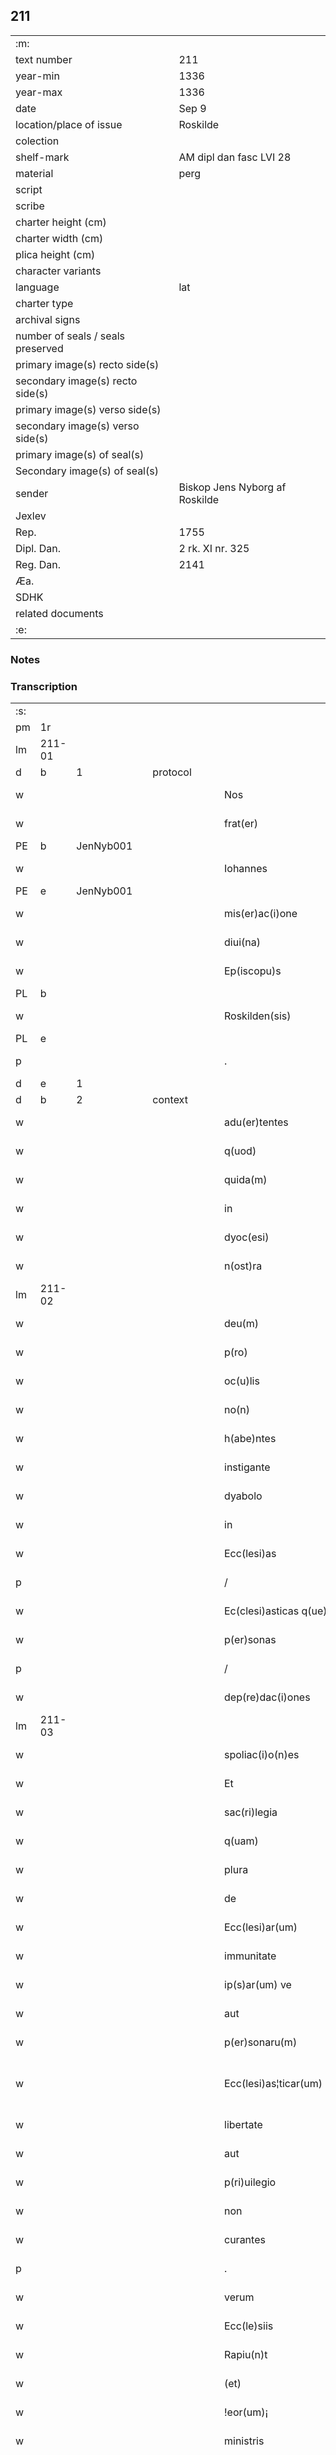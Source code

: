 ** 211

| :m:                               |                                |
| text number                       | 211                            |
| year-min                          | 1336                           |
| year-max                          | 1336                           |
| date                              | Sep 9                          |
| location/place of issue           | Roskilde                       |
| colection                         |                                |
| shelf-mark                        | AM dipl dan fasc LVI 28        |
| material                          | perg                           |
| script                            |                                |
| scribe                            |                                |
| charter height (cm)               |                                |
| charter width (cm)                |                                |
| plica height (cm)                 |                                |
| character variants                |                                |
| language                          | lat                            |
| charter type                      |                                |
| archival signs                    |                                |
| number of seals / seals preserved |                                |
| primary image(s) recto side(s)    |                                |
| secondary image(s) recto side(s)  |                                |
| primary image(s) verso side(s)    |                                |
| secondary image(s) verso side(s)  |                                |
| primary image(s) of seal(s)       |                                |
| Secondary image(s) of seal(s)     |                                |
| sender                            | Biskop Jens Nyborg af Roskilde |
| Jexlev                            |                                |
| Rep.                              | 1755                           |
| Dipl. Dan.                        | 2 rk. XI nr. 325               |
| Reg. Dan.                         | 2141                           |
| Æa.                               |                                |
| SDHK                              |                                |
| related documents                 |                                |
| :e:                               |                                |

*** Notes


*** Transcription
| :s: |         |   |   |   |   |                         |               |   |   |   |   |     |   |   |    |                 |          |          |  |    |    |    |    |
| pm  |      1r |   |   |   |   |                         |               |   |   |   |   |     |   |   |    |                 |          |          |  |    |    |    |    |
| lm  |  211-01 |   |   |   |   |                         |               |   |   |   |   |     |   |   |    |                 |          |          |  |    |    |    |    |
| d  |       b | 1  |   | protocol  |   |                         |               |   |   |   |   |     |   |   |    |                 |          |          |  |    |    |    |    |
| w   |         |   |   |   |   | Nos                     | Nos           |   |   |   |   | lat |   |   |    |          211-01 | 1:protocol |          |  |    |    |    |    |
| w   |         |   |   |   |   | frat(er)                | frat͛          |   |   |   |   | lat |   |   |    |          211-01 | 1:protocol |          |  |    |    |    |    |
| PE  |       b | JenNyb001  |   |   |   |                         |               |   |   |   |   |     |   |   |    |                 |          |          |  |    |    |    |    |
| w   |         |   |   |   |   | Iohannes                | Iohnnes      |   |   |   |   | lat |   |   |    |          211-01 | 1:protocol |          |  |817|    |    |    |
| PE  |       e | JenNyb001  |   |   |   |                         |               |   |   |   |   |     |   |   |    |                 |          |          |  |    |    |    |    |
| w   |         |   |   |   |   | mis(er)ac(i)one         | mıac̅one      |   |   |   |   | lat |   |   |    |          211-01 | 1:protocol |          |  |    |    |    |    |
| w   |         |   |   |   |   | diui(na)                | ꝺıuıᷓ          |   |   |   |   | lat |   |   |    |          211-01 | 1:protocol |          |  |    |    |    |    |
| w   |         |   |   |   |   | Ep(iscopu)s             | p̅s           |   |   |   |   | lat |   |   |    |          211-01 | 1:protocol |          |  |    |    |    |    |
| PL  |       b |   |   |   |   |                         |               |   |   |   |   |     |   |   |    |                 |          |          |  |    |    |    |    |
| w   |         |   |   |   |   | Roskilden(sis)          | Roſkılꝺen̅     |   |   |   |   | lat |   |   |    |          211-01 | 1:protocol |          |  |    |    |923|    |
| PL  |       e |   |   |   |   |                         |               |   |   |   |   |     |   |   |    |                 |          |          |  |    |    |    |    |
| p   |         |   |   |   |   | .                       | .             |   |   |   |   | lat |   |   |    |          211-01 | 1:protocol |          |  |    |    |    |    |
| d  |       e | 1  |   |   |   |                         |               |   |   |   |   |     |   |   |    |                 |          |          |  |    |    |    |    |
| d  |       b | 2  |   | context  |   |                         |               |   |   |   |   |     |   |   |    |                 |          |          |  |    |    |    |    |
| w   |         |   |   |   |   | adu(er)tentes           | ꝺu͛tentes     |   |   |   |   | lat |   |   |    |          211-01 | 2:context |          |  |    |    |    |    |
| w   |         |   |   |   |   | q(uod)                  | ꝙ             |   |   |   |   | lat |   |   |    |          211-01 | 2:context |          |  |    |    |    |    |
| w   |         |   |   |   |   | quida(m)                | quıꝺa̅         |   |   |   |   | lat |   |   |    |          211-01 | 2:context |          |  |    |    |    |    |
| w   |         |   |   |   |   | in                      | ın            |   |   |   |   | lat |   |   |    |          211-01 | 2:context |          |  |    |    |    |    |
| w   |         |   |   |   |   | dyoc(esi)               | ꝺẏo          |   |   |   |   | lat |   |   |    |          211-01 | 2:context |          |  |    |    |    |    |
| w   |         |   |   |   |   | n(ost)ra                | nr̅a           |   |   |   |   | lat |   |   |    |          211-01 | 2:context |          |  |    |    |    |    |
| lm  |  211-02 |   |   |   |   |                         |               |   |   |   |   |     |   |   |    |                 |          |          |  |    |    |    |    |
| w   |         |   |   |   |   | deu(m)                  | ꝺeu̅           |   |   |   |   | lat |   |   |    |          211-02 | 2:context |          |  |    |    |    |    |
| w   |         |   |   |   |   | p(ro)                   | p͛             |   |   |   |   | lat |   |   |    |          211-02 | 2:context |          |  |    |    |    |    |
| w   |         |   |   |   |   | oc(u)lis                | ocl̅ıs         |   |   |   |   | lat |   |   |    |          211-02 | 2:context |          |  |    |    |    |    |
| w   |         |   |   |   |   | no(n)                   | no̅            |   |   |   |   | lat |   |   |    |          211-02 | 2:context |          |  |    |    |    |    |
| w   |         |   |   |   |   | h(abe)ntes              | hn̅tes         |   |   |   |   | lat |   |   |    |          211-02 | 2:context |          |  |    |    |    |    |
| w   |         |   |   |   |   | instigante              | ınﬅıgante     |   |   |   |   | lat |   |   |    |          211-02 | 2:context |          |  |    |    |    |    |
| w   |         |   |   |   |   | dyabolo                 | ꝺẏabolo       |   |   |   |   | lat |   |   |    |          211-02 | 2:context |          |  |    |    |    |    |
| w   |         |   |   |   |   | in                      | ın            |   |   |   |   | lat |   |   |    |          211-02 | 2:context |          |  |    |    |    |    |
| w   |         |   |   |   |   | Ecc(lesi)as             | cc̅as         |   |   |   |   | lat |   |   |    |          211-02 | 2:context |          |  |    |    |    |    |
| p   |         |   |   |   |   | /                       | /             |   |   |   |   | lat |   |   |    |          211-02 | 2:context |          |  |    |    |    |    |
| w   |         |   |   |   |   | Ec(clesi)asticas q(ue)  | c̅aﬅıcas qꝫ   |   |   |   |   | lat |   |   |    |          211-02 | 2:context |          |  |    |    |    |    |
| w   |         |   |   |   |   | p(er)sonas              | p̲ſonas        |   |   |   |   | lat |   |   |    |          211-02 | 2:context |          |  |    |    |    |    |
| p   |         |   |   |   |   | /                       | /             |   |   |   |   | lat |   |   |    |          211-02 | 2:context |          |  |    |    |    |    |
| w   |         |   |   |   |   | dep(re)dac(i)ones       | ꝺep͛ꝺac̅ones    |   |   |   |   | lat |   |   |    |          211-02 | 2:context |          |  |    |    |    |    |
| lm  |  211-03 |   |   |   |   |                         |               |   |   |   |   |     |   |   |    |                 |          |          |  |    |    |    |    |
| w   |         |   |   |   |   | spoliac(i)o(n)es        | ſpolıac̅oes    |   |   |   |   | lat |   |   |    |          211-03 | 2:context |          |  |    |    |    |    |
| w   |         |   |   |   |   | Et                      | t            |   |   |   |   | lat |   |   |    |          211-03 | 2:context |          |  |    |    |    |    |
| w   |         |   |   |   |   | sac(ri)legia            | ſaclegí     |   |   |   |   | lat |   |   |    |          211-03 | 2:context |          |  |    |    |    |    |
| w   |         |   |   |   |   | q(uam)                  | ꝙᷓ             |   |   |   |   | lat |   |   |    |          211-03 | 2:context |          |  |    |    |    |    |
| w   |         |   |   |   |   | plura                   | plur         |   |   |   |   | lat |   |   |    |          211-03 | 2:context |          |  |    |    |    |    |
| w   |         |   |   |   |   | de                      | ꝺe            |   |   |   |   | lat |   |   |    |          211-03 | 2:context |          |  |    |    |    |    |
| w   |         |   |   |   |   | Ecc(lesi)ar(um)         | cc̅aꝝ         |   |   |   |   | lat |   |   |    |          211-03 | 2:context |          |  |    |    |    |    |
| w   |         |   |   |   |   | immunitate              | ímmunítate    |   |   |   |   | lat |   |   |    |          211-03 | 2:context |          |  |    |    |    |    |
| w   |         |   |   |   |   | ip(s)ar(um) ve          | ıp̅aꝝ ve       |   |   |   |   | lat |   |   |    |          211-03 | 2:context |          |  |    |    |    |    |
| w   |         |   |   |   |   | aut                     | ut           |   |   |   |   | lat |   |   |    |          211-03 | 2:context |          |  |    |    |    |    |
| w   |         |   |   |   |   | p(er)sonaru(m)          | p̲ſonaru̅       |   |   |   |   | lat |   |   |    |          211-03 | 2:context |          |  |    |    |    |    |
| w   |         |   |   |   |   | Ecc(lesi)as¦ticar(um)   | cc̅aſ¦tıcaꝝ   |   |   |   |   | lat |   |   |    |   211-03—211-04 | 2:context |          |  |    |    |    |    |
| w   |         |   |   |   |   | libertate               | lıbertate     |   |   |   |   | lat |   |   |    |          211-04 | 2:context |          |  |    |    |    |    |
| w   |         |   |   |   |   | aut                     | ut           |   |   |   |   | lat |   |   |    |          211-04 | 2:context |          |  |    |    |    |    |
| w   |         |   |   |   |   | p(ri)uilegio            | puılegío     |   |   |   |   | lat |   |   |    |          211-04 | 2:context |          |  |    |    |    |    |
| w   |         |   |   |   |   | non                     | non           |   |   |   |   | lat |   |   |    |          211-04 | 2:context |          |  |    |    |    |    |
| w   |         |   |   |   |   | curantes                | curantes      |   |   |   |   | lat |   |   |    |          211-04 | 2:context |          |  |    |    |    |    |
| p   |         |   |   |   |   | .                       | .             |   |   |   |   | lat |   |   |    |          211-04 | 2:context |          |  |    |    |    |    |
| w   |         |   |   |   |   | verum                   | verum         |   |   |   |   | lat |   |   |    |          211-04 | 2:context |          |  |    |    |    |    |
| w   |         |   |   |   |   | Ecc(le)siis             | cc̅ſíís       |   |   |   |   | lat |   |   |    |          211-04 | 2:context |          |  |    |    |    |    |
| w   |         |   |   |   |   | Rapiu(n)t               | Rapíu̅t        |   |   |   |   | lat |   |   |    |          211-04 | 2:context |          |  |    |    |    |    |
| w   |         |   |   |   |   | (et)                    |              |   |   |   |   | lat |   |   |    |          211-04 | 2:context |          |  |    |    |    |    |
| w   |         |   |   |   |   | !eor(um)¡               | !eoꝝ¡         |   |   |   |   | lat |   |   |    |          211-04 | 2:context |          |  |    |    |    |    |
| w   |         |   |   |   |   | ministris               | míníﬅrís      |   |   |   |   | lat |   |   |    |          211-04 | 2:context |          |  |    |    |    |    |
| w   |         |   |   |   |   | peni¦tus                | pení¦tus      |   |   |   |   | lat |   |   |    |   211-04—211-05 | 2:context |          |  |    |    |    |    |
| w   |         |   |   |   |   | facultatem              | facultatem    |   |   |   |   | lat |   |   |    |          211-05 | 2:context |          |  |    |    |    |    |
| w   |         |   |   |   |   | vn(de)                  | vn̅            |   |   |   |   | lat |   |   |    |          211-05 | 2:context |          |  |    |    |    |    |
| w   |         |   |   |   |   | q(uo)m(odo)cu(m)q(ue)   | qͦmͦcu̅qꝫ        |   |   |   |   | lat |   |   |    |          211-05 | 2:context |          |  |    |    |    |    |
| w   |         |   |   |   |   | possent                 | poſſent       |   |   |   |   | lat |   |   |    |          211-05 | 2:context |          |  |    |    |    |    |
| w   |         |   |   |   |   | sustentari              | ſuſtentarí    |   |   |   |   | lat |   |   |    |          211-05 | 2:context |          |  |    |    |    |    |
| p   |         |   |   |   |   | .                       | .             |   |   |   |   | lat |   |   |    |          211-05 | 2:context |          |  |    |    |    |    |
| w   |         |   |   |   |   | adeo                    | aꝺeo          |   |   |   |   | lat |   |   |    |          211-05 | 2:context |          |  |    |    |    |    |
| w   |         |   |   |   |   | q(uod)                  | ꝙ             |   |   |   |   | lat |   |   |    |          211-05 | 2:context |          |  |    |    |    |    |
| w   |         |   |   |   |   | Eccl(es)ie              | ccl̅ıe        |   |   |   |   | lat |   |   |    |          211-05 | 2:context |          |  |    |    |    |    |
| w   |         |   |   |   |   | desolent(ur)            | ꝺeſolent     |   |   |   |   | lat |   |   |    |          211-05 | 2:context |          |  |    |    |    |    |
| w   |         |   |   |   |   | (et)                    |              |   |   |   |   | lat |   |   |    |          211-05 | 2:context |          |  |    |    |    |    |
| w   |         |   |   |   |   | Ruina(m)                | Ruín̅         |   |   |   |   | lat |   |   |    |          211-05 | 2:context |          |  |    |    |    |    |
| w   |         |   |   |   |   | paciu(n)t(ur)           | pacıu̅t       |   |   |   |   | lat |   |   |    |          211-05 | 2:context |          |  |    |    |    |    |
| lm  |  211-06 |   |   |   |   |                         |               |   |   |   |   |     |   |   |    |                 |          |          |  |    |    |    |    |
| w   |         |   |   |   |   | ac                      | c            |   |   |   |   | lat |   |   |    |          211-06 | 2:context |          |  |    |    |    |    |
| w   |         |   |   |   |   | off(iciu)m              | off̅m          |   |   |   |   | lat |   |   |    |          211-06 | 2:context |          |  |    |    |    |    |
| w   |         |   |   |   |   | diuinu(m)               | ꝺíuınu̅        |   |   |   |   | lat |   |   |    |          211-06 | 2:context |          |  |    |    |    |    |
| w   |         |   |   |   |   | debitu(m)               | ꝺebıtu̅        |   |   |   |   | lat |   |   |    |          211-06 | 2:context |          |  |    |    |    |    |
| w   |         |   |   |   |   | (et)                    |              |   |   |   |   | lat |   |   |    |          211-06 | 2:context |          |  |    |    |    |    |
| w   |         |   |   |   |   | consuetu(m)             | conſuetu̅      |   |   |   |   | lat |   |   |    |          211-06 | 2:context |          |  |    |    |    |    |
| w   |         |   |   |   |   | in                      | ın            |   |   |   |   | lat |   |   |    |          211-06 | 2:context |          |  |    |    |    |    |
| w   |         |   |   |   |   | eis                     | eís           |   |   |   |   | lat |   |   |    |          211-06 | 2:context |          |  |    |    |    |    |
| w   |         |   |   |   |   | penit(us)               | penít᷒         |   |   |   |   | lat |   |   |    |          211-06 | 2:context |          |  |    |    |    |    |
| w   |         |   |   |   |   | annullet(ur)            | nnullet     |   |   |   |   | lat |   |   |    |          211-06 | 2:context |          |  |    |    |    |    |
| p   |         |   |   |   |   | /                       | /             |   |   |   |   | lat |   |   |    |          211-06 | 2:context |          |  |    |    |    |    |
| w   |         |   |   |   |   | ymo                     | ẏmo           |   |   |   |   | lat |   |   |    |          211-06 | 2:context |          |  |    |    |    |    |
| w   |         |   |   |   |   | (etiam)                 | ͛             |   |   |   |   | lat |   |   |    |          211-06 | 2:context |          |  |    |    |    |    |
| w   |         |   |   |   |   | quod                    | quoꝺ          |   |   |   |   | lat |   |   |    |          211-06 | 2:context |          |  |    |    |    |    |
| w   |         |   |   |   |   | horrendu(m)             | hoꝛrenꝺu̅      |   |   |   |   | lat |   |   |    |          211-06 | 2:context |          |  |    |    |    |    |
| w   |         |   |   |   |   | est                     | eﬅ            |   |   |   |   | lat |   |   |    |          211-06 | 2:context |          |  |    |    |    |    |
| lm  |  211-07 |   |   |   |   |                         |               |   |   |   |   |     |   |   |    |                 |          |          |  |    |    |    |    |
| w   |         |   |   |   |   | Explicare               | xplıcare     |   |   |   |   | lat |   |   |    |          211-07 | 2:context |          |  |    |    |    |    |
| p   |         |   |   |   |   | /                       | /             |   |   |   |   | lat |   |   |    |          211-07 | 2:context |          |  |    |    |    |    |
| w   |         |   |   |   |   | viros                   | víros         |   |   |   |   | lat |   |   |    |          211-07 | 2:context |          |  |    |    |    |    |
| w   |         |   |   |   |   | Ecc(lesi)asticos        | cc̅aﬅıcos     |   |   |   |   | lat |   |   |    |          211-07 | 2:context |          |  |    |    |    |    |
| w   |         |   |   |   |   | pr(e)sb(ite)ros         | pꝛ̅ſbꝛ̅os       |   |   |   |   | lat |   |   |    |          211-07 | 2:context |          |  |    |    |    |    |
| w   |         |   |   |   |   | (et)                    |              |   |   |   |   | lat |   |   |    |          211-07 | 2:context |          |  |    |    |    |    |
| w   |         |   |   |   |   | alios                   | lıos         |   |   |   |   | lat |   |   |    |          211-07 | 2:context |          |  |    |    |    |    |
| w   |         |   |   |   |   | indiffe(re)nt(er)       | ınꝺıffe͛nt͛     |   |   |   |   | lat |   |   |    |          211-07 | 2:context |          |  |    |    |    |    |
| p   |         |   |   |   |   | /                       | /             |   |   |   |   | lat |   |   |    |          211-07 | 2:context |          |  |    |    |    |    |
| w   |         |   |   |   |   | wln(er)are              | wln͛are        |   |   |   |   | lat |   |   |    |          211-07 | 2:context |          |  |    |    |    |    |
| w   |         |   |   |   |   | mutilare                | mutılare      |   |   |   |   | lat |   |   |    |          211-07 | 2:context |          |  |    |    |    |    |
| p   |         |   |   |   |   | /                       | /             |   |   |   |   | lat |   |   |    |          211-07 | 2:context |          |  |    |    |    |    |
| w   |         |   |   |   |   | occid(er)e              | occıꝺ͛e        |   |   |   |   | lat |   |   |    |          211-07 | 2:context |          |  |    |    |    |    |
| p   |         |   |   |   |   | /                       | /             |   |   |   |   | lat |   |   |    |          211-07 | 2:context |          |  |    |    |    |    |
| w   |         |   |   |   |   | cap(er)e                | cap̲e          |   |   |   |   | lat |   |   |    |          211-07 | 2:context |          |  |    |    |    |    |
| p   |         |   |   |   |   | /                       | /             |   |   |   |   | lat |   |   |    |          211-07 | 2:context |          |  |    |    |    |    |
| w   |         |   |   |   |   | cap¦tos                 | cap¦tos       |   |   |   |   | lat |   |   |    |   211-07—211-08 | 2:context |          |  |    |    |    |    |
| w   |         |   |   |   |   | detin(er)e              | ꝺetín͛e        |   |   |   |   | lat |   |   |    |          211-08 | 2:context |          |  |    |    |    |    |
| p   |         |   |   |   |   | /                       | /             |   |   |   |   | lat |   |   |    |          211-08 | 2:context |          |  |    |    |    |    |
| w   |         |   |   |   |   | trucidare               | trucıꝺare     |   |   |   |   | lat |   |   |    |          211-08 | 2:context |          |  |    |    |    |    |
| w   |         |   |   |   |   | (et)                    |              |   |   |   |   | lat |   |   |    |          211-08 | 2:context |          |  |    |    |    |    |
| w   |         |   |   |   |   | torquere                | toꝛquere      |   |   |   |   | lat |   |   |    |          211-08 | 2:context |          |  |    |    |    |    |
| p   |         |   |   |   |   | /                       | /             |   |   |   |   | lat |   |   |    |          211-08 | 2:context |          |  |    |    |    |    |
| w   |         |   |   |   |   | eor(um)                 | eoꝝ           |   |   |   |   | lat |   |   |    |          211-08 | 2:context |          |  |    |    |    |    |
| w   |         |   |   |   |   | p(ri)uilegia            | puılegı     |   |   |   |   | lat |   |   |    |          211-08 | 2:context |          |  |    |    |    |    |
| w   |         |   |   |   |   | libertatesq(ue)         | lıbertatesqꝫ  |   |   |   |   | lat |   |   |    |          211-08 | 2:context |          |  |    |    |    |    |
| w   |         |   |   |   |   | minuere                 | mínuere       |   |   |   |   | lat |   |   |    |          211-08 | 2:context |          |  |    |    |    |    |
| p   |         |   |   |   |   | /                       | /             |   |   |   |   | lat |   |   |    |          211-08 | 2:context |          |  |    |    |    |    |
| w   |         |   |   |   |   | auferre                 | uferre       |   |   |   |   | lat |   |   |    |          211-08 | 2:context |          |  |    |    |    |    |
| p   |         |   |   |   |   | /                       | /             |   |   |   |   | lat |   |   |    |          211-08 | 2:context |          |  |    |    |    |    |
| w   |         |   |   |   |   | (et)                    |              |   |   |   |   | lat |   |   |    |          211-08 | 2:context |          |  |    |    |    |    |
| w   |         |   |   |   |   | q(ua)ntu(m)             | qᷓntu̅          |   |   |   |   | lat |   |   |    |          211-08 | 2:context |          |  |    |    |    |    |
| lm  |  211-09 |   |   |   |   |                         |               |   |   |   |   |     |   |   |    |                 |          |          |  |    |    |    |    |
| w   |         |   |   |   |   | in                      | ín            |   |   |   |   | lat |   |   |    |          211-09 | 2:context |          |  |    |    |    |    |
| w   |         |   |   |   |   | eis                     | eís           |   |   |   |   | lat |   |   |    |          211-09 | 2:context |          |  |    |    |    |    |
| w   |         |   |   |   |   | est                     | eﬅ            |   |   |   |   | lat |   |   |    |          211-09 | 2:context |          |  |    |    |    |    |
| p   |         |   |   |   |   | /                       | /             |   |   |   |   | lat |   |   |    |          211-09 | 2:context |          |  |    |    |    |    |
| w   |         |   |   |   |   | in                      | ın            |   |   |   |   | lat |   |   |    |          211-09 | 2:context |          |  |    |    |    |    |
| w   |         |   |   |   |   | nichillu(m)             | níchıllu̅      |   |   |   |   | lat |   |   |    |          211-09 | 2:context |          |  |    |    |    |    |
| w   |         |   |   |   |   | p(ro)u                  | ꝓu            |   |   |   |   | lat |   |   | =  |          211-09 | 2:context |          |  |    |    |    |    |
| w   |         |   |   |   |   | dolor                   | ꝺoloꝛ         |   |   |   |   | lat |   |   | == |          211-09 | 2:context |          |  |    |    |    |    |
| w   |         |   |   |   |   | Redig(er)e              | Redıg͛e        |   |   |   |   | lat |   |   |    |          211-09 | 2:context |          |  |    |    |    |    |
| w   |         |   |   |   |   | in                      | ín            |   |   |   |   | lat |   |   |    |          211-09 | 2:context |          |  |    |    |    |    |
| w   |         |   |   |   |   | g(ra)ue                 | gᷓue           |   |   |   |   | lat |   |   |    |          211-09 | 2:context |          |  |    |    |    |    |
| w   |         |   |   |   |   | p(re)iudiciu(m)         | p͛ıuꝺıcıu̅      |   |   |   |   | lat |   |   |    |          211-09 | 2:context |          |  |    |    |    |    |
| w   |         |   |   |   |   | Ecc(lesi)e              | cc̅e          |   |   |   |   | lat |   |   |    |          211-09 | 2:context |          |  |    |    |    |    |
| p   |         |   |   |   |   | /                       | /             |   |   |   |   | lat |   |   |    |          211-09 | 2:context |          |  |    |    |    |    |
| w   |         |   |   |   |   | ei(us)                  | eı᷒            |   |   |   |   | lat |   |   |    |          211-09 | 2:context |          |  |    |    |    |    |
| w   |         |   |   |   |   | ministror(um)           | míníﬅroꝝ      |   |   |   |   | lat |   |   |    |          211-09 | 2:context |          |  |    |    |    |    |
| p   |         |   |   |   |   | /                       | /             |   |   |   |   | lat |   |   |    |          211-09 | 2:context |          |  |    |    |    |    |
| w   |         |   |   |   |   | (et)                    |              |   |   |   |   | lat |   |   |    |          211-09 | 2:context |          |  |    |    |    |    |
| w   |         |   |   |   |   | diuinam                 | ꝺíuínm       |   |   |   |   | lat |   |   |    |          211-09 | 2:context |          |  |    |    |    |    |
| lm  |  211-10 |   |   |   |   |                         |               |   |   |   |   |     |   |   |    |                 |          |          |  |    |    |    |    |
| w   |         |   |   |   |   | offensam                | offenſm      |   |   |   |   | lat |   |   |    |          211-10 | 2:context |          |  |    |    |    |    |
| p   |         |   |   |   |   | /                       | /             |   |   |   |   | lat |   |   |    |          211-10 | 2:context |          |  |    |    |    |    |
| w   |         |   |   |   |   | no(n)                   | no̅            |   |   |   |   | lat |   |   |    |          211-10 | 2:context |          |  |    |    |    |    |
| w   |         |   |   |   |   | formidant               | foꝛmíꝺant     |   |   |   |   | lat |   |   |    |          211-10 | 2:context |          |  |    |    |    |    |
| p   |         |   |   |   |   | .                       | .             |   |   |   |   | lat |   |   |    |          211-10 | 2:context |          |  |    |    |    |    |
| w   |         |   |   |   |   | hui(us)cemodi           | huıꝰcemoꝺí    |   |   |   |   | lat |   |   |    |          211-10 | 2:context |          |  |    |    |    |    |
| p   |         |   |   |   |   | .                       | .             |   |   |   |   | lat |   |   |    |          211-10 | 2:context |          |  |    |    |    |    |
| w   |         |   |   |   |   | ausib(us)               | uſıbꝫ        |   |   |   |   | lat |   |   |    |          211-10 | 2:context |          |  |    |    |    |    |
| w   |         |   |   |   |   | in                      | ın            |   |   |   |   | lat |   |   |    |          211-10 | 2:context |          |  |    |    |    |    |
| w   |         |   |   |   |   | q(ua)ntu(m)             | qᷓntu̅          |   |   |   |   | lat |   |   |    |          211-10 | 2:context |          |  |    |    |    |    |
| w   |         |   |   |   |   | nob(is)                 | nob̅           |   |   |   |   | lat |   |   |    |          211-10 | 2:context |          |  |    |    |    |    |
| w   |         |   |   |   |   | possibile               | poſſıbıle     |   |   |   |   | lat |   |   |    |          211-10 | 2:context |          |  |    |    |    |    |
| w   |         |   |   |   |   | est                     | eﬅ            |   |   |   |   | lat |   |   |    |          211-10 | 2:context |          |  |    |    |    |    |
| w   |         |   |   |   |   | occ(ur)r(er)e           | occr͛e        |   |   |   |   | lat |   |   |    |          211-10 | 2:context |          |  |    |    |    |    |
| w   |         |   |   |   |   | cupientes               | cupıentes     |   |   |   |   | lat |   |   |    |          211-10 | 2:context |          |  |    |    |    |    |
| lm  |  211-11 |   |   |   |   |                         |               |   |   |   |   |     |   |   |    |                 |          |          |  |    |    |    |    |
| w   |         |   |   |   |   | vna                     | vn           |   |   |   |   | lat |   |   |    |          211-11 | 2:context |          |  |    |    |    |    |
| w   |         |   |   |   |   | cu(m)                   | cu̅            |   |   |   |   | lat |   |   |    |          211-11 | 2:context |          |  |    |    |    |    |
| w   |         |   |   |   |   | cap(itu)lo              | capl̅o         |   |   |   |   | lat |   |   |    |          211-11 | 2:context |          |  |    |    |    |    |
| w   |         |   |   |   |   | n(ost)ro                | nr̅o           |   |   |   |   | lat |   |   |    |          211-11 | 2:context |          |  |    |    |    |    |
| w   |         |   |   |   |   | Et                      | t            |   |   |   |   | lat |   |   |    |          211-11 | 2:context |          |  |    |    |    |    |
| w   |         |   |   |   |   | cons(en)su              | conſu        |   |   |   |   | lat |   |   |    |          211-11 | 2:context |          |  |    |    |    |    |
| w   |         |   |   |   |   | ei(us)                  | eı᷒            |   |   |   |   | lat |   |   |    |          211-11 | 2:context |          |  |    |    |    |    |
| w   |         |   |   |   |   | vnanimi                 | vnanímí       |   |   |   |   | lat |   |   |    |          211-11 | 2:context |          |  |    |    |    |    |
| p   |         |   |   |   |   | /                       | /             |   |   |   |   | lat |   |   |    |          211-11 | 2:context |          |  |    |    |    |    |
| w   |         |   |   |   |   | ac                      | c            |   |   |   |   | lat |   |   |    |          211-11 | 2:context |          |  |    |    |    |    |
| w   |         |   |   |   |   | pocior(um)              | pocıoꝝ        |   |   |   |   | lat |   |   |    |          211-11 | 2:context |          |  |    |    |    |    |
| w   |         |   |   |   |   | cleri                   | clerí         |   |   |   |   | lat |   |   |    |          211-11 | 2:context |          |  |    |    |    |    |
| w   |         |   |   |   |   | n(ost)re                | nr̅e           |   |   |   |   | lat |   |   |    |          211-11 | 2:context |          |  |    |    |    |    |
| w   |         |   |   |   |   | dyoc(esis)              | ꝺẏo          |   |   |   |   | lat |   |   |    |          211-11 | 2:context |          |  |    |    |    |    |
| w   |         |   |   |   |   | ad                      | aꝺ            |   |   |   |   | lat |   |   |    |          211-11 | 2:context |          |  |    |    |    |    |
| w   |         |   |   |   |   | honore(m)               | honoꝛe̅        |   |   |   |   | lat |   |   |    |          211-11 | 2:context |          |  |    |    |    |    |
| w   |         |   |   |   |   | dei                     | ꝺeí           |   |   |   |   | lat |   |   |    |          211-11 | 2:context |          |  |    |    |    |    |
| w   |         |   |   |   |   | sancte                  | ſane         |   |   |   |   | lat |   |   |    |          211-11 | 2:context |          |  |    |    |    |    |
| lm  |  211-12 |   |   |   |   |                         |               |   |   |   |   |     |   |   |    |                 |          |          |  |    |    |    |    |
| w   |         |   |   |   |   | matris                  | matrís        |   |   |   |   | lat |   |   |    |          211-12 | 2:context |          |  |    |    |    |    |
| w   |         |   |   |   |   | Eccl(es)ie              | ccl̅ıe        |   |   |   |   | lat |   |   |    |          211-12 | 2:context |          |  |    |    |    |    |
| w   |         |   |   |   |   | libertates              | lıbertates    |   |   |   |   | lat |   |   |    |          211-12 | 2:context |          |  |    |    |    |    |
| w   |         |   |   |   |   | fouendas                | fouenꝺas      |   |   |   |   | lat |   |   |    |          211-12 | 2:context |          |  |    |    |    |    |
| p   |         |   |   |   |   | /                       | /             |   |   |   |   | lat |   |   |    |          211-12 | 2:context |          |  |    |    |    |    |
| w   |         |   |   |   |   | (et)                    |              |   |   |   |   | lat |   |   |    |          211-12 | 2:context |          |  |    |    |    |    |
| w   |         |   |   |   |   | ob                      | ob            |   |   |   |   | lat |   |   |    |          211-12 | 2:context |          |  |    |    |    |    |
| w   |         |   |   |   |   | toci(us)                | tocı᷒          |   |   |   |   | lat |   |   |    |          211-12 | 2:context |          |  |    |    |    |    |
| w   |         |   |   |   |   | cleri                   | clerí         |   |   |   |   | lat |   |   |    |          211-12 | 2:context |          |  |    |    |    |    |
| w   |         |   |   |   |   | n(ost)re                | nr̅e           |   |   |   |   | lat |   |   |    |          211-12 | 2:context |          |  |    |    |    |    |
| w   |         |   |   |   |   | dyoc(esis)              | ꝺẏo          |   |   |   |   | lat |   |   |    |          211-12 | 2:context |          |  |    |    |    |    |
| w   |         |   |   |   |   | vtilitate(m)            | vtílítate̅     |   |   |   |   | lat |   |   |    |          211-12 | 2:context |          |  |    |    |    |    |
| w   |         |   |   |   |   | (et)                    |              |   |   |   |   | lat |   |   |    |          211-12 | 2:context |          |  |    |    |    |    |
| w   |         |   |   |   |   | necessitate(m)          | neceſſıtate̅   |   |   |   |   | lat |   |   |    |          211-12 | 2:context |          |  |    |    |    |    |
| p   |         |   |   |   |   | /                       | /             |   |   |   |   | lat |   |   |    |          211-12 | 2:context |          |  |    |    |    |    |
| w   |         |   |   |   |   | dei                     | ꝺeí           |   |   |   |   | lat |   |   |    |          211-12 | 2:context |          |  |    |    |    |    |
| lm  |  211-13 |   |   |   |   |                         |               |   |   |   |   |     |   |   |    |                 |          |          |  |    |    |    |    |
| w   |         |   |   |   |   | nomine                  | nomíne        |   |   |   |   | lat |   |   |    |          211-13 | 2:context |          |  |    |    |    |    |
| w   |         |   |   |   |   | inuocato                | ınuocato      |   |   |   |   | lat |   |   |    |          211-13 | 2:context |          |  |    |    |    |    |
| w   |         |   |   |   |   | ad                      | aꝺ            |   |   |   |   | lat |   |   |    |          211-13 | 2:context |          |  |    |    |    |    |
| w   |         |   |   |   |   | malor(um)               | maloꝝ         |   |   |   |   | lat |   |   |    |          211-13 | 2:context |          |  |    |    |    |    |
| w   |         |   |   |   |   | ausus                   | uſus         |   |   |   |   | lat |   |   |    |          211-13 | 2:context |          |  |    |    |    |    |
| w   |         |   |   |   |   | temerarios              | temeraríos    |   |   |   |   | lat |   |   |    |          211-13 | 2:context |          |  |    |    |    |    |
| w   |         |   |   |   |   | Refrenandos             | Refrennꝺos   |   |   |   |   | lat |   |   |    |          211-13 | 2:context |          |  |    |    |    |    |
| p   |         |   |   |   |   | /                       | /             |   |   |   |   | lat |   |   |    |          211-13 | 2:context |          |  |    |    |    |    |
| w   |         |   |   |   |   | quos                    | quos          |   |   |   |   | lat |   |   |    |          211-13 | 2:context |          |  |    |    |    |    |
| w   |         |   |   |   |   | timor                   | tímoꝛ         |   |   |   |   | lat |   |   |    |          211-13 | 2:context |          |  |    |    |    |    |
| w   |         |   |   |   |   | dei                     | ꝺeı           |   |   |   |   | lat |   |   |    |          211-13 | 2:context |          |  |    |    |    |    |
| w   |         |   |   |   |   | a                       |              |   |   |   |   | lat |   |   |    |          211-13 | 2:context |          |  |    |    |    |    |
| w   |         |   |   |   |   | malo                    | malo          |   |   |   |   | lat |   |   |    |          211-13 | 2:context |          |  |    |    |    |    |
| w   |         |   |   |   |   | no(n)                   | no̅            |   |   |   |   | lat |   |   |    |          211-13 | 2:context |          |  |    |    |    |    |
| lm  |  211-14 |   |   |   |   |                         |               |   |   |   |   |     |   |   |    |                 |          |          |  |    |    |    |    |
| w   |         |   |   |   |   | Reuocat                 | Reuocat       |   |   |   |   | lat |   |   |    |          211-14 | 2:context |          |  |    |    |    |    |
| p   |         |   |   |   |   | /                       | /             |   |   |   |   | lat |   |   |    |          211-14 | 2:context |          |  |    |    |    |    |
| w   |         |   |   |   |   | Ecc(lesi)astica         | cc̅aﬅıca      |   |   |   |   | lat |   |   |    |          211-14 | 2:context |          |  |    |    |    |    |
| w   |         |   |   |   |   | saltem                  | ſaltem        |   |   |   |   | lat |   |   |    |          211-14 | 2:context |          |  |    |    |    |    |
| w   |         |   |   |   |   | choerceat               | choercet     |   |   |   |   | lat |   |   |    |          211-14 | 2:context |          |  |    |    |    |    |
| w   |         |   |   |   |   | seu(er)itas             | ſeu͛ítas       |   |   |   |   | lat |   |   |    |          211-14 | 2:context |          |  |    |    |    |    |
| w   |         |   |   |   |   | discipline              | ꝺıſcıplíne    |   |   |   |   | lat |   |   |    |          211-14 | 2:context |          |  |    |    |    |    |
| p   |         |   |   |   |   | .                       | .             |   |   |   |   | lat |   |   |    |          211-14 | 2:context |          |  |    |    |    |    |
| w   |         |   |   |   |   | statutu(m)              | ﬅatutu̅        |   |   |   |   | lat |   |   |    |          211-14 | 2:context |          |  |    |    |    |    |
| w   |         |   |   |   |   | fecim(us)               | fecím᷒         |   |   |   |   | lat |   |   |    |          211-14 | 2:context |          |  |    |    |    |    |
| w   |         |   |   |   |   | p(er)petuis             | ̲etuís        |   |   |   |   | lat |   |   |    |          211-14 | 2:context |          |  |    |    |    |    |
| w   |         |   |   |   |   | temporib(us)            | tempoꝛıbꝫ     |   |   |   |   | lat |   |   |    |          211-14 | 2:context |          |  |    |    |    |    |
| lm  |  211-15 |   |   |   |   |                         |               |   |   |   |   |     |   |   |    |                 |          |          |  |    |    |    |    |
| w   |         |   |   |   |   | durat(uru)m             | ꝺurat᷑m        |   |   |   |   | lat |   |   |    |          211-15 | 2:context |          |  |    |    |    |    |
| w   |         |   |   |   |   | in                      | ın            |   |   |   |   | lat |   |   |    |          211-15 | 2:context |          |  |    |    |    |    |
| w   |         |   |   |   |   | hunc                    | hunc          |   |   |   |   | lat |   |   |    |          211-15 | 2:context |          |  |    |    |    |    |
| w   |         |   |   |   |   | modu(m)                 | moꝺu̅          |   |   |   |   | lat |   |   |    |          211-15 | 2:context |          |  |    |    |    |    |
| p   |         |   |   |   |   | .                       | .             |   |   |   |   | lat |   |   |    |          211-15 | 2:context |          |  |    |    |    |    |
| w   |         |   |   |   |   | videl(et)               | vıꝺelꝫ        |   |   |   |   | lat |   |   |    |          211-15 | 2:context |          |  |    |    |    |    |
| w   |         |   |   |   |   | q(uod)                  | ꝙ             |   |   |   |   | lat |   |   |    |          211-15 | 2:context |          |  |    |    |    |    |
| w   |         |   |   |   |   | si                      | ſı            |   |   |   |   | lat |   |   |    |          211-15 | 2:context |          |  |    |    |    |    |
| w   |         |   |   |   |   | p(re)latus              | p͛ltus        |   |   |   |   | lat |   |   |    |          211-15 | 2:context |          |  |    |    |    |    |
| w   |         |   |   |   |   | aliquis                 | lıquís       |   |   |   |   | lat |   |   |    |          211-15 | 2:context |          |  |    |    |    |    |
| p   |         |   |   |   |   | /                       | /             |   |   |   |   | lat |   |   |    |          211-15 | 2:context |          |  |    |    |    |    |
| w   |         |   |   |   |   | abbas                   | bbas         |   |   |   |   | lat |   |   |    |          211-15 | 2:context |          |  |    |    |    |    |
| p   |         |   |   |   |   | /                       | /             |   |   |   |   | lat |   |   |    |          211-15 | 2:context |          |  |    |    |    |    |
| w   |         |   |   |   |   | seu                     | ſeu           |   |   |   |   | lat |   |   |    |          211-15 | 2:context |          |  |    |    |    |    |
| w   |         |   |   |   |   | canonic(us)             | canoníc᷒       |   |   |   |   | lat |   |   |    |          211-15 | 2:context |          |  |    |    |    |    |
| w   |         |   |   |   |   | auct(oritat)e           | uᷓe          |   |   |   |   | lat |   |   |    |          211-15 | 2:context |          |  |    |    |    |    |
| w   |         |   |   |   |   | potencie                | potencíe      |   |   |   |   | lat |   |   |    |          211-15 | 2:context |          |  |    |    |    |    |
| w   |         |   |   |   |   | lay¦cal(is)             | laẏ¦cal̅       |   |   |   |   | lat |   |   |    |   211-15—211-16 | 2:context |          |  |    |    |    |    |
| w   |         |   |   |   |   | alicubi                 | lıcubí       |   |   |   |   | lat |   |   |    |          211-16 | 2:context |          |  |    |    |    |    |
| w   |         |   |   |   |   | captus                  | captus        |   |   |   |   | lat |   |   |    |          211-16 | 2:context |          |  |    |    |    |    |
| w   |         |   |   |   |   | fu(er)it                | fu͛ít          |   |   |   |   | lat |   |   |    |          211-16 | 2:context |          |  |    |    |    |    |
| p   |         |   |   |   |   | /                       | /             |   |   |   |   | lat |   |   |    |          211-16 | 2:context |          |  |    |    |    |    |
| w   |         |   |   |   |   | seu                     | ſeu           |   |   |   |   | lat |   |   |    |          211-16 | 2:context |          |  |    |    |    |    |
| w   |         |   |   |   |   | detent(us)              | ꝺetent᷒        |   |   |   |   | lat |   |   |    |          211-16 | 2:context |          |  |    |    |    |    |
| w   |         |   |   |   |   | violent(er)             | vıolent͛       |   |   |   |   | lat |   |   |    |          211-16 | 2:context |          |  |    |    |    |    |
| p   |         |   |   |   |   | /                       | /             |   |   |   |   | lat |   |   |    |          211-16 | 2:context |          |  |    |    |    |    |
| w   |         |   |   |   |   | int(er)d(i)c(tu)m       | ınt͛ꝺc̅m        |   |   |   |   | lat |   |   |    |          211-16 | 2:context |          |  |    |    |    |    |
| w   |         |   |   |   |   | p(er)                   | p̲             |   |   |   |   | lat |   |   |    |          211-16 | 2:context |          |  |    |    |    |    |
| w   |         |   |   |   |   | totam                   | totam         |   |   |   |   | lat |   |   |    |          211-16 | 2:context |          |  |    |    |    |    |
| w   |         |   |   |   |   | t(er)ram                | t͛ram          |   |   |   |   | lat |   |   |    |          211-16 | 2:context |          |  |    |    |    |    |
| w   |         |   |   |   |   | illam                   | ıllam         |   |   |   |   | lat |   |   |    |          211-16 | 2:context |          |  |    |    |    |    |
| w   |         |   |   |   |   | in                      | ın            |   |   |   |   | lat |   |   |    |          211-16 | 2:context |          |  |    |    |    |    |
| w   |         |   |   |   |   | q(ua)                   | qᷓ             |   |   |   |   | lat |   |   |    |          211-16 | 2:context |          |  |    |    |    |    |
| w   |         |   |   |   |   | f(a)c(tu)m              | fc̅m           |   |   |   |   | lat |   |   |    |          211-16 | 2:context |          |  |    |    |    |    |
| w   |         |   |   |   |   | illud                   | ılluꝺ         |   |   |   |   | lat |   |   |    |          211-16 | 2:context |          |  |    |    |    |    |
| lm  |  211-17 |   |   |   |   |                         |               |   |   |   |   |     |   |   |    |                 |          |          |  |    |    |    |    |
| w   |         |   |   |   |   | co(m)m(it)tit(ur)       | co̅mtıt      |   |   |   |   | lat |   |   |    |          211-17 | 2:context |          |  |    |    |    |    |
| p   |         |   |   |   |   | /                       | /             |   |   |   |   | lat |   |   |    |          211-17 | 2:context |          |  |    |    |    |    |
| w   |         |   |   |   |   | g(e)n(er)alit(er)       | gn͛alıt͛        |   |   |   |   | lat |   |   |    |          211-17 | 2:context |          |  |    |    |    |    |
| w   |         |   |   |   |   | obs(er)uet(ur)          | obuet       |   |   |   |   | lat |   |   |    |          211-17 | 2:context |          |  |    |    |    |    |
| p   |         |   |   |   |   | .                       | .             |   |   |   |   | lat |   |   |    |          211-17 | 2:context |          |  |    |    |    |    |
| w   |         |   |   |   |   | q(ua)m                  | qᷓm            |   |   |   |   | lat |   |   |    |          211-17 | 2:context |          |  |    |    |    |    |
| w   |         |   |   |   |   | t(er)ram                | t͛ram          |   |   |   |   | lat |   |   |    |          211-17 | 2:context |          |  |    |    |    |    |
| w   |         |   |   |   |   | nos                     | nos           |   |   |   |   | lat |   |   |    |          211-17 | 2:context |          |  |    |    |    |    |
| w   |         |   |   |   |   | canonica                | canoníca      |   |   |   |   | lat |   |   |    |          211-17 | 2:context |          |  |    |    |    |    |
| w   |         |   |   |   |   | monic(i)one             | moníc̅one      |   |   |   |   | lat |   |   |    |          211-17 | 2:context |          |  |    |    |    |    |
| w   |         |   |   |   |   | p(re)missa              | p͛mıſſa        |   |   |   |   | lat |   |   |    |          211-17 | 2:context |          |  |    |    |    |    |
| w   |         |   |   |   |   | p(ri)ma                 | pma          |   |   |   |   | lat |   |   |    |          211-17 | 2:context |          |  |    |    |    |    |
| w   |         |   |   |   |   | scil(icet)              | ſcılꝫ         |   |   |   |   | lat |   |   |    |          211-17 | 2:context |          |  |    |    |    |    |
| p   |         |   |   |   |   | /                       | /             |   |   |   |   | lat |   |   |    |          211-17 | 2:context |          |  |    |    |    |    |
| w   |         |   |   |   |   | s(ecund)a               | a            |   |   |   |   | lat |   |   |    |          211-17 | 2:context |          |  |    |    |    |    |
| w   |         |   |   |   |   | (et)                    |              |   |   |   |   | lat |   |   |    |          211-17 | 2:context |          |  |    |    |    |    |
| w   |         |   |   |   |   | t(er)cia                | t͛cı          |   |   |   |   | lat |   |   |    |          211-17 | 2:context |          |  |    |    |    |    |
| p   |         |   |   |   |   | /                       | /             |   |   |   |   | lat |   |   |    |          211-17 | 2:context |          |  |    |    |    |    |
| w   |         |   |   |   |   | ne                      | ne            |   |   |   |   | lat |   |   |    |          211-17 | 2:context |          |  |    |    |    |    |
| lm  |  211-18 |   |   |   |   |                         |               |   |   |   |   |     |   |   |    |                 |          |          |  |    |    |    |    |
| w   |         |   |   |   |   | talia                   | talıa         |   |   |   |   | lat |   |   |    |          211-18 | 2:context |          |  |    |    |    |    |
| w   |         |   |   |   |   | fiant                   | fıant         |   |   |   |   | lat |   |   |    |          211-18 | 2:context |          |  |    |    |    |    |
| p   |         |   |   |   |   | /                       | /             |   |   |   |   | lat |   |   |    |          211-18 | 2:context |          |  |    |    |    |    |
| w   |         |   |   |   |   | quod                    | quoꝺ          |   |   |   |   | lat |   |   |    |          211-18 | 2:context |          |  |    |    |    |    |
| w   |         |   |   |   |   | absit                   | bſít         |   |   |   |   | lat |   |   |    |          211-18 | 2:context |          |  |    |    |    |    |
| p   |         |   |   |   |   | /                       | /             |   |   |   |   | lat |   |   |    |          211-18 | 2:context |          |  |    |    |    |    |
| w   |         |   |   |   |   | (et)                    |              |   |   |   |   | lat |   |   |    |          211-18 | 2:context |          |  |    |    |    |    |
| w   |         |   |   |   |   | si                      | ſı            |   |   |   |   | lat |   |   |    |          211-18 | 2:context |          |  |    |    |    |    |
| w   |         |   |   |   |   | f(a)c(t)a               | fc̅a           |   |   |   |   | lat |   |   |    |          211-18 | 2:context |          |  |    |    |    |    |
| w   |         |   |   |   |   | fu(er)int               | fu͛ınt         |   |   |   |   | lat |   |   |    |          211-18 | 2:context |          |  |    |    |    |    |
| p   |         |   |   |   |   | /                       | /             |   |   |   |   | lat |   |   |    |          211-18 | 2:context |          |  |    |    |    |    |
| w   |         |   |   |   |   | auct(oritat)e           | uᷓe          |   |   |   |   | lat |   |   |    |          211-18 | 2:context |          |  |    |    |    |    |
| w   |         |   |   |   |   | dei                     | ꝺeí           |   |   |   |   | lat |   |   |    |          211-18 | 2:context |          |  |    |    |    |    |
| w   |         |   |   |   |   | (et)                    |              |   |   |   |   | lat |   |   |    |          211-18 | 2:context |          |  |    |    |    |    |
| w   |         |   |   |   |   | sancte                  | ſane         |   |   |   |   | lat |   |   |    |          211-18 | 2:context |          |  |    |    |    |    |
| w   |         |   |   |   |   | matris                  | matrís        |   |   |   |   | lat |   |   |    |          211-18 | 2:context |          |  |    |    |    |    |
| w   |         |   |   |   |   | Eccl(es)ie              | ccl̅ıe        |   |   |   |   | lat |   |   |    |          211-18 | 2:context |          |  |    |    |    |    |
| w   |         |   |   |   |   | Ecc(lesi)astico         | cc̅aﬅıco      |   |   |   |   | lat |   |   |    |          211-18 | 2:context |          |  |    |    |    |    |
| w   |         |   |   |   |   | supponim(us)            | ſuoním᷒       |   |   |   |   | lat |   |   |    |          211-18 | 2:context |          |  |    |    |    |    |
| lm  |  211-19 |   |   |   |   |                         |               |   |   |   |   |     |   |   |    |                 |          |          |  |    |    |    |    |
| w   |         |   |   |   |   | int(er)d(i)c(t)o        | ınt͛ꝺc̅o        |   |   |   |   | lat |   |   |    |          211-19 | 2:context |          |  |    |    |    |    |
| p   |         |   |   |   |   | .                       | .             |   |   |   |   | lat |   |   |    |          211-19 | 2:context |          |  |    |    |    |    |
| w   |         |   |   |   |   | don(ec)                 | ꝺonͨ           |   |   |   |   | lat |   |   |    |          211-19 | 2:context |          |  |    |    |    |    |
| w   |         |   |   |   |   | captus                  | captus        |   |   |   |   | lat |   |   |    |          211-19 | 2:context |          |  |    |    |    |    |
| w   |         |   |   |   |   | fu(er)it                | fu͛ít          |   |   |   |   | lat |   |   |    |          211-19 | 2:context |          |  |    |    |    |    |
| w   |         |   |   |   |   | penit(us)               | penít᷒         |   |   |   |   | lat |   |   |    |          211-19 | 2:context |          |  |    |    |    |    |
| w   |         |   |   |   |   | lib(er)atus             | lıb͛atus       |   |   |   |   | lat |   |   |    |          211-19 | 2:context |          |  |    |    |    |    |
| p   |         |   |   |   |   | .                       | .             |   |   |   |   | lat |   |   |    |          211-19 | 2:context |          |  |    |    |    |    |
| w   |         |   |   |   |   | Actor                   | oꝛ          |   |   |   |   | lat |   |   |    |          211-19 | 2:context |          |  |    |    |    |    |
| w   |         |   |   |   |   | v(ero)                  | vͦ             |   |   |   |   | lat |   |   |    |          211-19 | 2:context |          |  |    |    |    |    |
| w   |         |   |   |   |   | seu                     | ſeu           |   |   |   |   | lat |   |   |    |          211-19 | 2:context |          |  |    |    |    |    |
| w   |         |   |   |   |   | actores                 | oꝛes        |   |   |   |   | lat |   |   |    |          211-19 | 2:context |          |  |    |    |    |    |
| p   |         |   |   |   |   | /                       | /             |   |   |   |   | lat |   |   |    |          211-19 | 2:context |          |  |    |    |    |    |
| w   |         |   |   |   |   | (et)                    |              |   |   |   |   | lat |   |   |    |          211-19 | 2:context |          |  |    |    |    |    |
| w   |         |   |   |   |   | ma(n)dator              | ma̅ꝺatoꝛ       |   |   |   |   | lat |   |   |    |          211-19 | 2:context |          |  |    |    |    |    |
| w   |         |   |   |   |   | ac                      | c            |   |   |   |   | lat |   |   |    |          211-19 | 2:context |          |  |    |    |    |    |
| w   |         |   |   |   |   | ma(n)datores            | ma̅ꝺatoꝛe     |   |   |   |   | lat |   |   |    |          211-19 | 2:context |          |  |    |    |    |    |
| w   |         |   |   |   |   | hui(us)                 | huı᷒           |   |   |   |   | lat |   |   |    |          211-19 | 2:context |          |  |    |    |    |    |
| lm  |  211-20 |   |   |   |   |                         |               |   |   |   |   |     |   |   |    |                 |          |          |  |    |    |    |    |
| w   |         |   |   |   |   | sceleris                | ſcelerís      |   |   |   |   | lat |   |   |    |          211-20 | 2:context |          |  |    |    |    |    |
| w   |         |   |   |   |   | nominati(m)             | nomínatı̅      |   |   |   |   | lat |   |   |    |          211-20 | 2:context |          |  |    |    |    |    |
| p   |         |   |   |   |   | /                       | /             |   |   |   |   | lat |   |   |    |          211-20 | 2:context |          |  |    |    |    |    |
| w   |         |   |   |   |   | n(ec)non                | nͨnon          |   |   |   |   | lat |   |   |    |          211-20 | 2:context |          |  |    |    |    |    |
| w   |         |   |   |   |   | om(ne)s                 | om̅s           |   |   |   |   | lat |   |   |    |          211-20 | 2:context |          |  |    |    |    |    |
| w   |         |   |   |   |   | ad                      | aꝺ            |   |   |   |   | lat |   |   |    |          211-20 | 2:context |          |  |    |    |    |    |
| w   |         |   |   |   |   | hoc                     | hoc           |   |   |   |   | lat |   |   |    |          211-20 | 2:context |          |  |    |    |    |    |
| w   |         |   |   |   |   | dantes                  | ꝺantes        |   |   |   |   | lat |   |   |    |          211-20 | 2:context |          |  |    |    |    |    |
| w   |         |   |   |   |   | auxiliu(m)              | uxılıu̅       |   |   |   |   | lat |   |   |    |          211-20 | 2:context |          |  |    |    |    |    |
| w   |         |   |   |   |   | (et)                    |              |   |   |   |   | lat |   |   |    |          211-20 | 2:context |          |  |    |    |    |    |
| w   |         |   |   |   |   | consiliu(m)             | conſılıu̅      |   |   |   |   | lat |   |   |    |          211-20 | 2:context |          |  |    |    |    |    |
| w   |         |   |   |   |   | publice                 | publıce       |   |   |   |   | lat |   |   |    |          211-20 | 2:context |          |  |    |    |    |    |
| w   |         |   |   |   |   | v(e)l                   | vl̅            |   |   |   |   | lat |   |   |    |          211-20 | 2:context |          |  |    |    |    |    |
| w   |         |   |   |   |   | occulte                 | occulte       |   |   |   |   | lat |   |   |    |          211-20 | 2:context |          |  |    |    |    |    |
| w   |         |   |   |   |   | p(er)                   | p̲             |   |   |   |   | lat |   |   |    |          211-20 | 2:context |          |  |    |    |    |    |
| w   |         |   |   |   |   | tota(m)                 | tota̅          |   |   |   |   | lat |   |   |    |          211-20 | 2:context |          |  |    |    |    |    |
| lm  |  211-21 |   |   |   |   |                         |               |   |   |   |   |     |   |   |    |                 |          |          |  |    |    |    |    |
| w   |         |   |   |   |   | n(ost)ram               | nr̅am          |   |   |   |   | lat |   |   |    |          211-21 | 2:context |          |  |    |    |    |    |
| w   |         |   |   |   |   | dyoc(sim)               | ꝺẏo          |   |   |   |   | lat |   |   |    |          211-21 | 2:context |          |  |    |    |    |    |
| PL  |       b |   |   |   |   |                         |               |   |   |   |   |     |   |   |    |                 |          |          |  |    |    |    |    |
| w   |         |   |   |   |   | Rosk(ildensem)          | Roſꝃ          |   |   |   |   | lat |   |   |    |          211-21 | 2:context |          |  |    |    |924|    |
| PL  |       e |   |   |   |   |                         |               |   |   |   |   |     |   |   |    |                 |          |          |  |    |    |    |    |
| w   |         |   |   |   |   | sing(u)lis              | ſıngl̅ıs       |   |   |   |   | lat |   |   |    |          211-21 | 2:context |          |  |    |    |    |    |
| w   |         |   |   |   |   | dieb(us)                | ꝺıebꝫ         |   |   |   |   | lat |   |   |    |          211-21 | 2:context |          |  |    |    |    |    |
| w   |         |   |   |   |   | d(omi)nicis             | ꝺn̅ıcıs        |   |   |   |   | lat |   |   |    |          211-21 | 2:context |          |  |    |    |    |    |
| w   |         |   |   |   |   | (et)                    |              |   |   |   |   | lat |   |   |    |          211-21 | 2:context |          |  |    |    |    |    |
| w   |         |   |   |   |   | festiuis                | feﬅíuís       |   |   |   |   | lat |   |   |    |          211-21 | 2:context |          |  |    |    |    |    |
| w   |         |   |   |   |   | in                      | ın            |   |   |   |   | lat |   |   |    |          211-21 | 2:context |          |  |    |    |    |    |
| w   |         |   |   |   |   | missar(um)              | mıſſaꝝ        |   |   |   |   | lat |   |   |    |          211-21 | 2:context |          |  |    |    |    |    |
| w   |         |   |   |   |   | solle(m)pniis           | ſolle̅pníís    |   |   |   |   | lat |   |   |    |          211-21 | 2:context |          |  |    |    |    |    |
| w   |         |   |   |   |   | pulsat(is)              | pulſatꝭ       |   |   |   |   | lat |   |   |    |          211-21 | 2:context |          |  |    |    |    |    |
| w   |         |   |   |   |   | campanis                | campanís      |   |   |   |   | lat |   |   |    |          211-21 | 2:context |          |  |    |    |    |    |
| lm  |  211-22 |   |   |   |   |                         |               |   |   |   |   |     |   |   |    |                 |          |          |  |    |    |    |    |
| w   |         |   |   |   |   | (et)                    |              |   |   |   |   | lat |   |   |    |          211-22 | 2:context |          |  |    |    |    |    |
| w   |         |   |   |   |   | candel(is)              | canꝺel̅        |   |   |   |   | lat |   |   |    |          211-22 | 2:context |          |  |    |    |    |    |
| w   |         |   |   |   |   | accensis                | ccenſís      |   |   |   |   | lat |   |   |    |          211-22 | 2:context |          |  |    |    |    |    |
| p   |         |   |   |   |   | /                       | /             |   |   |   |   | lat |   |   |    |          211-22 | 2:context |          |  |    |    |    |    |
| w   |         |   |   |   |   | in                      | ın            |   |   |   |   | lat |   |   |    |          211-22 | 2:context |          |  |    |    |    |    |
| w   |         |   |   |   |   | sing(u)lis              | ſíngl̅ıs       |   |   |   |   | lat |   |   |    |          211-22 | 2:context |          |  |    |    |    |    |
| w   |         |   |   |   |   | Eccl(es)iis             | cc̅líís       |   |   |   |   | lat |   |   |    |          211-22 | 2:context |          |  |    |    |    |    |
| w   |         |   |   |   |   | Exco(mmun)icati         | xco̅ıcatí     |   |   |   |   | lat |   |   |    |          211-22 | 2:context |          |  |    |    |    |    |
| w   |         |   |   |   |   | publicent(ur)           | publıcent    |   |   |   |   | lat |   |   |    |          211-22 | 2:context |          |  |    |    |    |    |
| p   |         |   |   |   |   | .                       | .             |   |   |   |   | lat |   |   |    |          211-22 | 2:context |          |  |    |    |    |    |
| w   |         |   |   |   |   | quos                    | quos          |   |   |   |   | lat |   |   |    |          211-22 | 2:context |          |  |    |    |    |    |
| w   |         |   |   |   |   | om(ne)s                 | om̅s           |   |   |   |   | lat |   |   |    |          211-22 | 2:context |          |  |    |    |    |    |
| w   |         |   |   |   |   | Exco(mmun)icac(i)o(n)is | xco̅ıcac̅oıs   |   |   |   |   | lat |   |   |    |          211-22 | 2:context |          |  |    |    |    |    |
| w   |         |   |   |   |   | sentenciam              | ſentencım    |   |   |   |   | lat |   |   |    |          211-22 | 2:context |          |  |    |    |    |    |
| lm  |  211-23 |   |   |   |   |                         |               |   |   |   |   |     |   |   |    |                 |          |          |  |    |    |    |    |
| w   |         |   |   |   |   | inc(ur)r(er)e           | ıncr͛e        |   |   |   |   | lat |   |   |    |          211-23 | 2:context |          |  |    |    |    |    |
| w   |         |   |   |   |   | volum(us)               | volum᷒         |   |   |   |   | lat |   |   |    |          211-23 | 2:context |          |  |    |    |    |    |
| w   |         |   |   |   |   | ip(s)o                  | ıp̅o           |   |   |   |   | lat |   |   |    |          211-23 | 2:context |          |  |    |    |    |    |
| w   |         |   |   |   |   | f(a)c(t)o               | fc̅o           |   |   |   |   | lat |   |   |    |          211-23 | 2:context |          |  |    |    |    |    |
| p   |         |   |   |   |   | .                       | .             |   |   |   |   | lat |   |   |    |          211-23 | 2:context |          |  |    |    |    |    |
| w   |         |   |   |   |   | (et)                    |              |   |   |   |   | lat |   |   |    |          211-23 | 2:context |          |  |    |    |    |    |
| w   |         |   |   |   |   | nichilomin(us)          | nıchılomín᷒    |   |   |   |   | lat |   |   |    |          211-23 | 2:context |          |  |    |    |    |    |
| w   |         |   |   |   |   | in                      | ın            |   |   |   |   | lat |   |   |    |          211-23 | 2:context |          |  |    |    |    |    |
| w   |         |   |   |   |   | ciuitatib(us)           | cíuítatıbꝫ    |   |   |   |   | lat |   |   |    |          211-23 | 2:context |          |  |    |    |    |    |
| w   |         |   |   |   |   | (et)                    |              |   |   |   |   | lat |   |   |    |          211-23 | 2:context |          |  |    |    |    |    |
| w   |         |   |   |   |   | locis                   | locís         |   |   |   |   | lat |   |   |    |          211-23 | 2:context |          |  |    |    |    |    |
| w   |         |   |   |   |   | vbi                     | vbí           |   |   |   |   | lat |   |   |    |          211-23 | 2:context |          |  |    |    |    |    |
| w   |         |   |   |   |   | p(re)d(i)c(t)os         | p͛ꝺc̅os         |   |   |   |   | lat |   |   |    |          211-23 | 2:context |          |  |    |    |    |    |
| w   |         |   |   |   |   | malefactores            | malefaoꝛes   |   |   |   |   | lat |   |   |    |          211-23 | 2:context |          |  |    |    |    |    |
| w   |         |   |   |   |   | mora(m)                 | moꝛa̅          |   |   |   |   | lat |   |   |    |          211-23 | 2:context |          |  |    |    |    |    |
| w   |         |   |   |   |   | t(ra)h(er)e             | tᷓh͛e           |   |   |   |   | lat |   |   |    |          211-23 | 2:context |          |  |    |    |    |    |
| lm  |  211-24 |   |   |   |   |                         |               |   |   |   |   |     |   |   |    |                 |          |          |  |    |    |    |    |
| w   |         |   |   |   |   | manifeste               | manífeﬅe      |   |   |   |   | lat |   |   |    |          211-24 | 2:context |          |  |    |    |    |    |
| w   |         |   |   |   |   | constit(er)it           | conﬅıt͛ıt      |   |   |   |   | lat |   |   |    |          211-24 | 2:context |          |  |    |    |    |    |
| p   |         |   |   |   |   | /                       | /             |   |   |   |   | lat |   |   |    |          211-24 | 2:context |          |  |    |    |    |    |
| w   |         |   |   |   |   | q(uam)                  | ꝙᷓ             |   |   |   |   | lat |   |   |    |          211-24 | 2:context |          |  |    |    |    |    |
| w   |         |   |   |   |   | diu                     | ꝺíu           |   |   |   |   | lat |   |   |    |          211-24 | 2:context |          |  |    |    |    |    |
| w   |         |   |   |   |   | ibi                     | ıbí           |   |   |   |   | lat |   |   |    |          211-24 | 2:context |          |  |    |    |    |    |
| w   |         |   |   |   |   | fu(er)int               | fu͛ınt         |   |   |   |   | lat |   |   |    |          211-24 | 2:context |          |  |    |    |    |    |
| p   |         |   |   |   |   | /                       | /             |   |   |   |   | lat |   |   |    |          211-24 | 2:context |          |  |    |    |    |    |
| w   |         |   |   |   |   | (et)                    |              |   |   |   |   | lat |   |   |    |          211-24 | 2:context |          |  |    |    |    |    |
| w   |         |   |   |   |   | p(er)                   | p̲             |   |   |   |   | lat |   |   |    |          211-24 | 2:context |          |  |    |    |    |    |
| w   |         |   |   |   |   | t(ri)duu(m)             | tꝺuu̅         |   |   |   |   | lat |   |   |    |          211-24 | 2:context |          |  |    |    |    |    |
| w   |         |   |   |   |   | post                    | poﬅ           |   |   |   |   | lat |   |   |    |          211-24 | 2:context |          |  |    |    |    |    |
| w   |         |   |   |   |   | Recessu(m)              | Receſſu̅       |   |   |   |   | lat |   |   |    |          211-24 | 2:context |          |  |    |    |    |    |
| w   |         |   |   |   |   | eoru(n)d(em)            | eoꝛu̅         |   |   |   |   | lat |   |   |    |          211-24 | 2:context |          |  |    |    |    |    |
| w   |         |   |   |   |   | int(er)d(i)c(tu)m       | ınt͛ꝺc̅m        |   |   |   |   | lat |   |   |    |          211-24 | 2:context |          |  |    |    |    |    |
| w   |         |   |   |   |   | g(e)n(er)alit(er)       | gn͛alıt͛        |   |   |   |   | lat |   |   |    |          211-24 | 2:context |          |  |    |    |    |    |
| w   |         |   |   |   |   | obs(er)uet(ur)          | obuet       |   |   |   |   | lat |   |   |    |          211-24 | 2:context |          |  |    |    |    |    |
| p   |         |   |   |   |   | .                       | .             |   |   |   |   | lat |   |   |    |          211-24 | 2:context |          |  |    |    |    |    |
| lm  |  211-25 |   |   |   |   |                         |               |   |   |   |   |     |   |   |    |                 |          |          |  |    |    |    |    |
| w   |         |   |   |   |   | quas                    | quas          |   |   |   |   | lat |   |   |    |          211-25 | 2:context |          |  |    |    |    |    |
| w   |         |   |   |   |   | ciuitates               | cíuítates     |   |   |   |   | lat |   |   |    |          211-25 | 2:context |          |  |    |    |    |    |
| w   |         |   |   |   |   | (et)                    |              |   |   |   |   | lat |   |   |    |          211-25 | 2:context |          |  |    |    |    |    |
| w   |         |   |   |   |   | loca                    | loca          |   |   |   |   | lat |   |   |    |          211-25 | 2:context |          |  |    |    |    |    |
| p   |         |   |   |   |   | /                       | /             |   |   |   |   | lat |   |   |    |          211-25 | 2:context |          |  |    |    |    |    |
| w   |         |   |   |   |   | canon(ica)              | canon̅         |   |   |   |   | lat |   |   |    |          211-25 | 2:context |          |  |    |    |    |    |
| w   |         |   |   |   |   | monic(i)one             | moníc̅one      |   |   |   |   | lat |   |   |    |          211-25 | 2:context |          |  |    |    |    |    |
| w   |         |   |   |   |   | p(re)missa              | p͛mıſſ        |   |   |   |   | lat |   |   |    |          211-25 | 2:context |          |  |    |    |    |    |
| w   |         |   |   |   |   | vt                      | vt            |   |   |   |   | lat |   |   |    |          211-25 | 2:context |          |  |    |    |    |    |
| w   |         |   |   |   |   | p(re)m(it)tit(ur)       | p͛mtıt       |   |   |   |   | lat |   |   |    |          211-25 | 2:context |          |  |    |    |    |    |
| p   |         |   |   |   |   | /                       | /             |   |   |   |   | lat |   |   |    |          211-25 | 2:context |          |  |    |    |    |    |
| w   |         |   |   |   |   | p(ri)ma                 | pma          |   |   |   |   | lat |   |   |    |          211-25 | 2:context |          |  |    |    |    |    |
| w   |         |   |   |   |   | videl(icet)             | vıꝺelꝫ        |   |   |   |   | lat |   |   |    |          211-25 | 2:context |          |  |    |    |    |    |
| w   |         |   |   |   |   | s(ecund)a               | a            |   |   |   |   | lat |   |   |    |          211-25 | 2:context |          |  |    |    |    |    |
| w   |         |   |   |   |   | (et)                    |              |   |   |   |   | lat |   |   |    |          211-25 | 2:context |          |  |    |    |    |    |
| w   |         |   |   |   |   | t(er)cia                | t͛cı          |   |   |   |   | lat |   |   |    |          211-25 | 2:context |          |  |    |    |    |    |
| p   |         |   |   |   |   | /                       | /             |   |   |   |   | lat |   |   |    |          211-25 | 2:context |          |  |    |    |    |    |
| w   |         |   |   |   |   | ne                      | ne            |   |   |   |   | lat |   |   |    |          211-25 | 2:context |          |  |    |    |    |    |
| w   |         |   |   |   |   | talia                   | talıa         |   |   |   |   | lat |   |   |    |          211-25 | 2:context |          |  |    |    |    |    |
| w   |         |   |   |   |   | fia(n)t                 | fıa̅t          |   |   |   |   | lat |   |   |    |          211-25 | 2:context |          |  |    |    |    |    |
| lm  |  211-26 |   |   |   |   |                         |               |   |   |   |   |     |   |   |    |                 |          |          |  |    |    |    |    |
| w   |         |   |   |   |   | quod                    | quoꝺ          |   |   |   |   | lat |   |   |    |          211-26 | 2:context |          |  |    |    |    |    |
| w   |         |   |   |   |   | absit                   | bſít         |   |   |   |   | lat |   |   |    |          211-26 | 2:context |          |  |    |    |    |    |
| p   |         |   |   |   |   | /                       | /             |   |   |   |   | lat |   |   |    |          211-26 | 2:context |          |  |    |    |    |    |
| w   |         |   |   |   |   | (et)                    |              |   |   |   |   | lat |   |   |    |          211-26 | 2:context |          |  |    |    |    |    |
| w   |         |   |   |   |   | si                      | ſí            |   |   |   |   | lat |   |   |    |          211-26 | 2:context |          |  |    |    |    |    |
| w   |         |   |   |   |   | f(a)c(t)a               | fc̅a           |   |   |   |   | lat |   |   |    |          211-26 | 2:context |          |  |    |    |    |    |
| w   |         |   |   |   |   | fu(er)int               | fu͛ınt         |   |   |   |   | lat |   |   |    |          211-26 | 2:context |          |  |    |    |    |    |
| p   |         |   |   |   |   | /                       | /             |   |   |   |   | lat |   |   |    |          211-26 | 2:context |          |  |    |    |    |    |
| w   |         |   |   |   |   | auct(oritat)e           | uᷓe          |   |   |   |   | lat |   |   |    |          211-26 | 2:context |          |  |    |    |    |    |
| w   |         |   |   |   |   | dei                     | ꝺeí           |   |   |   |   | lat |   |   |    |          211-26 | 2:context |          |  |    |    |    |    |
| w   |         |   |   |   |   | (et)                    |              |   |   |   |   | lat |   |   |    |          211-26 | 2:context |          |  |    |    |    |    |
| w   |         |   |   |   |   | sancte                  | ſane         |   |   |   |   | lat |   |   |    |          211-26 | 2:context |          |  |    |    |    |    |
| w   |         |   |   |   |   | matris                  | matrís        |   |   |   |   | lat |   |   |    |          211-26 | 2:context |          |  |    |    |    |    |
| w   |         |   |   |   |   | Eccl(es)ie              | ccl̅ıe        |   |   |   |   | lat |   |   |    |          211-26 | 2:context |          |  |    |    |    |    |
| p   |         |   |   |   |   | /                       | /             |   |   |   |   | lat |   |   |    |          211-26 | 2:context |          |  |    |    |    |    |
| w   |         |   |   |   |   | Ecc(lesi)astico         | cc̅aﬅıco      |   |   |   |   | lat |   |   |    |          211-26 | 2:context |          |  |    |    |    |    |
| w   |         |   |   |   |   | supponim(us)            | ſuoním᷒       |   |   |   |   | lat |   |   |    |          211-26 | 2:context |          |  |    |    |    |    |
| w   |         |   |   |   |   | int(er)d(i)c(t)o        | ınt͛ꝺc̅o        |   |   |   |   | lat |   |   |    |          211-26 | 2:context |          |  |    |    |    |    |
| p   |         |   |   |   |   | .                       | .             |   |   |   |   | lat |   |   |    |          211-26 | 2:context |          |  |    |    |    |    |
| w   |         |   |   |   |   | don(ec)                 | ꝺonͨ           |   |   |   |   | lat |   |   |    |          211-26 | 2:context |          |  |    |    |    |    |
| lm  |  211-27 |   |   |   |   |                         |               |   |   |   |   |     |   |   |    |                 |          |          |  |    |    |    |    |
| w   |         |   |   |   |   | plenarie                | plenaríe      |   |   |   |   | lat |   |   |    |          211-27 | 2:context |          |  |    |    |    |    |
| w   |         |   |   |   |   | p(ro)                   | ꝓ             |   |   |   |   | lat |   |   |    |          211-27 | 2:context |          |  |    |    |    |    |
| w   |         |   |   |   |   | Excessu                 | xceſſu       |   |   |   |   | lat |   |   |    |          211-27 | 2:context |          |  |    |    |    |    |
| w   |         |   |   |   |   | hui(us)modj             | huı᷒moꝺ       |   |   |   |   | lat |   |   |    |          211-27 | 2:context |          |  |    |    |    |    |
| p   |         |   |   |   |   | .                       | .             |   |   |   |   | lat |   |   |    |          211-27 | 2:context |          |  |    |    |    |    |
| w   |         |   |   |   |   | ac                      | c            |   |   |   |   | lat |   |   |    |          211-27 | 2:context |          |  |    |    |    |    |
| w   |         |   |   |   |   | dampnis                 | ꝺampnís       |   |   |   |   | lat |   |   |    |          211-27 | 2:context |          |  |    |    |    |    |
| w   |         |   |   |   |   | (et)                    |              |   |   |   |   | lat |   |   |    |          211-27 | 2:context |          |  |    |    |    |    |
| w   |         |   |   |   |   | int(er)esse             | ınt͛eſſe       |   |   |   |   | lat |   |   |    |          211-27 | 2:context |          |  |    |    |    |    |
| w   |         |   |   |   |   | subsequtis              | ſubſequtís    |   |   |   |   | lat |   |   |    |          211-27 | 2:context |          |  |    |    |    |    |
| w   |         |   |   |   |   | Ex inde                 | x ínꝺe       |   |   |   |   | lat |   |   |    |          211-27 | 2:context |          |  |    |    |    |    |
| p   |         |   |   |   |   | /                       | /             |   |   |   |   | lat |   |   |    |          211-27 | 2:context |          |  |    |    |    |    |
| w   |         |   |   |   |   | fu(er)it                | fu͛ıt          |   |   |   |   | lat |   |   |    |          211-27 | 2:context |          |  |    |    |    |    |
| w   |         |   |   |   |   | satisf(a)c(tu)m         | satıſfc̅m      |   |   |   |   | lat |   |   |    |          211-27 | 2:context |          |  |    |    |    |    |
| w   |         |   |   |   |   | (et)                    |              |   |   |   |   | lat |   |   |    |          211-27 | 2:context |          |  |    |    |    |    |
| w   |         |   |   |   |   | ip(s)i                  | ıp̅ı           |   |   |   |   | lat |   |   |    |          211-27 | 2:context |          |  |    |    |    |    |
| lm  |  211-28 |   |   |   |   |                         |               |   |   |   |   |     |   |   |    |                 |          |          |  |    |    |    |    |
| w   |         |   |   |   |   | absol(uci)onis          | bſol̅onís     |   |   |   |   | lat |   |   |    |          211-28 | 2:context |          |  |    |    |    |    |
| w   |         |   |   |   |   | b(e)n(e)ficiu(m)        | bn̅fıcıu̅       |   |   |   |   | lat |   |   |    |          211-28 | 2:context |          |  |    |    |    |    |
| w   |         |   |   |   |   | meruerint               | meruerínt     |   |   |   |   | lat |   |   |    |          211-28 | 2:context |          |  |    |    |    |    |
| w   |         |   |   |   |   | optin(er)e              | optín͛e        |   |   |   |   | lat |   |   |    |          211-28 | 2:context |          |  |    |    |    |    |
| p   |         |   |   |   |   | .                       | .             |   |   |   |   | lat |   |   |    |          211-28 | 2:context |          |  |    |    |    |    |
| w   |         |   |   |   |   | Si                      | Sı            |   |   |   |   | lat |   |   |    |          211-28 | 2:context |          |  |    |    |    |    |
| w   |         |   |   |   |   | v(ero)                  | vͦ             |   |   |   |   | lat |   |   |    |          211-28 | 2:context |          |  |    |    |    |    |
| w   |         |   |   |   |   | sac(er)dos              | ſac͛ꝺos        |   |   |   |   | lat |   |   |    |          211-28 | 2:context |          |  |    |    |    |    |
| w   |         |   |   |   |   | v(e)l                   | vl̅            |   |   |   |   | lat |   |   |    |          211-28 | 2:context |          |  |    |    |    |    |
| w   |         |   |   |   |   | mo(na)chus              | moᷓchus        |   |   |   |   | lat |   |   |    |          211-28 | 2:context |          |  |    |    |    |    |
| w   |         |   |   |   |   | aut                     | ut           |   |   |   |   | lat |   |   |    |          211-28 | 2:context |          |  |    |    |    |    |
| w   |         |   |   |   |   | cl(er)ic(us)            | cl̅ıc᷒          |   |   |   |   | lat |   |   |    |          211-28 | 2:context |          |  |    |    |    |    |
| w   |         |   |   |   |   | aliquis                 | lıquıs       |   |   |   |   | lat |   |   |    |          211-28 | 2:context |          |  |    |    |    |    |
| p   |         |   |   |   |   | /                       | /             |   |   |   |   | lat |   |   |    |          211-28 | 2:context |          |  |    |    |    |    |
| w   |         |   |   |   |   | capt(us)                | capt᷒          |   |   |   |   | lat |   |   |    |          211-28 | 2:context |          |  |    |    |    |    |
| w   |         |   |   |   |   | fu(er)it                | fu͛ıt          |   |   |   |   | lat |   |   |    |          211-28 | 2:context |          |  |    |    |    |    |
| w   |         |   |   |   |   | auct(oritat)e           | uᷓe          |   |   |   |   | lat |   |   |    |          211-28 | 2:context |          |  |    |    |    |    |
| lm  |  211-29 |   |   |   |   |                         |               |   |   |   |   |     |   |   |    |                 |          |          |  |    |    |    |    |
| w   |         |   |   |   |   | potencie                | potencíe      |   |   |   |   | lat |   |   |    |          211-29 | 2:context |          |  |    |    |    |    |
| w   |         |   |   |   |   | laycal(is)              | laẏcal̅        |   |   |   |   | lat |   |   |    |          211-29 | 2:context |          |  |    |    |    |    |
| p   |         |   |   |   |   | /                       | /             |   |   |   |   | lat |   |   |    |          211-29 | 2:context |          |  |    |    |    |    |
| w   |         |   |   |   |   | int(er)d(i)c(tu)m       | ınt͛ꝺc̅m        |   |   |   |   | lat |   |   |    |          211-29 | 2:context |          |  |    |    |    |    |
| w   |         |   |   |   |   | in                      | ın            |   |   |   |   | lat |   |   |    |          211-29 | 2:context |          |  |    |    |    |    |
| w   |         |   |   |   |   | p(ro)uincia             | ꝓuíncía       |   |   |   |   | lat |   |   |    |          211-29 | 2:context |          |  |    |    |    |    |
| w   |         |   |   |   |   | vbi                     | vbí           |   |   |   |   | lat |   |   |    |          211-29 | 2:context |          |  |    |    |    |    |
| w   |         |   |   |   |   | captus                  | captus        |   |   |   |   | lat |   |   |    |          211-29 | 2:context |          |  |    |    |    |    |
| w   |         |   |   |   |   | est                     | eﬅ            |   |   |   |   | lat |   |   |    |          211-29 | 2:context |          |  |    |    |    |    |
| p   |         |   |   |   |   | /                       | /             |   |   |   |   | lat |   |   |    |          211-29 | 2:context |          |  |    |    |    |    |
| w   |         |   |   |   |   | s(er)uet(ur)            | uet         |   |   |   |   | lat |   |   |    |          211-29 | 2:context |          |  |    |    |    |    |
| p   |         |   |   |   |   | .                       | .             |   |   |   |   | lat |   |   |    |          211-29 | 2:context |          |  |    |    |    |    |
| w   |         |   |   |   |   | (et)                    |              |   |   |   |   | lat |   |   |    |          211-29 | 2:context |          |  |    |    |    |    |
| w   |         |   |   |   |   | Etiam                   | tıam         |   |   |   |   | lat |   |   |    |          211-29 | 2:context |          |  |    |    |    |    |
| w   |         |   |   |   |   | vbi                     | vbí           |   |   |   |   | lat |   |   |    |          211-29 | 2:context |          |  |    |    |    |    |
| w   |         |   |   |   |   | capt(us)                | capt᷒          |   |   |   |   | lat |   |   |    |          211-29 | 2:context |          |  |    |    |    |    |
| w   |         |   |   |   |   | detinet(ur)             | ꝺetínet      |   |   |   |   | lat |   |   |    |          211-29 | 2:context |          |  |    |    |    |    |
| p   |         |   |   |   |   | /                       | /             |   |   |   |   | lat |   |   |    |          211-29 | 2:context |          |  |    |    |    |    |
| w   |         |   |   |   |   | q(ua)m                  | qᷓm            |   |   |   |   | lat |   |   |    |          211-29 | 2:context |          |  |    |    |    |    |
| w   |         |   |   |   |   | p(ro)uincia(m)          | ꝓuíncıa̅       |   |   |   |   | lat |   |   |    |          211-29 | 2:context |          |  |    |    |    |    |
| lm  |  211-30 |   |   |   |   |                         |               |   |   |   |   |     |   |   |    |                 |          |          |  |    |    |    |    |
| w   |         |   |   |   |   | canonica                | canoníca      |   |   |   |   | lat |   |   |    |          211-30 | 2:context |          |  |    |    |    |    |
| w   |         |   |   |   |   | monic(i)one             | moníc̅one      |   |   |   |   | lat |   |   |    |          211-30 | 2:context |          |  |    |    |    |    |
| w   |         |   |   |   |   | p(re)missa              | p͛mıſſa        |   |   |   |   | lat |   |   |    |          211-30 | 2:context |          |  |    |    |    |    |
| p   |         |   |   |   |   | /                       | /             |   |   |   |   | lat |   |   |    |          211-30 | 2:context |          |  |    |    |    |    |
| w   |         |   |   |   |   | p(ri)ma                 | pma          |   |   |   |   | lat |   |   |    |          211-30 | 2:context |          |  |    |    |    |    |
| w   |         |   |   |   |   | s(ecund)a               | a            |   |   |   |   | lat |   |   |    |          211-30 | 2:context |          |  |    |    |    |    |
| w   |         |   |   |   |   | (et)                    |              |   |   |   |   | lat |   |   |    |          211-30 | 2:context |          |  |    |    |    |    |
| w   |         |   |   |   |   | t(er)cia                | t͛cía          |   |   |   |   | lat |   |   |    |          211-30 | 2:context |          |  |    |    |    |    |
| p   |         |   |   |   |   | /                       | /             |   |   |   |   | lat |   |   |    |          211-30 | 2:context |          |  |    |    |    |    |
| w   |         |   |   |   |   | ne                      | ne            |   |   |   |   | lat |   |   |    |          211-30 | 2:context |          |  |    |    |    |    |
| w   |         |   |   |   |   | talia                   | talía         |   |   |   |   | lat |   |   |    |          211-30 | 2:context |          |  |    |    |    |    |
| w   |         |   |   |   |   | fiant                   | fıant         |   |   |   |   | lat |   |   |    |          211-30 | 2:context |          |  |    |    |    |    |
| p   |         |   |   |   |   | /                       | /             |   |   |   |   | lat |   |   |    |          211-30 | 2:context |          |  |    |    |    |    |
| w   |         |   |   |   |   | quod                    | quoꝺ          |   |   |   |   | lat |   |   |    |          211-30 | 2:context |          |  |    |    |    |    |
| w   |         |   |   |   |   | absit                   | bſít         |   |   |   |   | lat |   |   |    |          211-30 | 2:context |          |  |    |    |    |    |
| p   |         |   |   |   |   | /                       | /             |   |   |   |   | lat |   |   |    |          211-30 | 2:context |          |  |    |    |    |    |
| w   |         |   |   |   |   | (et)                    |              |   |   |   |   | lat |   |   |    |          211-30 | 2:context |          |  |    |    |    |    |
| w   |         |   |   |   |   | si                      | ſí            |   |   |   |   | lat |   |   |    |          211-30 | 2:context |          |  |    |    |    |    |
| w   |         |   |   |   |   | facta                   | facta         |   |   |   |   | lat |   |   |    |          211-30 | 2:context |          |  |    |    |    |    |
| w   |         |   |   |   |   | fu(er)int               | fu͛ınt         |   |   |   |   | lat |   |   |    |          211-30 | 2:context |          |  |    |    |    |    |
| p   |         |   |   |   |   | /                       | /             |   |   |   |   | lat |   |   |    |          211-30 | 2:context |          |  |    |    |    |    |
| w   |         |   |   |   |   | auct(oritat)e           | uᷓe          |   |   |   |   | lat |   |   |    |          211-30 | 2:context |          |  |    |    |    |    |
| w   |         |   |   |   |   | dei                     | ꝺeí           |   |   |   |   | lat |   |   |    |          211-30 | 2:context |          |  |    |    |    |    |
| lm  |  211-31 |   |   |   |   |                         |               |   |   |   |   |     |   |   |    |                 |          |          |  |    |    |    |    |
| w   |         |   |   |   |   | Et                      | t            |   |   |   |   | lat |   |   |    |          211-31 | 2:context |          |  |    |    |    |    |
| w   |         |   |   |   |   | sancte                  | ſane         |   |   |   |   | lat |   |   |    |          211-31 | 2:context |          |  |    |    |    |    |
| w   |         |   |   |   |   | matris                  | matrís        |   |   |   |   | lat |   |   |    |          211-31 | 2:context |          |  |    |    |    |    |
| w   |         |   |   |   |   | Eccl(es)ie              | ccl̅ıe        |   |   |   |   | lat |   |   |    |          211-31 | 2:context |          |  |    |    |    |    |
| w   |         |   |   |   |   | Ecc(lesi)astico         | cc̅aﬅıco      |   |   |   |   | lat |   |   |    |          211-31 | 2:context |          |  |    |    |    |    |
| w   |         |   |   |   |   | supponim(us)            | ſuoním᷒       |   |   |   |   | lat |   |   |    |          211-31 | 2:context |          |  |    |    |    |    |
| w   |         |   |   |   |   | int(er)d(i)c(t)o        | ınt͛ꝺc̅o        |   |   |   |   | lat |   |   |    |          211-31 | 2:context |          |  |    |    |    |    |
| p   |         |   |   |   |   | .                       | .             |   |   |   |   | lat |   |   |    |          211-31 | 2:context |          |  |    |    |    |    |
| w   |         |   |   |   |   | don(ec)                 | ꝺonͨ           |   |   |   |   | lat |   |   |    |          211-31 | 2:context |          |  |    |    |    |    |
| w   |         |   |   |   |   | captus                  | captus        |   |   |   |   | lat |   |   |    |          211-31 | 2:context |          |  |    |    |    |    |
| w   |         |   |   |   |   | fu(er)it                | fu͛ıt          |   |   |   |   | lat |   |   |    |          211-31 | 2:context |          |  |    |    |    |    |
| w   |         |   |   |   |   | penit(us)               | penít᷒         |   |   |   |   | lat |   |   |    |          211-31 | 2:context |          |  |    |    |    |    |
| w   |         |   |   |   |   | lib(er)atus             | lıb͛atus       |   |   |   |   | lat |   |   |    |          211-31 | 2:context |          |  |    |    |    |    |
| p   |         |   |   |   |   | .                       | .             |   |   |   |   | lat |   |   |    |          211-31 | 2:context |          |  |    |    |    |    |
| w   |         |   |   |   |   | Actor                   | oꝛ          |   |   |   |   | lat |   |   |    |          211-31 | 2:context |          |  |    |    |    |    |
| w   |         |   |   |   |   | v(ero)                  | vͦ             |   |   |   |   | lat |   |   |    |          211-31 | 2:context |          |  |    |    |    |    |
| w   |         |   |   |   |   | seu                     | ſeu           |   |   |   |   | lat |   |   |    |          211-31 | 2:context |          |  |    |    |    |    |
| lm  |  211-32 |   |   |   |   |                         |               |   |   |   |   |     |   |   |    |                 |          |          |  |    |    |    |    |
| w   |         |   |   |   |   | actores                 | oꝛes        |   |   |   |   | lat |   |   |    |          211-32 | 2:context |          |  |    |    |    |    |
| p   |         |   |   |   |   | /                       | /             |   |   |   |   | lat |   |   |    |          211-32 | 2:context |          |  |    |    |    |    |
| w   |         |   |   |   |   | ma(n)dator              | ma̅ꝺatoꝛ       |   |   |   |   | lat |   |   |    |          211-32 | 2:context |          |  |    |    |    |    |
| w   |         |   |   |   |   | (et)                    |              |   |   |   |   | lat |   |   |    |          211-32 | 2:context |          |  |    |    |    |    |
| w   |         |   |   |   |   | ma(n)datores            | ma̅ꝺatoꝛes     |   |   |   |   | lat |   |   |    |          211-32 | 2:context |          |  |    |    |    |    |
| w   |         |   |   |   |   | hui(us)                 | huı᷒           |   |   |   |   | lat |   |   |    |          211-32 | 2:context |          |  |    |    |    |    |
| w   |         |   |   |   |   | sceleris                | ſcelerís      |   |   |   |   | lat |   |   |    |          211-32 | 2:context |          |  |    |    |    |    |
| w   |         |   |   |   |   | no(m)i(n)ati(m)         | no̅ıatı̅        |   |   |   |   | lat |   |   |    |          211-32 | 2:context |          |  |    |    |    |    |
| p   |         |   |   |   |   | /                       | /             |   |   |   |   | lat |   |   |    |          211-32 | 2:context |          |  |    |    |    |    |
| w   |         |   |   |   |   | n(ec)no(n)              | nͨno̅           |   |   |   |   | lat |   |   |    |          211-32 | 2:context |          |  |    |    |    |    |
| w   |         |   |   |   |   | om(ne)s                 | om̅s           |   |   |   |   | lat |   |   |    |          211-32 | 2:context |          |  |    |    |    |    |
| w   |         |   |   |   |   | ad                      | aꝺ            |   |   |   |   | lat |   |   |    |          211-32 | 2:context |          |  |    |    |    |    |
| w   |         |   |   |   |   | hoc                     | hoc           |   |   |   |   | lat |   |   |    |          211-32 | 2:context |          |  |    |    |    |    |
| w   |         |   |   |   |   | dantes                  | ꝺantes        |   |   |   |   | lat |   |   |    |          211-32 | 2:context |          |  |    |    |    |    |
| w   |         |   |   |   |   | consiliu(m)             | conſılıu̅      |   |   |   |   | lat |   |   |    |          211-32 | 2:context |          |  |    |    |    |    |
| w   |         |   |   |   |   | (et)                    |              |   |   |   |   | lat |   |   |    |          211-32 | 2:context |          |  |    |    |    |    |
| w   |         |   |   |   |   | auxiliu(m)              | uxılıu̅       |   |   |   |   | lat |   |   |    |          211-32 | 2:context |          |  |    |    |    |    |
| w   |         |   |   |   |   | pub¦lice                | pub¦lice      |   |   |   |   | lat |   |   |    |   211-32—211-33 | 2:context |          |  |    |    |    |    |
| w   |         |   |   |   |   | v(e)l                   | vl̅            |   |   |   |   | lat |   |   |    |          211-33 | 2:context |          |  |    |    |    |    |
| w   |         |   |   |   |   | occulte                 | occulte       |   |   |   |   | lat |   |   |    |          211-33 | 2:context |          |  |    |    |    |    |
| w   |         |   |   |   |   | p(er)                   | p̲             |   |   |   |   | lat |   |   |    |          211-33 | 2:context |          |  |    |    |    |    |
| w   |         |   |   |   |   | tota(m)                 | tota̅          |   |   |   |   | lat |   |   |    |          211-33 | 2:context |          |  |    |    |    |    |
| w   |         |   |   |   |   | n(ost)ram               | nr̅am          |   |   |   |   | lat |   |   |    |          211-33 | 2:context |          |  |    |    |    |    |
| w   |         |   |   |   |   | dyoc(esim)              | ꝺẏo          |   |   |   |   | lat |   |   |    |          211-33 | 2:context |          |  |    |    |    |    |
| PL  |       b |   |   |   |   |                         |               |   |   |   |   |     |   |   |    |                 |          |          |  |    |    |    |    |
| w   |         |   |   |   |   | Rosk(ildensem)          | Roſꝃ          |   |   |   |   | lat |   |   |    |          211-33 | 2:context |          |  |    |    |925|    |
| PL  |       e |   |   |   |   |                         |               |   |   |   |   |     |   |   |    |                 |          |          |  |    |    |    |    |
| p   |         |   |   |   |   | /                       | /             |   |   |   |   | lat |   |   |    |          211-33 | 2:context |          |  |    |    |    |    |
| w   |         |   |   |   |   | sing(u)lis              | ſıngl̅ıs       |   |   |   |   | lat |   |   |    |          211-33 | 2:context |          |  |    |    |    |    |
| w   |         |   |   |   |   | dieb(us)                | ꝺıebꝫ         |   |   |   |   | lat |   |   |    |          211-33 | 2:context |          |  |    |    |    |    |
| w   |         |   |   |   |   | d(omi)nicis             | ꝺn̅ıcís        |   |   |   |   | lat |   |   |    |          211-33 | 2:context |          |  |    |    |    |    |
| w   |         |   |   |   |   | (et)                    |              |   |   |   |   | lat |   |   |    |          211-33 | 2:context |          |  |    |    |    |    |
| w   |         |   |   |   |   | festiuis                | feﬅíuís       |   |   |   |   | lat |   |   |    |          211-33 | 2:context |          |  |    |    |    |    |
| w   |         |   |   |   |   | in                      | ın            |   |   |   |   | lat |   |   |    |          211-33 | 2:context |          |  |    |    |    |    |
| w   |         |   |   |   |   | missar(um)              | mıſſaꝝ        |   |   |   |   | lat |   |   |    |          211-33 | 2:context |          |  |    |    |    |    |
| w   |         |   |   |   |   | solle(m)pniis           | ſolle̅pníís    |   |   |   |   | lat |   |   |    |          211-33 | 2:context |          |  |    |    |    |    |
| lm  |  211-34 |   |   |   |   |                         |               |   |   |   |   |     |   |   |    |                 |          |          |  |    |    |    |    |
| w   |         |   |   |   |   | pulsatis                | pulſatís      |   |   |   |   | lat |   |   |    |          211-34 | 2:context |          |  |    |    |    |    |
| w   |         |   |   |   |   | campanis                | campanís      |   |   |   |   | lat |   |   |    |          211-34 | 2:context |          |  |    |    |    |    |
| w   |         |   |   |   |   | (et)                    |              |   |   |   |   | lat |   |   |    |          211-34 | 2:context |          |  |    |    |    |    |
| w   |         |   |   |   |   | candel(is)              | canꝺel̅        |   |   |   |   | lat |   |   |    |          211-34 | 2:context |          |  |    |    |    |    |
| w   |         |   |   |   |   | accensis                | ccenſís      |   |   |   |   | lat |   |   |    |          211-34 | 2:context |          |  |    |    |    |    |
| w   |         |   |   |   |   | in                      | ın            |   |   |   |   | lat |   |   |    |          211-34 | 2:context |          |  |    |    |    |    |
| w   |         |   |   |   |   | sing(u)lis              | ſıngl̅ıs       |   |   |   |   | lat |   |   |    |          211-34 | 2:context |          |  |    |    |    |    |
| w   |         |   |   |   |   | Eccl(es)iis             | cc̅líís       |   |   |   |   | lat |   |   |    |          211-34 | 2:context |          |  |    |    |    |    |
| w   |         |   |   |   |   | Exco(mmun)icati         | xco̅ıcatí     |   |   |   |   | lat |   |   |    |          211-34 | 2:context |          |  |    |    |    |    |
| w   |         |   |   |   |   | publicent(ur)           | publıcent    |   |   |   |   | lat |   |   |    |          211-34 | 2:context |          |  |    |    |    |    |
| p   |         |   |   |   |   | .                       | .             |   |   |   |   | lat |   |   |    |          211-34 | 2:context |          |  |    |    |    |    |
| w   |         |   |   |   |   | quos                    | quos          |   |   |   |   | lat |   |   |    |          211-34 | 2:context |          |  |    |    |    |    |
| w   |         |   |   |   |   | om(ne)s                 | om̅s           |   |   |   |   | lat |   |   |    |          211-34 | 2:context |          |  |    |    |    |    |
| w   |         |   |   |   |   | Exco(mmun)ica¦c(i)onis  | xco̅ıca¦c̅onís |   |   |   |   | lat |   |   |    |   211-34—211-35 | 2:context |          |  |    |    |    |    |
| w   |         |   |   |   |   | s(e)n(tenc)iam          | sn̅ıam         |   |   |   |   | lat |   |   |    |          211-35 | 2:context |          |  |    |    |    |    |
| w   |         |   |   |   |   | inc(ur)r(er)e           | ıncr͛e        |   |   |   |   | lat |   |   |    |          211-35 | 2:context |          |  |    |    |    |    |
| w   |         |   |   |   |   | volum(us)               | volum        |   |   |   |   | lat |   |   |    |          211-35 | 2:context |          |  |    |    |    |    |
| w   |         |   |   |   |   | ip(s)o                  | ıp̅o           |   |   |   |   | lat |   |   |    |          211-35 | 2:context |          |  |    |    |    |    |
| w   |         |   |   |   |   | f(a)c(t)o               | fc̅o           |   |   |   |   | lat |   |   |    |          211-35 | 2:context |          |  |    |    |    |    |
| p   |         |   |   |   |   | .                       | .             |   |   |   |   | lat |   |   |    |          211-35 | 2:context |          |  |    |    |    |    |
| w   |         |   |   |   |   | Et                      | t            |   |   |   |   | lat |   |   |    |          211-35 | 2:context |          |  |    |    |    |    |
| w   |         |   |   |   |   | nichilomin(us)          | nıchılomín᷒    |   |   |   |   | lat |   |   |    |          211-35 | 2:context |          |  |    |    |    |    |
| w   |         |   |   |   |   | in                      | ın            |   |   |   |   | lat |   |   |    |          211-35 | 2:context |          |  |    |    |    |    |
| w   |         |   |   |   |   | ciuitatib(us)           | cíuítatıbꝫ    |   |   |   |   | lat |   |   |    |          211-35 | 2:context |          |  |    |    |    |    |
| w   |         |   |   |   |   | (et)                    |              |   |   |   |   | lat |   |   |    |          211-35 | 2:context |          |  |    |    |    |    |
| w   |         |   |   |   |   | locis                   | locís         |   |   |   |   | lat |   |   |    |          211-35 | 2:context |          |  |    |    |    |    |
| p   |         |   |   |   |   | /                       | /             |   |   |   |   | lat |   |   |    |          211-35 | 2:context |          |  |    |    |    |    |
| w   |         |   |   |   |   | vbi                     | vbí           |   |   |   |   | lat |   |   |    |          211-35 | 2:context |          |  |    |    |    |    |
| w   |         |   |   |   |   | p(re)d(i)c(t)os         | p͛ꝺc̅os         |   |   |   |   | lat |   |   |    |          211-35 | 2:context |          |  |    |    |    |    |
| w   |         |   |   |   |   | malef(a)c(t)ores        | malefc̅oꝛes    |   |   |   |   | lat |   |   |    |          211-35 | 2:context |          |  |    |    |    |    |
| lm  |  211-36 |   |   |   |   |                         |               |   |   |   |   |     |   |   |    |                 |          |          |  |    |    |    |    |
| w   |         |   |   |   |   | mora(m)                 | moꝛa̅          |   |   |   |   | lat |   |   |    |          211-36 | 2:context |          |  |    |    |    |    |
| w   |         |   |   |   |   | t(ra)here               | tᷓhere         |   |   |   |   | lat |   |   |    |          211-36 | 2:context |          |  |    |    |    |    |
| w   |         |   |   |   |   | manifeste               | manífeﬅe      |   |   |   |   | lat |   |   |    |          211-36 | 2:context |          |  |    |    |    |    |
| w   |         |   |   |   |   | constit(er)it           | conﬅıt͛ıt      |   |   |   |   | lat |   |   |    |          211-36 | 2:context |          |  |    |    |    |    |
| p   |         |   |   |   |   | /                       | /             |   |   |   |   | lat |   |   |    |          211-36 | 2:context |          |  |    |    |    |    |
| w   |         |   |   |   |   | q(uam)                  | ꝙᷓ             |   |   |   |   | lat |   |   |    |          211-36 | 2:context |          |  |    |    |    |    |
| w   |         |   |   |   |   | diu                     | ꝺíu           |   |   |   |   | lat |   |   |    |          211-36 | 2:context |          |  |    |    |    |    |
| w   |         |   |   |   |   | ibi                     | ıbí           |   |   |   |   | lat |   |   |    |          211-36 | 2:context |          |  |    |    |    |    |
| w   |         |   |   |   |   | fu(er)int               | fu͛ınt         |   |   |   |   | lat |   |   |    |          211-36 | 2:context |          |  |    |    |    |    |
| p   |         |   |   |   |   | /                       | /             |   |   |   |   | lat |   |   |    |          211-36 | 2:context |          |  |    |    |    |    |
| w   |         |   |   |   |   | (et)                    |              |   |   |   |   | lat |   |   |    |          211-36 | 2:context |          |  |    |    |    |    |
| w   |         |   |   |   |   | p(er)                   | p̲             |   |   |   |   | lat |   |   |    |          211-36 | 2:context |          |  |    |    |    |    |
| w   |         |   |   |   |   | t(ri)duu(m)             | tꝺuu̅         |   |   |   |   | lat |   |   |    |          211-36 | 2:context |          |  |    |    |    |    |
| w   |         |   |   |   |   | post                    | poſt          |   |   |   |   | lat |   |   |    |          211-36 | 2:context |          |  |    |    |    |    |
| w   |         |   |   |   |   | Recessu(m)              | Receſſu̅       |   |   |   |   | lat |   |   |    |          211-36 | 2:context |          |  |    |    |    |    |
| w   |         |   |   |   |   | eorund(em)              | eoꝛun        |   |   |   |   | lat |   |   |    |          211-36 | 2:context |          |  |    |    |    |    |
| p   |         |   |   |   |   | /                       | /             |   |   |   |   | lat |   |   |    |          211-36 | 2:context |          |  |    |    |    |    |
| w   |         |   |   |   |   | int(er)d(i)c(tu)m       | ınt͛ꝺc̅m        |   |   |   |   | lat |   |   |    |          211-36 | 2:context |          |  |    |    |    |    |
| w   |         |   |   |   |   | g(e)n(er)al(ite)r       | gn͛al̅r         |   |   |   |   | lat |   |   |    |          211-36 | 2:context |          |  |    |    |    |    |
| lm  |  211-37 |   |   |   |   |                         |               |   |   |   |   |     |   |   |    |                 |          |          |  |    |    |    |    |
| w   |         |   |   |   |   | obs(er)uet(ur)          | obuet       |   |   |   |   | lat |   |   |    |          211-37 | 2:context |          |  |    |    |    |    |
| p   |         |   |   |   |   | .                       | .             |   |   |   |   | lat |   |   |    |          211-37 | 2:context |          |  |    |    |    |    |
| w   |         |   |   |   |   | quas                    | quas          |   |   |   |   | lat |   |   |    |          211-37 | 2:context |          |  |    |    |    |    |
| w   |         |   |   |   |   | ciuitates               | cíuítates     |   |   |   |   | lat |   |   |    |          211-37 | 2:context |          |  |    |    |    |    |
| w   |         |   |   |   |   | (et)                    |              |   |   |   |   | lat |   |   |    |          211-37 | 2:context |          |  |    |    |    |    |
| w   |         |   |   |   |   | loca                    | loca          |   |   |   |   | lat |   |   |    |          211-37 | 2:context |          |  |    |    |    |    |
| w   |         |   |   |   |   | canonica                | canoníca      |   |   |   |   | lat |   |   |    |          211-37 | 2:context |          |  |    |    |    |    |
| w   |         |   |   |   |   | monic(i)one             | moníc̅one      |   |   |   |   | lat |   |   |    |          211-37 | 2:context |          |  |    |    |    |    |
| w   |         |   |   |   |   | p(re)missa              | p͛mıſſ        |   |   |   |   | lat |   |   |    |          211-37 | 2:context |          |  |    |    |    |    |
| w   |         |   |   |   |   | p(ri)ma                 | pma          |   |   |   |   | lat |   |   |    |          211-37 | 2:context |          |  |    |    |    |    |
| w   |         |   |   |   |   | s(ecund)a               | a            |   |   |   |   | lat |   |   |    |          211-37 | 2:context |          |  |    |    |    |    |
| w   |         |   |   |   |   | (et)                    |              |   |   |   |   | lat |   |   |    |          211-37 | 2:context |          |  |    |    |    |    |
| w   |         |   |   |   |   | t(er)cia                | t͛cı          |   |   |   |   | lat |   |   |    |          211-37 | 2:context |          |  |    |    |    |    |
| p   |         |   |   |   |   | /                       | /             |   |   |   |   | lat |   |   |    |          211-37 | 2:context |          |  |    |    |    |    |
| w   |         |   |   |   |   | ne                      | ne            |   |   |   |   | lat |   |   |    |          211-37 | 2:context |          |  |    |    |    |    |
| w   |         |   |   |   |   | talia                   | talıa         |   |   |   |   | lat |   |   |    |          211-37 | 2:context |          |  |    |    |    |    |
| w   |         |   |   |   |   | fiant                   | fıant         |   |   |   |   | lat |   |   |    |          211-37 | 2:context |          |  |    |    |    |    |
| p   |         |   |   |   |   | /                       | /             |   |   |   |   | lat |   |   |    |          211-37 | 2:context |          |  |    |    |    |    |
| w   |         |   |   |   |   | (et)                    |              |   |   |   |   | lat |   |   |    |          211-37 | 2:context |          |  |    |    |    |    |
| lm  |  211-38 |   |   |   |   |                         |               |   |   |   |   |     |   |   |    |                 |          |          |  |    |    |    |    |
| w   |         |   |   |   |   | si                      | ſı            |   |   |   |   | lat |   |   |    |          211-38 | 2:context |          |  |    |    |    |    |
| w   |         |   |   |   |   | f(a)c(t)a               | fc̅a           |   |   |   |   | lat |   |   |    |          211-38 | 2:context |          |  |    |    |    |    |
| w   |         |   |   |   |   | fu(er)int               | fu͛ınt         |   |   |   |   | lat |   |   |    |          211-38 | 2:context |          |  |    |    |    |    |
| w   |         |   |   |   |   | quod                    | quoꝺ          |   |   |   |   | lat |   |   |    |          211-38 | 2:context |          |  |    |    |    |    |
| w   |         |   |   |   |   | absit                   | bſít         |   |   |   |   | lat |   |   |    |          211-38 | 2:context |          |  |    |    |    |    |
| p   |         |   |   |   |   | /                       | /             |   |   |   |   | lat |   |   |    |          211-38 | 2:context |          |  |    |    |    |    |
| w   |         |   |   |   |   | auct(oritat)e           | uᷓe          |   |   |   |   | lat |   |   |    |          211-38 | 2:context |          |  |    |    |    |    |
| de  |       b |   |   |   |   |                         | erasure       |   |   |   |   |     |   |   |    |                 |          |          |  |    |    |    |    |
| w   |         |   |   |   |   | (et)                    |              |   |   |   |   | lat |   |   |    |          211-38 | 2:context |          |  |    |    |    |    |
| de  |       e |   |   |   |   |                         |               |   |   |   |   |     |   |   |    |                 |          |          |  |    |    |    |    |
| w   |         |   |   |   |   | dei                     | ꝺeí           |   |   |   |   | lat |   |   |    |          211-38 | 2:context |          |  |    |    |    |    |
| w   |         |   |   |   |   | (et)                    |              |   |   |   |   | lat |   |   |    |          211-38 | 2:context |          |  |    |    |    |    |
| w   |         |   |   |   |   | s(an)c(t)e              | ſc̅e           |   |   |   |   | lat |   |   |    |          211-38 | 2:context |          |  |    |    |    |    |
| w   |         |   |   |   |   | matris                  | matrıs        |   |   |   |   | lat |   |   |    |          211-38 | 2:context |          |  |    |    |    |    |
| w   |         |   |   |   |   | Ecc(lesi)e              | cc̅e          |   |   |   |   | lat |   |   |    |          211-38 | 2:context |          |  |    |    |    |    |
| p   |         |   |   |   |   | /                       | /             |   |   |   |   | lat |   |   |    |          211-38 | 2:context |          |  |    |    |    |    |
| w   |         |   |   |   |   | Ecc(lesi)astico         | cc̅aﬅíco      |   |   |   |   | lat |   |   |    |          211-38 | 2:context |          |  |    |    |    |    |
| w   |         |   |   |   |   | supponim(us)            | ſuoním᷒       |   |   |   |   | lat |   |   |    |          211-38 | 2:context |          |  |    |    |    |    |
| w   |         |   |   |   |   | int(er)d(i)c(t)o        | ınt͛ꝺc̅o        |   |   |   |   | lat |   |   |    |          211-38 | 2:context |          |  |    |    |    |    |
| p   |         |   |   |   |   | .                       | .             |   |   |   |   | lat |   |   |    |          211-38 | 2:context |          |  |    |    |    |    |
| w   |         |   |   |   |   | don(ec)                 | ꝺonͨ           |   |   |   |   | lat |   |   |    |          211-38 | 2:context |          |  |    |    |    |    |
| w   |         |   |   |   |   | ple¦narie               | ple¦naríe     |   |   |   |   | lat |   |   |    |   211-38—211-39 | 2:context |          |  |    |    |    |    |
| w   |         |   |   |   |   | p(ro)                   | ꝓ             |   |   |   |   | lat |   |   |    |          211-39 | 2:context |          |  |    |    |    |    |
| w   |         |   |   |   |   | Excessu                 | xceſſu       |   |   |   |   | lat |   |   |    |          211-39 | 2:context |          |  |    |    |    |    |
| w   |         |   |   |   |   | hui(us)modj             | huıꝰmoꝺ      |   |   |   |   | lat |   |   |    |          211-39 | 2:context |          |  |    |    |    |    |
| w   |         |   |   |   |   | ac                      | c            |   |   |   |   | lat |   |   |    |          211-39 | 2:context |          |  |    |    |    |    |
| w   |         |   |   |   |   | da(m)pnis               | ꝺa̅pnís        |   |   |   |   | lat |   |   |    |          211-39 | 2:context |          |  |    |    |    |    |
| w   |         |   |   |   |   | (et)                    |              |   |   |   |   | lat |   |   |    |          211-39 | 2:context |          |  |    |    |    |    |
| w   |         |   |   |   |   | int(er)esse             | ınt͛eſſe       |   |   |   |   | lat |   |   |    |          211-39 | 2:context |          |  |    |    |    |    |
| w   |         |   |   |   |   | subsequtis              | ſubſequtís    |   |   |   |   | lat |   |   |    |          211-39 | 2:context |          |  |    |    |    |    |
| w   |         |   |   |   |   | Ex inde                 | x ınꝺe       |   |   |   |   | lat |   |   |    |          211-39 | 2:context |          |  |    |    |    |    |
| p   |         |   |   |   |   | /                       | /             |   |   |   |   | lat |   |   |    |          211-39 | 2:context |          |  |    |    |    |    |
| w   |         |   |   |   |   | fu(er)it                | fu͛ıt          |   |   |   |   | lat |   |   |    |          211-39 | 2:context |          |  |    |    |    |    |
| w   |         |   |   |   |   | satisf(a)c(tu)m         | ſatıſfc̅m      |   |   |   |   | lat |   |   |    |          211-39 | 2:context |          |  |    |    |    |    |
| p   |         |   |   |   |   | /                       | /             |   |   |   |   | lat |   |   |    |          211-39 | 2:context |          |  |    |    |    |    |
| w   |         |   |   |   |   | (et)                    |              |   |   |   |   | lat |   |   |    |          211-39 | 2:context |          |  |    |    |    |    |
| w   |         |   |   |   |   | ip(s)i                  | ıp̅ı           |   |   |   |   | lat |   |   |    |          211-39 | 2:context |          |  |    |    |    |    |
| w   |         |   |   |   |   | absol(uci)o(n)is        | bſol̅oıs      |   |   |   |   | lat |   |   |    |          211-39 | 2:context |          |  |    |    |    |    |
| lm  |  211-40 |   |   |   |   |                         |               |   |   |   |   |     |   |   |    |                 |          |          |  |    |    |    |    |
| w   |         |   |   |   |   | b(e)n(e)ficiu(m)        | bn̅fıcıu̅       |   |   |   |   | lat |   |   |    |          211-40 | 2:context |          |  |    |    |    |    |
| w   |         |   |   |   |   | meruerint               | meruerínt     |   |   |   |   | lat |   |   |    |          211-40 | 2:context |          |  |    |    |    |    |
| w   |         |   |   |   |   | optin(er)e              | optín͛e        |   |   |   |   | lat |   |   |    |          211-40 | 2:context |          |  |    |    |    |    |
| p   |         |   |   |   |   | .                       | .             |   |   |   |   | lat |   |   |    |          211-40 | 2:context |          |  |    |    |    |    |
| w   |         |   |   |   |   | Si                      | Sı            |   |   |   |   | lat |   |   |    |          211-40 | 2:context |          |  |    |    |    |    |
| w   |         |   |   |   |   | aut(em)                 | ut̅           |   |   |   |   | lat |   |   |    |          211-40 | 2:context |          |  |    |    |    |    |
| w   |         |   |   |   |   | cl(er)icus              | cl̅ıcus        |   |   |   |   | lat |   |   |    |          211-40 | 2:context |          |  |    |    |    |    |
| w   |         |   |   |   |   | aliquis                 | lıquís       |   |   |   |   | lat |   |   |    |          211-40 | 2:context |          |  |    |    |    |    |
| w   |         |   |   |   |   | libertatib(us)          | lıbertatıbꝫ   |   |   |   |   | lat |   |   |    |          211-40 | 2:context |          |  |    |    |    |    |
| w   |         |   |   |   |   | suis                    | ſuís          |   |   |   |   | lat |   |   |    |          211-40 | 2:context |          |  |    |    |    |    |
| w   |         |   |   |   |   | quas                    | quas          |   |   |   |   | lat |   |   |    |          211-40 | 2:context |          |  |    |    |    |    |
| w   |         |   |   |   |   | h(ab)uerat              | h̅uerat        |   |   |   |   | lat |   |   |    |          211-40 | 2:context |          |  |    |    |    |    |
| w   |         |   |   |   |   | intuitu                 | ıntuítu       |   |   |   |   | lat |   |   |    |          211-40 | 2:context |          |  |    |    |    |    |
| w   |         |   |   |   |   | stat(us)                | ſtat᷒          |   |   |   |   | lat |   |   |    |          211-40 | 2:context |          |  |    |    |    |    |
| w   |         |   |   |   |   | in                      | ın            |   |   |   |   | lat |   |   |    |          211-40 | 2:context |          |  |    |    |    |    |
| lm  |  211-41 |   |   |   |   |                         |               |   |   |   |   |     |   |   |    |                 |          |          |  |    |    |    |    |
| w   |         |   |   |   |   | q(uo)                   | qͦ             |   |   |   |   | lat |   |   |    |          211-41 | 2:context |          |  |    |    |    |    |
| w   |         |   |   |   |   | est                     | eﬅ            |   |   |   |   | lat |   |   |    |          211-41 | 2:context |          |  |    |    |    |    |
| w   |         |   |   |   |   | ab                      | b            |   |   |   |   | lat |   |   |    |          211-41 | 2:context |          |  |    |    |    |    |
| w   |         |   |   |   |   | antiq(uo)               | ntıqͦ         |   |   |   |   | lat |   |   |    |          211-41 | 2:context |          |  |    |    |    |    |
| p   |         |   |   |   |   | /                       | /             |   |   |   |   | lat |   |   |    |          211-41 | 2:context |          |  |    |    |    |    |
| w   |         |   |   |   |   | v(e)l                   | vl̅            |   |   |   |   | lat |   |   |    |          211-41 | 2:context |          |  |    |    |    |    |
| w   |         |   |   |   |   | p(re)decessores         | p͛ꝺeceſſoꝛes   |   |   |   |   | lat |   |   |    |          211-41 | 2:context |          |  |    |    |    |    |
| w   |         |   |   |   |   | ⸌ei(us)⸍                | ⸌eı⸍         |   |   |   |   | lat |   |   |    |          211-41 | 2:context |          |  |    |    |    |    |
| w   |         |   |   |   |   | an(te)                  | n̅            |   |   |   |   | lat |   |   |    |          211-41 | 2:context |          |  |    |    |    |    |
| w   |         |   |   |   |   | ip(su)m                 | ıp̅m           |   |   |   |   | lat |   |   |    |          211-41 | 2:context |          |  |    |    |    |    |
| p   |         |   |   |   |   | /                       | /             |   |   |   |   | lat |   |   |    |          211-41 | 2:context |          |  |    |    |    |    |
| w   |         |   |   |   |   | siue                    | ſíue          |   |   |   |   | lat |   |   |    |          211-41 | 2:context |          |  |    |    |    |    |
| w   |         |   |   |   |   | quo                     | quo           |   |   |   |   | lat |   |   |    |          211-41 | 2:context |          |  |    |    |    |    |
| w   |         |   |   |   |   | ad                      | aꝺ            |   |   |   |   | lat |   |   |    |          211-41 | 2:context |          |  |    |    |    |    |
| w   |         |   |   |   |   | eu(m)                   | eu̅            |   |   |   |   | lat |   |   |    |          211-41 | 2:context |          |  |    |    |    |    |
| w   |         |   |   |   |   | siue                    | ſíue          |   |   |   |   | lat |   |   |    |          211-41 | 2:context |          |  |    |    |    |    |
| w   |         |   |   |   |   | q(uo)                   | qͦ             |   |   |   |   | lat |   |   |    |          211-41 | 2:context |          |  |    |    |    |    |
| w   |         |   |   |   |   | ad                      | aꝺ            |   |   |   |   | lat |   |   |    |          211-41 | 2:context |          |  |    |    |    |    |
| w   |         |   |   |   |   | familiam                | famılıam      |   |   |   |   | lat |   |   |    |          211-41 | 2:context |          |  |    |    |    |    |
| w   |         |   |   |   |   | ei(us)                  | eı᷒            |   |   |   |   | lat |   |   |    |          211-41 | 2:context |          |  |    |    |    |    |
| w   |         |   |   |   |   | aliq(ua)m               | lıqᷓm         |   |   |   |   | lat |   |   |    |          211-41 | 2:context |          |  |    |    |    |    |
| w   |         |   |   |   |   | aut                     | ut           |   |   |   |   | lat |   |   |    |          211-41 | 2:context |          |  |    |    |    |    |
| w   |         |   |   |   |   | bona                    | bona          |   |   |   |   | lat |   |   |    |          211-41 | 2:context |          |  |    |    |    |    |
| lm  |  211-42 |   |   |   |   |                         |               |   |   |   |   |     |   |   |    |                 |          |          |  |    |    |    |    |
| w   |         |   |   |   |   | sua                     | ſua           |   |   |   |   | lat |   |   |    |          211-42 | 2:context |          |  |    |    |    |    |
| w   |         |   |   |   |   | p(er)                   | p̲             |   |   |   |   | lat |   |   |    |          211-42 | 2:context |          |  |    |    |    |    |
| w   |         |   |   |   |   | potenciam               | potencım     |   |   |   |   | lat |   |   |    |          211-42 | 2:context |          |  |    |    |    |    |
| w   |         |   |   |   |   | aliq(ua)m               | lıqᷓm         |   |   |   |   | lat |   |   |    |          211-42 | 2:context |          |  |    |    |    |    |
| w   |         |   |   |   |   | laycalem                | laẏcalem      |   |   |   |   | lat |   |   |    |          211-42 | 2:context |          |  |    |    |    |    |
| w   |         |   |   |   |   | priuat(us)              | pꝛíuat᷒        |   |   |   |   | lat |   |   |    |          211-42 | 2:context |          |  |    |    |    |    |
| w   |         |   |   |   |   | fu(er)it                | fu͛ıt          |   |   |   |   | lat |   |   |    |          211-42 | 2:context |          |  |    |    |    |    |
| p   |         |   |   |   |   | /                       | /             |   |   |   |   | lat |   |   |    |          211-42 | 2:context |          |  |    |    |    |    |
| w   |         |   |   |   |   | siue                    | ſíue          |   |   |   |   | lat |   |   |    |          211-42 | 2:context |          |  |    |    |    |    |
| w   |         |   |   |   |   | p(er)                   | p̲             |   |   |   |   | lat |   |   |    |          211-42 | 2:context |          |  |    |    |    |    |
| w   |         |   |   |   |   | Reuocac(i)o(ne)m        | Reuocac̅om     |   |   |   |   | lat |   |   |    |          211-42 | 2:context |          |  |    |    |    |    |
| w   |         |   |   |   |   | ip(s)ar(um)             | ıp̅aꝝ          |   |   |   |   | lat |   |   |    |          211-42 | 2:context |          |  |    |    |    |    |
| w   |         |   |   |   |   | libertatu(m)            | lıbertatu̅     |   |   |   |   | lat |   |   |    |          211-42 | 2:context |          |  |    |    |    |    |
| w   |         |   |   |   |   | suar(um)                | ſuꝝ          |   |   |   |   | lat |   |   |    |          211-42 | 2:context |          |  |    |    |    |    |
| w   |         |   |   |   |   | seu                     | ſeu           |   |   |   |   | lat |   |   |    |          211-42 | 2:context |          |  |    |    |    |    |
| lm  |  211-43 |   |   |   |   |                         |               |   |   |   |   |     |   |   |    |                 |          |          |  |    |    |    |    |
| w   |         |   |   |   |   | inhibic(i)o(ne)m        | ınhıbıc̅om     |   |   |   |   | lat |   |   |    |          211-43 | 2:context |          |  |    |    |    |    |
| w   |         |   |   |   |   | ne                      | ne            |   |   |   |   | lat |   |   |    |          211-43 | 2:context |          |  |    |    |    |    |
| w   |         |   |   |   |   | eis                     | eís           |   |   |   |   | lat |   |   |    |          211-43 | 2:context |          |  |    |    |    |    |
| w   |         |   |   |   |   | gaud(er)e               | gauꝺ͛e         |   |   |   |   | lat |   |   |    |          211-43 | 2:context |          |  |    |    |    |    |
| w   |         |   |   |   |   | valeat                  | valet        |   |   |   |   | lat |   |   |    |          211-43 | 2:context |          |  |    |    |    |    |
| p   |         |   |   |   |   | /                       | /             |   |   |   |   | lat |   |   |    |          211-43 | 2:context |          |  |    |    |    |    |
| w   |         |   |   |   |   | aut                     | ut           |   |   |   |   | lat |   |   |    |          211-43 | 2:context |          |  |    |    |    |    |
| w   |         |   |   |   |   | ne                      | ne            |   |   |   |   | lat |   |   |    |          211-43 | 2:context |          |  |    |    |    |    |
| w   |         |   |   |   |   | de                      | ꝺe            |   |   |   |   | lat |   |   |    |          211-43 | 2:context |          |  |    |    |    |    |
| w   |         |   |   |   |   | bonis                   | bonís         |   |   |   |   | lat |   |   |    |          211-43 | 2:context |          |  |    |    |    |    |
| w   |         |   |   |   |   | suis                    | ſuís          |   |   |   |   | lat |   |   |    |          211-43 | 2:context |          |  |    |    |    |    |
| w   |         |   |   |   |   | ei                      | eí            |   |   |   |   | lat |   |   |    |          211-43 | 2:context |          |  |    |    |    |    |
| w   |         |   |   |   |   | Respondeat(ur)          | Reſponꝺet   |   |   |   |   | lat |   |   |    |          211-43 | 2:context |          |  |    |    |    |    |
| p   |         |   |   |   |   | /                       | /             |   |   |   |   | lat |   |   |    |          211-43 | 2:context |          |  |    |    |    |    |
| w   |         |   |   |   |   | v(e)l                   | vl̅            |   |   |   |   | lat |   |   |    |          211-43 | 2:context |          |  |    |    |    |    |
| w   |         |   |   |   |   | al(iter)                | l̅            |   |   |   |   | lat |   |   |    |          211-43 | 2:context |          |  |    |    |    |    |
| w   |         |   |   |   |   | q(uo)m(odo)cu(m)q(ue)   | qͦmͦcu̅qꝫ        |   |   |   |   | lat |   |   |    |          211-43 | 2:context |          |  |    |    |    |    |
| p   |         |   |   |   |   | /                       | /             |   |   |   |   | lat |   |   |    |          211-43 | 2:context |          |  |    |    |    |    |
| w   |         |   |   |   |   | in                      | ín            |   |   |   |   | lat |   |   |    |          211-43 | 2:context |          |  |    |    |    |    |
| lm  |  211-44 |   |   |   |   |                         |               |   |   |   |   |     |   |   |    |                 |          |          |  |    |    |    |    |
| w   |         |   |   |   |   | p(ro)uincia             | ꝓuíncí       |   |   |   |   | lat |   |   |    |          211-44 | 2:context |          |  |    |    |    |    |
| w   |         |   |   |   |   | q(ua)                   | qᷓ             |   |   |   |   | lat |   |   |    |          211-44 | 2:context |          |  |    |    |    |    |
| w   |         |   |   |   |   | talia                   | talı         |   |   |   |   | lat |   |   |    |          211-44 | 2:context |          |  |    |    |    |    |
| w   |         |   |   |   |   | fiunt                   | fíunt         |   |   |   |   | lat |   |   |    |          211-44 | 2:context |          |  |    |    |    |    |
| p   |         |   |   |   |   | /                       | /             |   |   |   |   | lat |   |   |    |          211-44 | 2:context |          |  |    |    |    |    |
| w   |         |   |   |   |   | (et)                    |              |   |   |   |   | lat |   |   |    |          211-44 | 2:context |          |  |    |    |    |    |
| w   |         |   |   |   |   | obs(er)uant(ur)         | obuant      |   |   |   |   | lat |   |   |    |          211-44 | 2:context |          |  |    |    |    |    |
| w   |         |   |   |   |   | in                      | ın            |   |   |   |   | lat |   |   |    |          211-44 | 2:context |          |  |    |    |    |    |
| w   |         |   |   |   |   | p(re)iudiciu(m)         | p͛íudıcıu̅      |   |   |   |   | lat |   |   |    |          211-44 | 2:context |          |  |    |    |    |    |
| w   |         |   |   |   |   | libertat(is)            | lıbertatꝭ     |   |   |   |   | lat |   |   |    |          211-44 | 2:context |          |  |    |    |    |    |
| w   |         |   |   |   |   | eiusd(em)               | eıuſ         |   |   |   |   | lat |   |   |    |          211-44 | 2:context |          |  |    |    |    |    |
| p   |         |   |   |   |   | /                       | /             |   |   |   |   | lat |   |   |    |          211-44 | 2:context |          |  |    |    |    |    |
| w   |         |   |   |   |   | int(er)d(i)c(tu)m       | ınt͛ꝺc̅m        |   |   |   |   | lat |   |   |    |          211-44 | 2:context |          |  |    |    |    |    |
| w   |         |   |   |   |   | obs(er)uet(ur)          | obuet       |   |   |   |   | lat |   |   |    |          211-44 | 2:context |          |  |    |    |    |    |
| p   |         |   |   |   |   | .                       | .             |   |   |   |   | lat |   |   |    |          211-44 | 2:context |          |  |    |    |    |    |
| w   |         |   |   |   |   | q(ua)m                  | q̅m            |   |   |   |   | lat |   |   |    |          211-44 | 2:context |          |  |    |    |    |    |
| w   |         |   |   |   |   | nos                     | nos           |   |   |   |   | lat |   |   |    |          211-44 | 2:context |          |  |    |    |    |    |
| lm  |  211-45 |   |   |   |   |                         |               |   |   |   |   |     |   |   |    |                 |          |          |  |    |    |    |    |
| w   |         |   |   |   |   | canon(ica)              | canon̅         |   |   |   |   | lat |   |   |    |          211-45 | 2:context |          |  |    |    |    |    |
| w   |         |   |   |   |   | monic(i)one             | moníc̅one      |   |   |   |   | lat |   |   |    |          211-45 | 2:context |          |  |    |    |    |    |
| w   |         |   |   |   |   | p(re)missa              | p͛mıſſa        |   |   |   |   | lat |   |   |    |          211-45 | 2:context |          |  |    |    |    |    |
| p   |         |   |   |   |   | .                       | .             |   |   |   |   | lat |   |   |    |          211-45 | 2:context |          |  |    |    |    |    |
| w   |         |   |   |   |   | prima                   | pꝛíma         |   |   |   |   | lat |   |   |    |          211-45 | 2:context |          |  |    |    |    |    |
| w   |         |   |   |   |   | s(ecund)a               | a            |   |   |   |   | lat |   |   |    |          211-45 | 2:context |          |  |    |    |    |    |
| w   |         |   |   |   |   | (et)                    |              |   |   |   |   | lat |   |   |    |          211-45 | 2:context |          |  |    |    |    |    |
| w   |         |   |   |   |   | t(er)cia                | t͛cı          |   |   |   |   | lat |   |   |    |          211-45 | 2:context |          |  |    |    |    |    |
| p   |         |   |   |   |   | /                       | /             |   |   |   |   | lat |   |   |    |          211-45 | 2:context |          |  |    |    |    |    |
| w   |         |   |   |   |   | ne                      | ne            |   |   |   |   | lat |   |   |    |          211-45 | 2:context |          |  |    |    |    |    |
| w   |         |   |   |   |   | talia                   | talía         |   |   |   |   | lat |   |   |    |          211-45 | 2:context |          |  |    |    |    |    |
| w   |         |   |   |   |   | fiant                   | fıant         |   |   |   |   | lat |   |   |    |          211-45 | 2:context |          |  |    |    |    |    |
| w   |         |   |   |   |   | quod                    | quoꝺ          |   |   |   |   | lat |   |   |    |          211-45 | 2:context |          |  |    |    |    |    |
| w   |         |   |   |   |   | absit                   | bſít         |   |   |   |   | lat |   |   |    |          211-45 | 2:context |          |  |    |    |    |    |
| p   |         |   |   |   |   | /                       | /             |   |   |   |   | lat |   |   |    |          211-45 | 2:context |          |  |    |    |    |    |
| w   |         |   |   |   |   | (et)                    |              |   |   |   |   | lat |   |   |    |          211-45 | 2:context |          |  |    |    |    |    |
| w   |         |   |   |   |   | si                      | ſı            |   |   |   |   | lat |   |   |    |          211-45 | 2:context |          |  |    |    |    |    |
| w   |         |   |   |   |   | f(a)c(t)a               | fc̅a           |   |   |   |   | lat |   |   |    |          211-45 | 2:context |          |  |    |    |    |    |
| w   |         |   |   |   |   | fu(er)int               | fu͛ınt         |   |   |   |   | lat |   |   |    |          211-45 | 2:context |          |  |    |    |    |    |
| p   |         |   |   |   |   | /                       | /             |   |   |   |   | lat |   |   |    |          211-45 | 2:context |          |  |    |    |    |    |
| w   |         |   |   |   |   | auct(oritat)e           | uᷓe          |   |   |   |   | lat |   |   |    |          211-45 | 2:context |          |  |    |    |    |    |
| lm  |  211-46 |   |   |   |   |                         |               |   |   |   |   |     |   |   |    |                 |          |          |  |    |    |    |    |
| w   |         |   |   |   |   | dei                     | ꝺeí           |   |   |   |   | lat |   |   |    |          211-46 | 2:context |          |  |    |    |    |    |
| w   |         |   |   |   |   | (et)                    |              |   |   |   |   | lat |   |   |    |          211-46 | 2:context |          |  |    |    |    |    |
| w   |         |   |   |   |   | sancte                  | ſane         |   |   |   |   | lat |   |   |    |          211-46 | 2:context |          |  |    |    |    |    |
| w   |         |   |   |   |   | matris                  | matrís        |   |   |   |   | lat |   |   |    |          211-46 | 2:context |          |  |    |    |    |    |
| w   |         |   |   |   |   | Eccl(es)ie              | ccl̅ıe        |   |   |   |   | lat |   |   |    |          211-46 | 2:context |          |  |    |    |    |    |
| p   |         |   |   |   |   | /                       | /             |   |   |   |   | lat |   |   |    |          211-46 | 2:context |          |  |    |    |    |    |
| w   |         |   |   |   |   | Ecc(lesi)astico         | cc̅aﬅíco      |   |   |   |   | lat |   |   |    |          211-46 | 2:context |          |  |    |    |    |    |
| w   |         |   |   |   |   | supponim(us)            | ſuoním᷒       |   |   |   |   | lat |   |   |    |          211-46 | 2:context |          |  |    |    |    |    |
| w   |         |   |   |   |   | int(er)d(i)c(t)o        | ınt͛ꝺc̅o        |   |   |   |   | lat |   |   |    |          211-46 | 2:context |          |  |    |    |    |    |
| p   |         |   |   |   |   | .                       | .             |   |   |   |   | lat |   |   |    |          211-46 | 2:context |          |  |    |    |    |    |
| w   |         |   |   |   |   | don(ec)                 | ꝺonͨ           |   |   |   |   | lat |   |   |    |          211-46 | 2:context |          |  |    |    |    |    |
| w   |         |   |   |   |   | ip(s)e                  | ıp̅e           |   |   |   |   | lat |   |   |    |          211-46 | 2:context |          |  |    |    |    |    |
| w   |         |   |   |   |   | libertatib(us)          | lıbertatıbꝫ   |   |   |   |   | lat |   |   |    |          211-46 | 2:context |          |  |    |    |    |    |
| w   |         |   |   |   |   | suis                    | ſuís          |   |   |   |   | lat |   |   |    |          211-46 | 2:context |          |  |    |    |    |    |
| w   |         |   |   |   |   | fu(er)it                | fu͛ıt          |   |   |   |   | lat |   |   |    |          211-46 | 2:context |          |  |    |    |    |    |
| w   |         |   |   |   |   | i(n)tegre               | ı̅tegre        |   |   |   |   | lat |   |   |    |          211-46 | 2:context |          |  |    |    |    |    |
| lm  |  211-47 |   |   |   |   |                         |               |   |   |   |   |     |   |   |    |                 |          |          |  |    |    |    |    |
| w   |         |   |   |   |   | Restitutus              | Reﬅıtutus     |   |   |   |   | lat |   |   |    |          211-47 | 2:context |          |  |    |    |    |    |
| p   |         |   |   |   |   | .                       | .             |   |   |   |   | lat |   |   |    |          211-47 | 2:context |          |  |    |    |    |    |
| w   |         |   |   |   |   | actor                   | oꝛ          |   |   |   |   | lat |   |   |    |          211-47 | 2:context |          |  |    |    |    |    |
| w   |         |   |   |   |   | v(ero)                  | vͦ             |   |   |   |   | lat |   |   |    |          211-47 | 2:context |          |  |    |    |    |    |
| w   |         |   |   |   |   | seu                     | ſeu           |   |   |   |   | lat |   |   |    |          211-47 | 2:context |          |  |    |    |    |    |
| w   |         |   |   |   |   | actores                 | oꝛes        |   |   |   |   | lat |   |   |    |          211-47 | 2:context |          |  |    |    |    |    |
| p   |         |   |   |   |   | /                       | /             |   |   |   |   | lat |   |   |    |          211-47 | 2:context |          |  |    |    |    |    |
| w   |         |   |   |   |   | (et)                    |              |   |   |   |   | lat |   |   |    |          211-47 | 2:context |          |  |    |    |    |    |
| w   |         |   |   |   |   | mandator                | manꝺatoꝛ      |   |   |   |   | lat |   |   |    |          211-47 | 2:context |          |  |    |    |    |    |
| w   |         |   |   |   |   | ac                      | c            |   |   |   |   | lat |   |   |    |          211-47 | 2:context |          |  |    |    |    |    |
| w   |         |   |   |   |   | ma(n)datores            | ma̅ꝺatoꝛes     |   |   |   |   | lat |   |   |    |          211-47 | 2:context |          |  |    |    |    |    |
| w   |         |   |   |   |   | hui(us)                 | huı᷒           |   |   |   |   | lat |   |   |    |          211-47 | 2:context |          |  |    |    |    |    |
| w   |         |   |   |   |   | sceleris                | ſcelerís      |   |   |   |   | lat |   |   |    |          211-47 | 2:context |          |  |    |    |    |    |
| p   |         |   |   |   |   | /                       | /             |   |   |   |   | lat |   |   |    |          211-47 | 2:context |          |  |    |    |    |    |
| w   |         |   |   |   |   | no(m)i(n)ati(m)         | no̅ı̅atı̅        |   |   |   |   | lat |   |   |    |          211-47 | 2:context |          |  |    |    |    |    |
| p   |         |   |   |   |   | /                       | /             |   |   |   |   | lat |   |   |    |          211-47 | 2:context |          |  |    |    |    |    |
| w   |         |   |   |   |   | n(ec)no(n)              | nͨno̅           |   |   |   |   | lat |   |   |    |          211-47 | 2:context |          |  |    |    |    |    |
| w   |         |   |   |   |   | om(ne)s                 | om̅s           |   |   |   |   | lat |   |   |    |          211-47 | 2:context |          |  |    |    |    |    |
| w   |         |   |   |   |   | dantes                  | ꝺantes        |   |   |   |   | lat |   |   |    |          211-47 | 2:context |          |  |    |    |    |    |
| lm  |  211-48 |   |   |   |   |                         |               |   |   |   |   |     |   |   |    |                 |          |          |  |    |    |    |    |
| w   |         |   |   |   |   | ad                      | aꝺ            |   |   |   |   | lat |   |   |    |          211-48 | 2:context |          |  |    |    |    |    |
| w   |         |   |   |   |   | hoc                     | hoc           |   |   |   |   | lat |   |   |    |          211-48 | 2:context |          |  |    |    |    |    |
| p   |         |   |   |   |   | /                       | /             |   |   |   |   | lat |   |   |    |          211-48 | 2:context |          |  |    |    |    |    |
| w   |         |   |   |   |   | auxiliu(m)              | uxılıu̅       |   |   |   |   | lat |   |   |    |          211-48 | 2:context |          |  |    |    |    |    |
| w   |         |   |   |   |   | (et)                    |              |   |   |   |   | lat |   |   |    |          211-48 | 2:context |          |  |    |    |    |    |
| w   |         |   |   |   |   | consiliu(m)             | conſılıu̅      |   |   |   |   | lat |   |   |    |          211-48 | 2:context |          |  |    |    |    |    |
| w   |         |   |   |   |   | publice                 | publıce       |   |   |   |   | lat |   |   |    |          211-48 | 2:context |          |  |    |    |    |    |
| w   |         |   |   |   |   | v(e)l                   | vl̅            |   |   |   |   | lat |   |   |    |          211-48 | 2:context |          |  |    |    |    |    |
| w   |         |   |   |   |   | occulte                 | occulte       |   |   |   |   | lat |   |   |    |          211-48 | 2:context |          |  |    |    |    |    |
| w   |         |   |   |   |   | p(er)                   | p̲             |   |   |   |   | lat |   |   |    |          211-48 | 2:context |          |  |    |    |    |    |
| w   |         |   |   |   |   | tota(m)                 | tota̅          |   |   |   |   | lat |   |   |    |          211-48 | 2:context |          |  |    |    |    |    |
| w   |         |   |   |   |   | n(ost)ram               | nr̅am          |   |   |   |   | lat |   |   |    |          211-48 | 2:context |          |  |    |    |    |    |
| w   |         |   |   |   |   | dyoc(esim)              | ꝺẏo          |   |   |   |   | lat |   |   |    |          211-48 | 2:context |          |  |    |    |    |    |
| PL  |       b |   |   |   |   |                         |               |   |   |   |   |     |   |   |    |                 |          |          |  |    |    |    |    |
| w   |         |   |   |   |   | Rosk(ildensem)          | Roſꝃ          |   |   |   |   | lat |   |   |    |          211-48 | 2:context |          |  |    |    |926|    |
| PL  |       e |   |   |   |   |                         |               |   |   |   |   |     |   |   |    |                 |          |          |  |    |    |    |    |
| w   |         |   |   |   |   | sing(u)lis              | ſıngl̅ıs       |   |   |   |   | lat |   |   |    |          211-48 | 2:context |          |  |    |    |    |    |
| w   |         |   |   |   |   | dieb(us)                | ꝺıebꝫ         |   |   |   |   | lat |   |   |    |          211-48 | 2:context |          |  |    |    |    |    |
| w   |         |   |   |   |   | d(omi)nicis             | ꝺn̅ıcís        |   |   |   |   | lat |   |   |    |          211-48 | 2:context |          |  |    |    |    |    |
| w   |         |   |   |   |   | (et)                    |              |   |   |   |   | lat |   |   |    |          211-48 | 2:context |          |  |    |    |    |    |
| lm  |  211-49 |   |   |   |   |                         |               |   |   |   |   |     |   |   |    |                 |          |          |  |    |    |    |    |
| w   |         |   |   |   |   | festiuis                | feﬅíuís       |   |   |   |   | lat |   |   |    |          211-49 | 2:context |          |  |    |    |    |    |
| w   |         |   |   |   |   | in                      | ın            |   |   |   |   | lat |   |   |    |          211-49 | 2:context |          |  |    |    |    |    |
| w   |         |   |   |   |   | missar(um)              | mıſſaꝝ        |   |   |   |   | lat |   |   |    |          211-49 | 2:context |          |  |    |    |    |    |
| w   |         |   |   |   |   | solle(m)pniis           | ſolle̅pníís    |   |   |   |   | lat |   |   |    |          211-49 | 2:context |          |  |    |    |    |    |
| w   |         |   |   |   |   | pulsat(is)              | pulſat͛        |   |   |   |   | lat |   |   |    |          211-49 | 2:context |          |  |    |    |    |    |
| w   |         |   |   |   |   | campanis                | campanís      |   |   |   |   | lat |   |   |    |          211-49 | 2:context |          |  |    |    |    |    |
| w   |         |   |   |   |   | (et)                    |              |   |   |   |   | lat |   |   |    |          211-49 | 2:context |          |  |    |    |    |    |
| w   |         |   |   |   |   | candel(is)              | canꝺel̅        |   |   |   |   | lat |   |   |    |          211-49 | 2:context |          |  |    |    |    |    |
| w   |         |   |   |   |   | accensis                | ccenſís      |   |   |   |   | lat |   |   |    |          211-49 | 2:context |          |  |    |    |    |    |
| w   |         |   |   |   |   | in                      | ın            |   |   |   |   | lat |   |   |    |          211-49 | 2:context |          |  |    |    |    |    |
| w   |         |   |   |   |   | sing(u)lis              | ſíngl̅ıs       |   |   |   |   | lat |   |   |    |          211-49 | 2:context |          |  |    |    |    |    |
| w   |         |   |   |   |   | Eccl(es)iis             | ccl̅íís       |   |   |   |   | lat |   |   |    |          211-49 | 2:context |          |  |    |    |    |    |
| w   |         |   |   |   |   | Exco(mmun)icati         | xco̅ıcatí     |   |   |   |   | lat |   |   |    |          211-49 | 2:context |          |  |    |    |    |    |
| lm  |  211-50 |   |   |   |   |                         |               |   |   |   |   |     |   |   |    |                 |          |          |  |    |    |    |    |
| w   |         |   |   |   |   | publicent(ur)           | publıcent    |   |   |   |   | lat |   |   |    |          211-50 | 2:context |          |  |    |    |    |    |
| p   |         |   |   |   |   | .                       | .             |   |   |   |   | lat |   |   |    |          211-50 | 2:context |          |  |    |    |    |    |
| w   |         |   |   |   |   | quos                    | quos          |   |   |   |   | lat |   |   |    |          211-50 | 2:context |          |  |    |    |    |    |
| w   |         |   |   |   |   | om(ne)s                 | om̅s           |   |   |   |   | lat |   |   |    |          211-50 | 2:context |          |  |    |    |    |    |
| w   |         |   |   |   |   | Exco(mmun)icac(i)o(n)is | xco̅ıcac̅oıs   |   |   |   |   | lat |   |   |    |          211-50 | 2:context |          |  |    |    |    |    |
| w   |         |   |   |   |   | sentenciam              | ſentencım    |   |   |   |   | lat |   |   |    |          211-50 | 2:context |          |  |    |    |    |    |
| w   |         |   |   |   |   | inc(ur)r(er)e           | ıncr͛e        |   |   |   |   | lat |   |   |    |          211-50 | 2:context |          |  |    |    |    |    |
| w   |         |   |   |   |   | volum(us)               | volum᷒         |   |   |   |   | lat |   |   |    |          211-50 | 2:context |          |  |    |    |    |    |
| w   |         |   |   |   |   | ip(s)o                  | ıp̅o           |   |   |   |   | lat |   |   |    |          211-50 | 2:context |          |  |    |    |    |    |
| w   |         |   |   |   |   | f(a)c(t)o               | fc̅o           |   |   |   |   | lat |   |   |    |          211-50 | 2:context |          |  |    |    |    |    |
| p   |         |   |   |   |   | .                       | .             |   |   |   |   | lat |   |   |    |          211-50 | 2:context |          |  |    |    |    |    |
| w   |         |   |   |   |   | Et                      | t            |   |   |   |   | lat |   |   |    |          211-50 | 2:context |          |  |    |    |    |    |
| w   |         |   |   |   |   | nichilomin(us)          | níchılomín᷒    |   |   |   |   | lat |   |   |    |          211-50 | 2:context |          |  |    |    |    |    |
| w   |         |   |   |   |   | in                      | ın            |   |   |   |   | lat |   |   |    |          211-50 | 2:context |          |  |    |    |    |    |
| w   |         |   |   |   |   | ciuitati¦b(us)          | cíuítatı¦bꝫ   |   |   |   |   | lat |   |   |    |   211-50—211-51 | 2:context |          |  |    |    |    |    |
| w   |         |   |   |   |   | (et)                    |              |   |   |   |   | lat |   |   |    |          211-51 | 2:context |          |  |    |    |    |    |
| w   |         |   |   |   |   | locis                   | locís         |   |   |   |   | lat |   |   |    |          211-51 | 2:context |          |  |    |    |    |    |
| w   |         |   |   |   |   | vbi                     | vbí           |   |   |   |   | lat |   |   |    |          211-51 | 2:context |          |  |    |    |    |    |
| w   |         |   |   |   |   | p(re)d(i)c(t)os         | p͛ꝺc̅os         |   |   |   |   | lat |   |   |    |          211-51 | 2:context |          |  |    |    |    |    |
| w   |         |   |   |   |   | malefactores            | malefaoꝛes   |   |   |   |   | lat |   |   |    |          211-51 | 2:context |          |  |    |    |    |    |
| w   |         |   |   |   |   | mora(m)                 | moꝛa̅          |   |   |   |   | lat |   |   |    |          211-51 | 2:context |          |  |    |    |    |    |
| w   |         |   |   |   |   | t(ra)here               | tᷓhere         |   |   |   |   | lat |   |   |    |          211-51 | 2:context |          |  |    |    |    |    |
| w   |         |   |   |   |   | manifeste               | manífeﬅe      |   |   |   |   | lat |   |   |    |          211-51 | 2:context |          |  |    |    |    |    |
| w   |         |   |   |   |   | constit(er)it           | conﬅıt͛ıt      |   |   |   |   | lat |   |   |    |          211-51 | 2:context |          |  |    |    |    |    |
| p   |         |   |   |   |   | /                       | /             |   |   |   |   | lat |   |   |    |          211-51 | 2:context |          |  |    |    |    |    |
| w   |         |   |   |   |   | q(uam)                  | ꝙᷓ             |   |   |   |   | lat |   |   |    |          211-51 | 2:context |          |  |    |    |    |    |
| w   |         |   |   |   |   | diu                     | ꝺíu           |   |   |   |   | lat |   |   |    |          211-51 | 2:context |          |  |    |    |    |    |
| w   |         |   |   |   |   | ibi                     | ıbí           |   |   |   |   | lat |   |   |    |          211-51 | 2:context |          |  |    |    |    |    |
| w   |         |   |   |   |   | fu(er)int               | fu͛ınt         |   |   |   |   | lat |   |   |    |          211-51 | 2:context |          |  |    |    |    |    |
| p   |         |   |   |   |   | /                       | /             |   |   |   |   | lat |   |   |    |          211-51 | 2:context |          |  |    |    |    |    |
| w   |         |   |   |   |   | (et)                    |              |   |   |   |   | lat |   |   |    |          211-51 | 2:context |          |  |    |    |    |    |
| w   |         |   |   |   |   | p(er)                   | p̲             |   |   |   |   | lat |   |   |    |          211-51 | 2:context |          |  |    |    |    |    |
| w   |         |   |   |   |   | t(ri)duu(m)             | tꝺuu̅         |   |   |   |   | lat |   |   |    |          211-51 | 2:context |          |  |    |    |    |    |
| lm  |  211-52 |   |   |   |   |                         |               |   |   |   |   |     |   |   |    |                 |          |          |  |    |    |    |    |
| w   |         |   |   |   |   | post                    | poﬅ           |   |   |   |   | lat |   |   |    |          211-52 | 2:context |          |  |    |    |    |    |
| w   |         |   |   |   |   | Recessu(m)              | Receſſu̅       |   |   |   |   | lat |   |   |    |          211-52 | 2:context |          |  |    |    |    |    |
| w   |         |   |   |   |   | eoru(n)d(em)            | eoꝛu̅         |   |   |   |   | lat |   |   |    |          211-52 | 2:context |          |  |    |    |    |    |
| w   |         |   |   |   |   | int(er)d(i)c(tu)m       | ınt͛ꝺc̅m        |   |   |   |   | lat |   |   |    |          211-52 | 2:context |          |  |    |    |    |    |
| w   |         |   |   |   |   | g(e)n(er)alit(er)       | gn͛alıt͛        |   |   |   |   | lat |   |   |    |          211-52 | 2:context |          |  |    |    |    |    |
| w   |         |   |   |   |   | obs(er)uet(ur)          | obuet       |   |   |   |   | lat |   |   |    |          211-52 | 2:context |          |  |    |    |    |    |
| p   |         |   |   |   |   | .                       | .             |   |   |   |   | lat |   |   |    |          211-52 | 2:context |          |  |    |    |    |    |
| w   |         |   |   |   |   | quas                    | quas          |   |   |   |   | lat |   |   |    |          211-52 | 2:context |          |  |    |    |    |    |
| w   |         |   |   |   |   | ciuitates               | cíuítates     |   |   |   |   | lat |   |   |    |          211-52 | 2:context |          |  |    |    |    |    |
| w   |         |   |   |   |   | (et)                    |              |   |   |   |   | lat |   |   |    |          211-52 | 2:context |          |  |    |    |    |    |
| w   |         |   |   |   |   | loca                    | loca          |   |   |   |   | lat |   |   |    |          211-52 | 2:context |          |  |    |    |    |    |
| w   |         |   |   |   |   | canonica                | canoníca      |   |   |   |   | lat |   |   |    |          211-52 | 2:context |          |  |    |    |    |    |
| w   |         |   |   |   |   | monic(i)o(n)e           | moníc̅oe       |   |   |   |   | lat |   |   |    |          211-52 | 2:context |          |  |    |    |    |    |
| w   |         |   |   |   |   | p(re)missa              | p͛mıſſ        |   |   |   |   | lat |   |   |    |          211-52 | 2:context |          |  |    |    |    |    |
| lm  |  211-53 |   |   |   |   |                         |               |   |   |   |   |     |   |   |    |                 |          |          |  |    |    |    |    |
| w   |         |   |   |   |   | p(ri)ma                 | pma          |   |   |   |   | lat |   |   |    |          211-53 | 2:context |          |  |    |    |    |    |
| w   |         |   |   |   |   | s(ecund)a               | a            |   |   |   |   | lat |   |   |    |          211-53 | 2:context |          |  |    |    |    |    |
| w   |         |   |   |   |   | (et)                    |              |   |   |   |   | lat |   |   |    |          211-53 | 2:context |          |  |    |    |    |    |
| w   |         |   |   |   |   | t(er)cia                | t͛cía          |   |   |   |   | lat |   |   |    |          211-53 | 2:context |          |  |    |    |    |    |
| p   |         |   |   |   |   | /                       | /             |   |   |   |   | lat |   |   |    |          211-53 | 2:context |          |  |    |    |    |    |
| w   |         |   |   |   |   | ne                      | ne            |   |   |   |   | lat |   |   |    |          211-53 | 2:context |          |  |    |    |    |    |
| w   |         |   |   |   |   | talia                   | talıa         |   |   |   |   | lat |   |   |    |          211-53 | 2:context |          |  |    |    |    |    |
| w   |         |   |   |   |   | fiant                   | fıant         |   |   |   |   | lat |   |   |    |          211-53 | 2:context |          |  |    |    |    |    |
| w   |         |   |   |   |   | quod                    | quoꝺ          |   |   |   |   | lat |   |   |    |          211-53 | 2:context |          |  |    |    |    |    |
| w   |         |   |   |   |   | absit                   | bſít         |   |   |   |   | lat |   |   |    |          211-53 | 2:context |          |  |    |    |    |    |
| p   |         |   |   |   |   | .                       | .             |   |   |   |   | lat |   |   |    |          211-53 | 2:context |          |  |    |    |    |    |
| w   |         |   |   |   |   | (et)                    |              |   |   |   |   | lat |   |   |    |          211-53 | 2:context |          |  |    |    |    |    |
| w   |         |   |   |   |   | si                      | ſí            |   |   |   |   | lat |   |   |    |          211-53 | 2:context |          |  |    |    |    |    |
| w   |         |   |   |   |   | f(a)c(t)a               | fc̅a           |   |   |   |   | lat |   |   |    |          211-53 | 2:context |          |  |    |    |    |    |
| w   |         |   |   |   |   | fu(er)int               | fu͛ınt         |   |   |   |   | lat |   |   |    |          211-53 | 2:context |          |  |    |    |    |    |
| p   |         |   |   |   |   | /                       | /             |   |   |   |   | lat |   |   |    |          211-53 | 2:context |          |  |    |    |    |    |
| w   |         |   |   |   |   | auct(oritat)e           | uᷓe          |   |   |   |   | lat |   |   |    |          211-53 | 2:context |          |  |    |    |    |    |
| w   |         |   |   |   |   | dei                     | ꝺeí           |   |   |   |   | lat |   |   |    |          211-53 | 2:context |          |  |    |    |    |    |
| w   |         |   |   |   |   | (et)                    |              |   |   |   |   | lat |   |   |    |          211-53 | 2:context |          |  |    |    |    |    |
| w   |         |   |   |   |   | s(an)c(t)e              | ſc̅e           |   |   |   |   | lat |   |   |    |          211-53 | 2:context |          |  |    |    |    |    |
| w   |         |   |   |   |   | matris                  | matrís        |   |   |   |   | lat |   |   |    |          211-53 | 2:context |          |  |    |    |    |    |
| w   |         |   |   |   |   | Ecc(lesi)e              | cc̅e          |   |   |   |   | lat |   |   |    |          211-53 | 2:context |          |  |    |    |    |    |
| lm  |  211-54 |   |   |   |   |                         |               |   |   |   |   |     |   |   |    |                 |          |          |  |    |    |    |    |
| w   |         |   |   |   |   | Ecc(lesia)stico         | ccᷓﬅíco       |   |   |   |   | lat |   |   |    |          211-54 | 2:context |          |  |    |    |    |    |
| w   |         |   |   |   |   | supponim(us)            | ſuoním᷒       |   |   |   |   | lat |   |   |    |          211-54 | 2:context |          |  |    |    |    |    |
| w   |         |   |   |   |   | int(er)d(i)c(t)o        | ınt͛ꝺc̅o        |   |   |   |   | lat |   |   |    |          211-54 | 2:context |          |  |    |    |    |    |
| p   |         |   |   |   |   | .                       | .             |   |   |   |   | lat |   |   |    |          211-54 | 2:context |          |  |    |    |    |    |
| w   |         |   |   |   |   | don(ec)                 | ꝺonͨ           |   |   |   |   | lat |   |   |    |          211-54 | 2:context |          |  |    |    |    |    |
| w   |         |   |   |   |   | plenarie                | plenríe      |   |   |   |   | lat |   |   |    |          211-54 | 2:context |          |  |    |    |    |    |
| w   |         |   |   |   |   | p(ro)                   | ꝓ             |   |   |   |   | lat |   |   |    |          211-54 | 2:context |          |  |    |    |    |    |
| w   |         |   |   |   |   | Excessu                 | xceſſu       |   |   |   |   | lat |   |   |    |          211-54 | 2:context |          |  |    |    |    |    |
| w   |         |   |   |   |   | hui(us)modi             | huıꝰmoꝺí      |   |   |   |   | lat |   |   |    |          211-54 | 2:context |          |  |    |    |    |    |
| w   |         |   |   |   |   | ac                      | c            |   |   |   |   | lat |   |   |    |          211-54 | 2:context |          |  |    |    |    |    |
| w   |         |   |   |   |   | da(m)pnis               | ꝺa̅pnís        |   |   |   |   | lat |   |   |    |          211-54 | 2:context |          |  |    |    |    |    |
| w   |         |   |   |   |   | (et)                    |              |   |   |   |   | lat |   |   |    |          211-54 | 2:context |          |  |    |    |    |    |
| w   |         |   |   |   |   | int(er)e(ss)e           | ınt͛e̅e         |   |   |   |   | lat |   |   |    |          211-54 | 2:context |          |  |    |    |    |    |
| w   |         |   |   |   |   | subsequtis              | ſubſequtís    |   |   |   |   | lat |   |   |    |          211-54 | 2:context |          |  |    |    |    |    |
| lm  |  211-55 |   |   |   |   |                         |               |   |   |   |   |     |   |   |    |                 |          |          |  |    |    |    |    |
| w   |         |   |   |   |   | Ex inde                 | x ínꝺe       |   |   |   |   | lat |   |   |    |          211-55 | 2:context |          |  |    |    |    |    |
| w   |         |   |   |   |   | fu(er)it                | fu͛ıt          |   |   |   |   | lat |   |   |    |          211-55 | 2:context |          |  |    |    |    |    |
| w   |         |   |   |   |   | satisf(a)c(tu)m         | ſatıſfc̅m      |   |   |   |   | lat |   |   |    |          211-55 | 2:context |          |  |    |    |    |    |
| p   |         |   |   |   |   | .                       | .             |   |   |   |   | lat |   |   |    |          211-55 | 2:context |          |  |    |    |    |    |
| w   |         |   |   |   |   | (et)                    |              |   |   |   |   | lat |   |   |    |          211-55 | 2:context |          |  |    |    |    |    |
| w   |         |   |   |   |   | ip(s)i                  | ıp̅ı           |   |   |   |   | lat |   |   |    |          211-55 | 2:context |          |  |    |    |    |    |
| w   |         |   |   |   |   | absol(uci)onis          | bſol̅onís     |   |   |   |   | lat |   |   |    |          211-55 | 2:context |          |  |    |    |    |    |
| w   |         |   |   |   |   | beneficium              | benefıcíum    |   |   |   |   | lat |   |   |    |          211-55 | 2:context |          |  |    |    |    |    |
| w   |         |   |   |   |   | meruerint               | meruerínt     |   |   |   |   | lat |   |   |    |          211-55 | 2:context |          |  |    |    |    |    |
| w   |         |   |   |   |   | optinere                | optínere      |   |   |   |   | lat |   |   |    |          211-55 | 2:context |          |  |    |    |    |    |
| p   |         |   |   |   |   | .                       | .             |   |   |   |   | lat |   |   |    |          211-55 | 2:context |          |  |    |    |    |    |
| w   |         |   |   |   |   | Set                     | Set           |   |   |   |   | lat |   |   |    |          211-55 | 2:context |          |  |    |    |    |    |
| w   |         |   |   |   |   | si                      | ſí            |   |   |   |   | lat |   |   |    |          211-55 | 2:context |          |  |    |    |    |    |
| w   |         |   |   |   |   | g(e)n(er)alit(er)       | gn͛alıt͛        |   |   |   |   | lat |   |   |    |          211-55 | 2:context |          |  |    |    |    |    |
| w   |         |   |   |   |   | cler(us)                | cler᷒          |   |   |   |   | lat |   |   |    |          211-55 | 2:context |          |  |    |    |    |    |
| lm  |  211-56 |   |   |   |   |                         |               |   |   |   |   |     |   |   |    |                 |          |          |  |    |    |    |    |
| w   |         |   |   |   |   | tocius                  | tocíus        |   |   |   |   | lat |   |   |    |          211-56 | 2:context |          |  |    |    |    |    |
| w   |         |   |   |   |   | t(er)re                 | t͛re           |   |   |   |   | lat |   |   |    |          211-56 | 2:context |          |  |    |    |    |    |
| p   |         |   |   |   |   | .                       | .             |   |   |   |   | lat |   |   |    |          211-56 | 2:context |          |  |    |    |    |    |
| w   |         |   |   |   |   | v(e)l                   | vl̅            |   |   |   |   | lat |   |   |    |          211-56 | 2:context |          |  |    |    |    |    |
| w   |         |   |   |   |   | mayor                   | maẏoꝛ         |   |   |   |   | lat |   |   |    |          211-56 | 2:context |          |  |    |    |    |    |
| w   |         |   |   |   |   | p(ar)s                  | p̲s            |   |   |   |   | lat |   |   |    |          211-56 | 2:context |          |  |    |    |    |    |
| w   |         |   |   |   |   | aut                     | ut           |   |   |   |   | lat |   |   |    |          211-56 | 2:context |          |  |    |    |    |    |
| w   |         |   |   |   |   | aliquod                 | lıquoꝺ       |   |   |   |   | lat |   |   |    |          211-56 | 2:context |          |  |    |    |    |    |
| w   |         |   |   |   |   | integru(m)              | ıntegru̅       |   |   |   |   | lat |   |   |    |          211-56 | 2:context |          |  |    |    |    |    |
| w   |         |   |   |   |   | collegiu(m)             | collegıu̅      |   |   |   |   | lat |   |   |    |          211-56 | 2:context |          |  |    |    |    |    |
| w   |         |   |   |   |   | dyoc(esis)              | ꝺẏo          |   |   |   |   | lat |   |   |    |          211-56 | 2:context |          |  |    |    |    |    |
| w   |         |   |   |   |   | n(ost)re                | nr̅e           |   |   |   |   | lat |   |   |    |          211-56 | 2:context |          |  |    |    |    |    |
| p   |         |   |   |   |   | /                       | /             |   |   |   |   | lat |   |   |    |          211-56 | 2:context |          |  |    |    |    |    |
| w   |         |   |   |   |   | libertatib(us)          | lıbertatıbꝫ   |   |   |   |   | lat |   |   |    |          211-56 | 2:context |          |  |    |    |    |    |
| w   |         |   |   |   |   | suis                    | ſuís          |   |   |   |   | lat |   |   |    |          211-56 | 2:context |          |  |    |    |    |    |
| w   |         |   |   |   |   | pristinis               | pꝛıﬅínís      |   |   |   |   | lat |   |   |    |          211-56 | 2:context |          |  |    |    |    |    |
| w   |         |   |   |   |   | q(uo)m(odo)l(ibet)      | qͦmͦlꝫ          |   |   |   |   | lat |   |   |    |          211-56 | 2:context |          |  |    |    |    |    |
| lm  |  211-57 |   |   |   |   |                         |               |   |   |   |   |     |   |   |    |                 |          |          |  |    |    |    |    |
| w   |         |   |   |   |   | p(ri)uat(us)            | puat᷒         |   |   |   |   | lat |   |   |    |          211-57 | 2:context |          |  |    |    |    |    |
| w   |         |   |   |   |   | p(er)                   | p̲             |   |   |   |   | lat |   |   |    |          211-57 | 2:context |          |  |    |    |    |    |
| w   |         |   |   |   |   | potenciam               | potencım     |   |   |   |   | lat |   |   |    |          211-57 | 2:context |          |  |    |    |    |    |
| w   |         |   |   |   |   | laycalem                | laẏcalem      |   |   |   |   | lat |   |   |    |          211-57 | 2:context |          |  |    |    |    |    |
| w   |         |   |   |   |   | fu(er)it                | fu͛ıt          |   |   |   |   | lat |   |   |    |          211-57 | 2:context |          |  |    |    |    |    |
| p   |         |   |   |   |   | /                       | /             |   |   |   |   | lat |   |   |    |          211-57 | 2:context |          |  |    |    |    |    |
| w   |         |   |   |   |   | siue                    | ſıue          |   |   |   |   | lat |   |   |    |          211-57 | 2:context |          |  |    |    |    |    |
| w   |         |   |   |   |   | mod(is)                 | mo           |   |   |   |   | lat |   |   |    |          211-57 | 2:context |          |  |    |    |    |    |
| w   |         |   |   |   |   | p(re)d(i)c(t)is         | p͛ꝺc̅ıs         |   |   |   |   | lat |   |   |    |          211-57 | 2:context |          |  |    |    |    |    |
| p   |         |   |   |   |   | /                       | /             |   |   |   |   | lat |   |   |    |          211-57 | 2:context |          |  |    |    |    |    |
| w   |         |   |   |   |   | aut                     | ut           |   |   |   |   | lat |   |   |    |          211-57 | 2:context |          |  |    |    |    |    |
| w   |         |   |   |   |   | aliis                   | líís         |   |   |   |   | lat |   |   |    |          211-57 | 2:context |          |  |    |    |    |    |
| p   |         |   |   |   |   | /                       | /             |   |   |   |   | lat |   |   |    |          211-57 | 2:context |          |  |    |    |    |    |
| w   |         |   |   |   |   | int(er)d(i)c(tu)m       | ınt͛ꝺc̅m        |   |   |   |   | lat |   |   |    |          211-57 | 2:context |          |  |    |    |    |    |
| w   |         |   |   |   |   | in                      | ın            |   |   |   |   | lat |   |   |    |          211-57 | 2:context |          |  |    |    |    |    |
| w   |         |   |   |   |   | tota                    | tota          |   |   |   |   | lat |   |   |    |          211-57 | 2:context |          |  |    |    |    |    |
| w   |         |   |   |   |   | t(er)ra                 | t͛ra           |   |   |   |   | lat |   |   |    |          211-57 | 2:context |          |  |    |    |    |    |
| w   |         |   |   |   |   | illa                    | ılla          |   |   |   |   | lat |   |   |    |          211-57 | 2:context |          |  |    |    |    |    |
| w   |         |   |   |   |   | s(er)uet(ur)            | uet         |   |   |   |   | lat |   |   |    |          211-57 | 2:context |          |  |    |    |    |    |
| p   |         |   |   |   |   | .                       | .             |   |   |   |   | lat |   |   |    |          211-57 | 2:context |          |  |    |    |    |    |
| lm  |  211-58 |   |   |   |   |                         |               |   |   |   |   |     |   |   |    |                 |          |          |  |    |    |    |    |
| w   |         |   |   |   |   | q(ua)m                  | qᷓm            |   |   |   |   | lat |   |   |    |          211-58 | 2:context |          |  |    |    |    |    |
| w   |         |   |   |   |   | t(er)ram                | t͛ram          |   |   |   |   | lat |   |   |    |          211-58 | 2:context |          |  |    |    |    |    |
| w   |         |   |   |   |   | canon(ica)              | canon̅         |   |   |   |   | lat |   |   |    |          211-58 | 2:context |          |  |    |    |    |    |
| w   |         |   |   |   |   | monic(i)one             | monıc̅one      |   |   |   |   | lat |   |   |    |          211-58 | 2:context |          |  |    |    |    |    |
| w   |         |   |   |   |   | p(re)missa              | p͛mıſſa        |   |   |   |   | lat |   |   |    |          211-58 | 2:context |          |  |    |    |    |    |
| w   |         |   |   |   |   | p(ri)ma                 | pma          |   |   |   |   | lat |   |   |    |          211-58 | 2:context |          |  |    |    |    |    |
| w   |         |   |   |   |   | s(ecund)a               | a            |   |   |   |   | lat |   |   |    |          211-58 | 2:context |          |  |    |    |    |    |
| w   |         |   |   |   |   | (et)                    |              |   |   |   |   | lat |   |   |    |          211-58 | 2:context |          |  |    |    |    |    |
| w   |         |   |   |   |   | t(er)cia                | t͛cı          |   |   |   |   | lat |   |   |    |          211-58 | 2:context |          |  |    |    |    |    |
| p   |         |   |   |   |   | /                       | /             |   |   |   |   | lat |   |   |    |          211-58 | 2:context |          |  |    |    |    |    |
| w   |         |   |   |   |   | ne                      | ne            |   |   |   |   | lat |   |   |    |          211-58 | 2:context |          |  |    |    |    |    |
| w   |         |   |   |   |   | talia                   | talı         |   |   |   |   | lat |   |   |    |          211-58 | 2:context |          |  |    |    |    |    |
| w   |         |   |   |   |   | fiant                   | fınt         |   |   |   |   | lat |   |   |    |          211-58 | 2:context |          |  |    |    |    |    |
| p   |         |   |   |   |   | /                       | /             |   |   |   |   | lat |   |   |    |          211-58 | 2:context |          |  |    |    |    |    |
| w   |         |   |   |   |   | quod                    | quoꝺ          |   |   |   |   | lat |   |   |    |          211-58 | 2:context |          |  |    |    |    |    |
| w   |         |   |   |   |   | absit                   | bſít         |   |   |   |   | lat |   |   |    |          211-58 | 2:context |          |  |    |    |    |    |
| p   |         |   |   |   |   | /                       | /             |   |   |   |   | lat |   |   |    |          211-58 | 2:context |          |  |    |    |    |    |
| w   |         |   |   |   |   | (et)                    |              |   |   |   |   | lat |   |   |    |          211-58 | 2:context |          |  |    |    |    |    |
| w   |         |   |   |   |   | si                      | ſí            |   |   |   |   | lat |   |   |    |          211-58 | 2:context |          |  |    |    |    |    |
| w   |         |   |   |   |   | f(a)c(t)a               | fc̅a           |   |   |   |   | lat |   |   |    |          211-58 | 2:context |          |  |    |    |    |    |
| w   |         |   |   |   |   | fuerint                 | fuerínt       |   |   |   |   | lat |   |   |    |          211-58 | 2:context |          |  |    |    |    |    |
| lm  |  211-59 |   |   |   |   |                         |               |   |   |   |   |     |   |   |    |                 |          |          |  |    |    |    |    |
| w   |         |   |   |   |   | auct(oritat)e           | uᷓe          |   |   |   |   | lat |   |   |    |          211-59 | 2:context |          |  |    |    |    |    |
| w   |         |   |   |   |   | dei                     | ꝺeí           |   |   |   |   | lat |   |   |    |          211-59 | 2:context |          |  |    |    |    |    |
| w   |         |   |   |   |   | (et)                    |              |   |   |   |   | lat |   |   |    |          211-59 | 2:context |          |  |    |    |    |    |
| w   |         |   |   |   |   | sancte                  | ſane         |   |   |   |   | lat |   |   |    |          211-59 | 2:context |          |  |    |    |    |    |
| p   |         |   |   |   |   | /                       | /             |   |   |   |   | lat |   |   |    |          211-59 | 2:context |          |  |    |    |    |    |
| w   |         |   |   |   |   | matris                  | matrís        |   |   |   |   | lat |   |   |    |          211-59 | 2:context |          |  |    |    |    |    |
| w   |         |   |   |   |   | Eccl(es)ie              | ccl̅ıe        |   |   |   |   | lat |   |   |    |          211-59 | 2:context |          |  |    |    |    |    |
| w   |         |   |   |   |   | Ecc(lesi)astico         | cc̅aﬅıco      |   |   |   |   | lat |   |   |    |          211-59 | 2:context |          |  |    |    |    |    |
| w   |         |   |   |   |   | supponim(us)            | ſuoním᷒       |   |   |   |   | lat |   |   |    |          211-59 | 2:context |          |  |    |    |    |    |
| w   |         |   |   |   |   | int(er)d(i)c(t)o        | ınt͛ꝺc̅o        |   |   |   |   | lat |   |   |    |          211-59 | 2:context |          |  |    |    |    |    |
| p   |         |   |   |   |   | .                       | .             |   |   |   |   | lat |   |   |    |          211-59 | 2:context |          |  |    |    |    |    |
| w   |         |   |   |   |   | don(ec)                 | ꝺonͨ           |   |   |   |   | lat |   |   |    |          211-59 | 2:context |          |  |    |    |    |    |
| w   |         |   |   |   |   | lib(er)tatib(us)        | lıb͛tatıbꝫ     |   |   |   |   | lat |   |   |    |          211-59 | 2:context |          |  |    |    |    |    |
| w   |         |   |   |   |   | suis                    | ſuís          |   |   |   |   | lat |   |   |    |          211-59 | 2:context |          |  |    |    |    |    |
| w   |         |   |   |   |   | fueri(n)t               | fuerı̅t        |   |   |   |   | lat |   |   |    |          211-59 | 2:context |          |  |    |    |    |    |
| w   |         |   |   |   |   | integ(ra)l(ite)r        | ıntegᷓlr̅       |   |   |   |   | lat |   |   |    |          211-59 | 2:context |          |  |    |    |    |    |
| lm  |  211-60 |   |   |   |   |                         |               |   |   |   |   |     |   |   |    |                 |          |          |  |    |    |    |    |
| w   |         |   |   |   |   | Restituti               | Reﬅıtutí      |   |   |   |   | lat |   |   |    |          211-60 | 2:context |          |  |    |    |    |    |
| p   |         |   |   |   |   | .                       | .             |   |   |   |   | lat |   |   |    |          211-60 | 2:context |          |  |    |    |    |    |
| w   |         |   |   |   |   | actor                   | oꝛ          |   |   |   |   | lat |   |   |    |          211-60 | 2:context |          |  |    |    |    |    |
| w   |         |   |   |   |   | v(ero)                  | vͦ             |   |   |   |   | lat |   |   |    |          211-60 | 2:context |          |  |    |    |    |    |
| w   |         |   |   |   |   | seu                     | ſeu           |   |   |   |   | lat |   |   |    |          211-60 | 2:context |          |  |    |    |    |    |
| w   |         |   |   |   |   | actores                 | oꝛes        |   |   |   |   | lat |   |   |    |          211-60 | 2:context |          |  |    |    |    |    |
| p   |         |   |   |   |   | /                       | /             |   |   |   |   | lat |   |   |    |          211-60 | 2:context |          |  |    |    |    |    |
| w   |         |   |   |   |   | (et)                    |              |   |   |   |   | lat |   |   |    |          211-60 | 2:context |          |  |    |    |    |    |
| w   |         |   |   |   |   | ma(n)dator              | ma̅ꝺatoꝛ       |   |   |   |   | lat |   |   |    |          211-60 | 2:context |          |  |    |    |    |    |
| w   |         |   |   |   |   | ac                      | c            |   |   |   |   | lat |   |   |    |          211-60 | 2:context |          |  |    |    |    |    |
| w   |         |   |   |   |   | ma(n)datores            | ma̅ꝺatoꝛes     |   |   |   |   | lat |   |   |    |          211-60 | 2:context |          |  |    |    |    |    |
| w   |         |   |   |   |   | hui(us)modi             | huı᷒moꝺí       |   |   |   |   | lat |   |   |    |          211-60 | 2:context |          |  |    |    |    |    |
| w   |         |   |   |   |   | sceleris                | ſcelerís      |   |   |   |   | lat |   |   |    |          211-60 | 2:context |          |  |    |    |    |    |
| w   |         |   |   |   |   | nominati(m)             | nomínatı̅      |   |   |   |   | lat |   |   |    |          211-60 | 2:context |          |  |    |    |    |    |
| p   |         |   |   |   |   | /                       | /             |   |   |   |   | lat |   |   |    |          211-60 | 2:context |          |  |    |    |    |    |
| w   |         |   |   |   |   | n(ec)no(n)              | nͨno̅           |   |   |   |   | lat |   |   |    |          211-60 | 2:context |          |  |    |    |    |    |
| w   |         |   |   |   |   | om(ne)s                 | om̅s           |   |   |   |   | lat |   |   |    |          211-60 | 2:context |          |  |    |    |    |    |
| w   |         |   |   |   |   | da(n)¦tes               | ꝺa̅¦tes        |   |   |   |   | lat |   |   |    |   211-60—211-61 | 2:context |          |  |    |    |    |    |
| w   |         |   |   |   |   | ad                      | aꝺ            |   |   |   |   | lat |   |   |    |          211-61 | 2:context |          |  |    |    |    |    |
| w   |         |   |   |   |   | hoc                     | hoc           |   |   |   |   | lat |   |   |    |          211-61 | 2:context |          |  |    |    |    |    |
| w   |         |   |   |   |   | auxiliu(m)              | uxılıu̅       |   |   |   |   | lat |   |   |    |          211-61 | 2:context |          |  |    |    |    |    |
| w   |         |   |   |   |   | (et)                    |              |   |   |   |   | lat |   |   |    |          211-61 | 2:context |          |  |    |    |    |    |
| w   |         |   |   |   |   | consiliu(m)             | conſılıu̅      |   |   |   |   | lat |   |   |    |          211-61 | 2:context |          |  |    |    |    |    |
| w   |         |   |   |   |   | publice                 | publıce       |   |   |   |   | lat |   |   |    |          211-61 | 2:context |          |  |    |    |    |    |
| w   |         |   |   |   |   | v(e)l                   | vl̅            |   |   |   |   | lat |   |   |    |          211-61 | 2:context |          |  |    |    |    |    |
| w   |         |   |   |   |   | occulte                 | occulte       |   |   |   |   | lat |   |   |    |          211-61 | 2:context |          |  |    |    |    |    |
| w   |         |   |   |   |   | p(er)                   | p̲             |   |   |   |   | lat |   |   |    |          211-61 | 2:context |          |  |    |    |    |    |
| w   |         |   |   |   |   | tota(m)                 | tota̅          |   |   |   |   | lat |   |   |    |          211-61 | 2:context |          |  |    |    |    |    |
| w   |         |   |   |   |   | n(ost)ram               | nr̅am          |   |   |   |   | lat |   |   |    |          211-61 | 2:context |          |  |    |    |    |    |
| w   |         |   |   |   |   | dyoc(esim)              | ꝺẏo          |   |   |   |   | lat |   |   |    |          211-61 | 2:context |          |  |    |    |    |    |
| PL  |       b |   |   |   |   |                         |               |   |   |   |   |     |   |   |    |                 |          |          |  |    |    |    |    |
| w   |         |   |   |   |   | Rosk(ildensem)          | Roſꝃ          |   |   |   |   | lat |   |   |    |          211-61 | 2:context |          |  |    |    |927|    |
| PL  |       e |   |   |   |   |                         |               |   |   |   |   |     |   |   |    |                 |          |          |  |    |    |    |    |
| w   |         |   |   |   |   | sing(u)lis              | ſıngl̅ıs       |   |   |   |   | lat |   |   |    |          211-61 | 2:context |          |  |    |    |    |    |
| w   |         |   |   |   |   | dieb(us)                | ꝺıebꝫ         |   |   |   |   | lat |   |   |    |          211-61 | 2:context |          |  |    |    |    |    |
| w   |         |   |   |   |   | d(omi)nic(is)           | ꝺn̅ı          |   |   |   |   | lat |   |   |    |          211-61 | 2:context |          |  |    |    |    |    |
| lm  |  211-62 |   |   |   |   |                         |               |   |   |   |   |     |   |   |    |                 |          |          |  |    |    |    |    |
| w   |         |   |   |   |   | (et)                    |              |   |   |   |   | lat |   |   |    |          211-62 | 2:context |          |  |    |    |    |    |
| w   |         |   |   |   |   | festiuis                | feﬅíuís       |   |   |   |   | lat |   |   |    |          211-62 | 2:context |          |  |    |    |    |    |
| w   |         |   |   |   |   | pulsat(is)              | pulſatꝭ       |   |   |   |   | lat |   |   |    |          211-62 | 2:context |          |  |    |    |    |    |
| w   |         |   |   |   |   | campanis                | campanís      |   |   |   |   | lat |   |   |    |          211-62 | 2:context |          |  |    |    |    |    |
| w   |         |   |   |   |   | (et)                    |              |   |   |   |   | lat |   |   |    |          211-62 | 2:context |          |  |    |    |    |    |
| w   |         |   |   |   |   | candel(is)              | canꝺel̅        |   |   |   |   | lat |   |   |    |          211-62 | 2:context |          |  |    |    |    |    |
| w   |         |   |   |   |   | accensis                | ccenſıs      |   |   |   |   | lat |   |   |    |          211-62 | 2:context |          |  |    |    |    |    |
| w   |         |   |   |   |   | in                      | ın            |   |   |   |   | lat |   |   |    |          211-62 | 2:context |          |  |    |    |    |    |
| w   |         |   |   |   |   | sing(u)lis              | ſıngl̅ıs       |   |   |   |   | lat |   |   |    |          211-62 | 2:context |          |  |    |    |    |    |
| w   |         |   |   |   |   | Eccl(es)iis             | ccl̅íís       |   |   |   |   | lat |   |   |    |          211-62 | 2:context |          |  |    |    |    |    |
| w   |         |   |   |   |   | Exco(mmun)icati         | xco̅ıcatí     |   |   |   |   | lat |   |   |    |          211-62 | 2:context |          |  |    |    |    |    |
| w   |         |   |   |   |   | publicent(ur)           | publıcent    |   |   |   |   | lat |   |   |    |          211-62 | 2:context |          |  |    |    |    |    |
| p   |         |   |   |   |   | .                       | .             |   |   |   |   | lat |   |   |    |          211-62 | 2:context |          |  |    |    |    |    |
| w   |         |   |   |   |   | quos                    | quos          |   |   |   |   | lat |   |   |    |          211-62 | 2:context |          |  |    |    |    |    |
| lm  |  211-63 |   |   |   |   |                         |               |   |   |   |   |     |   |   |    |                 |          |          |  |    |    |    |    |
| w   |         |   |   |   |   | om(ne)s                 | om̅s           |   |   |   |   | lat |   |   |    |          211-63 | 2:context |          |  |    |    |    |    |
| w   |         |   |   |   |   | Exco(mmun)icac(i)o(n)is | xco̅ıcac̅oıs   |   |   |   |   | lat |   |   |    |          211-63 | 2:context |          |  |    |    |    |    |
| w   |         |   |   |   |   | sentenciam              | ſentencım    |   |   |   |   | lat |   |   |    |          211-63 | 2:context |          |  |    |    |    |    |
| w   |         |   |   |   |   | inc(ur)rere             | ıncrere      |   |   |   |   | lat |   |   |    |          211-63 | 2:context |          |  |    |    |    |    |
| w   |         |   |   |   |   | volum(us)               | volum        |   |   |   |   | lat |   |   |    |          211-63 | 2:context |          |  |    |    |    |    |
| w   |         |   |   |   |   | ip(s)o                  | ıp̅o           |   |   |   |   | lat |   |   |    |          211-63 | 2:context |          |  |    |    |    |    |
| w   |         |   |   |   |   | f(a)c(t)o               | fc̅o           |   |   |   |   | lat |   |   |    |          211-63 | 2:context |          |  |    |    |    |    |
| p   |         |   |   |   |   | .                       | .             |   |   |   |   | lat |   |   |    |          211-63 | 2:context |          |  |    |    |    |    |
| w   |         |   |   |   |   | Et                      | t            |   |   |   |   | lat |   |   |    |          211-63 | 2:context |          |  |    |    |    |    |
| w   |         |   |   |   |   | nichilomin(us)          | nıchılomín᷒    |   |   |   |   | lat |   |   |    |          211-63 | 2:context |          |  |    |    |    |    |
| w   |         |   |   |   |   | in                      | ın            |   |   |   |   | lat |   |   |    |          211-63 | 2:context |          |  |    |    |    |    |
| w   |         |   |   |   |   | ciuitatib(us)           | cıuítatıbꝫ    |   |   |   |   | lat |   |   |    |          211-63 | 2:context |          |  |    |    |    |    |
| w   |         |   |   |   |   | (et)                    |              |   |   |   |   | lat |   |   |    |          211-63 | 2:context |          |  |    |    |    |    |
| w   |         |   |   |   |   | locis                   | locıs         |   |   |   |   | lat |   |   |    |          211-63 | 2:context |          |  |    |    |    |    |
| w   |         |   |   |   |   | vbi                     | vbı           |   |   |   |   | lat |   |   |    |          211-63 | 2:context |          |  |    |    |    |    |
| lm  |  211-64 |   |   |   |   |                         |               |   |   |   |   |     |   |   |    |                 |          |          |  |    |    |    |    |
| w   |         |   |   |   |   | p(re)d(i)c(t)os         | p͛ꝺc̅os         |   |   |   |   | lat |   |   |    |          211-64 | 2:context |          |  |    |    |    |    |
| w   |         |   |   |   |   | malef(a)c(t)ores        | malefc̅oꝛes    |   |   |   |   | lat |   |   |    |          211-64 | 2:context |          |  |    |    |    |    |
| w   |         |   |   |   |   | mora(m)                 | mora̅          |   |   |   |   | lat |   |   |    |          211-64 | 2:context |          |  |    |    |    |    |
| w   |         |   |   |   |   | t(ra)h(er)e             | tᷓh͛e           |   |   |   |   | lat |   |   |    |          211-64 | 2:context |          |  |    |    |    |    |
| w   |         |   |   |   |   | manifeste               | manífeﬅe      |   |   |   |   | lat |   |   |    |          211-64 | 2:context |          |  |    |    |    |    |
| w   |         |   |   |   |   | constit(er)it           | conſtıt͛ıt     |   |   |   |   | lat |   |   |    |          211-64 | 2:context |          |  |    |    |    |    |
| p   |         |   |   |   |   | /                       | /             |   |   |   |   | lat |   |   |    |          211-64 | 2:context |          |  |    |    |    |    |
| w   |         |   |   |   |   | q(uam)                  | ꝙᷓ             |   |   |   |   | lat |   |   |    |          211-64 | 2:context |          |  |    |    |    |    |
| w   |         |   |   |   |   | diu                     | ꝺíu           |   |   |   |   | lat |   |   |    |          211-64 | 2:context |          |  |    |    |    |    |
| w   |         |   |   |   |   | ibi                     | ıbí           |   |   |   |   | lat |   |   |    |          211-64 | 2:context |          |  |    |    |    |    |
| w   |         |   |   |   |   | fuerint                 | fuerínt       |   |   |   |   | lat |   |   |    |          211-64 | 2:context |          |  |    |    |    |    |
| w   |         |   |   |   |   | (et)                    |              |   |   |   |   | lat |   |   |    |          211-64 | 2:context |          |  |    |    |    |    |
| w   |         |   |   |   |   | p(er)                   | p̲             |   |   |   |   | lat |   |   |    |          211-64 | 2:context |          |  |    |    |    |    |
| w   |         |   |   |   |   | t(ri)duu(m)             | tꝺuu̅         |   |   |   |   | lat |   |   |    |          211-64 | 2:context |          |  |    |    |    |    |
| w   |         |   |   |   |   | post                    | poﬅ           |   |   |   |   | lat |   |   |    |          211-64 | 2:context |          |  |    |    |    |    |
| w   |         |   |   |   |   | Recessu(m)              | Receſſu̅       |   |   |   |   | lat |   |   |    |          211-64 | 2:context |          |  |    |    |    |    |
| lm  |  211-65 |   |   |   |   |                         |               |   |   |   |   |     |   |   |    |                 |          |          |  |    |    |    |    |
| w   |         |   |   |   |   | Eoru(n)d(em)            | oꝛu̅         |   |   |   |   | lat |   |   |    |          211-65 | 2:context |          |  |    |    |    |    |
| p   |         |   |   |   |   | /                       | /             |   |   |   |   | lat |   |   |    |          211-65 | 2:context |          |  |    |    |    |    |
| w   |         |   |   |   |   | int(er)d(i)c(tu)m       | ınt͛ꝺc̅m        |   |   |   |   | lat |   |   |    |          211-65 | 2:context |          |  |    |    |    |    |
| w   |         |   |   |   |   | g(e)n(er)alit(er)       | gn͛alıt͛        |   |   |   |   | lat |   |   |    |          211-65 | 2:context |          |  |    |    |    |    |
| w   |         |   |   |   |   | obs(er)uet(ur)          | obuet       |   |   |   |   | lat |   |   |    |          211-65 | 2:context |          |  |    |    |    |    |
| p   |         |   |   |   |   | .                       | .             |   |   |   |   | lat |   |   |    |          211-65 | 2:context |          |  |    |    |    |    |
| w   |         |   |   |   |   | quas                    | quas          |   |   |   |   | lat |   |   |    |          211-65 | 2:context |          |  |    |    |    |    |
| w   |         |   |   |   |   | ciuitates               | cíuítates     |   |   |   |   | lat |   |   |    |          211-65 | 2:context |          |  |    |    |    |    |
| w   |         |   |   |   |   | (et)                    |              |   |   |   |   | lat |   |   |    |          211-65 | 2:context |          |  |    |    |    |    |
| w   |         |   |   |   |   | loca                    | loc          |   |   |   |   | lat |   |   |    |          211-65 | 2:context |          |  |    |    |    |    |
| w   |         |   |   |   |   | canon(ica)              | canon̅         |   |   |   |   | lat |   |   |    |          211-65 | 2:context |          |  |    |    |    |    |
| w   |         |   |   |   |   | monic(i)one             | moníc̅one      |   |   |   |   | lat |   |   |    |          211-65 | 2:context |          |  |    |    |    |    |
| w   |         |   |   |   |   | p(re)missa              | p͛mıſſ        |   |   |   |   | lat |   |   |    |          211-65 | 2:context |          |  |    |    |    |    |
| p   |         |   |   |   |   | /                       | /             |   |   |   |   | lat |   |   |    |          211-65 | 2:context |          |  |    |    |    |    |
| w   |         |   |   |   |   | videl(icet)             | vıꝺelꝫ        |   |   |   |   | lat |   |   |    |          211-65 | 2:context |          |  |    |    |    |    |
| w   |         |   |   |   |   | p(ri)ma                 | pm          |   |   |   |   | lat |   |   |    |          211-65 | 2:context |          |  |    |    |    |    |
| lm  |  211-66 |   |   |   |   |                         |               |   |   |   |   |     |   |   |    |                 |          |          |  |    |    |    |    |
| w   |         |   |   |   |   | s(ecund)a               | a            |   |   |   |   | lat |   |   |    |          211-66 | 2:context |          |  |    |    |    |    |
| w   |         |   |   |   |   | (et)                    |              |   |   |   |   | lat |   |   |    |          211-66 | 2:context |          |  |    |    |    |    |
| w   |         |   |   |   |   | t(er)cia                | t͛cı          |   |   |   |   | lat |   |   |    |          211-66 | 2:context |          |  |    |    |    |    |
| p   |         |   |   |   |   | /                       | /             |   |   |   |   | lat |   |   |    |          211-66 | 2:context |          |  |    |    |    |    |
| w   |         |   |   |   |   | ne                      | ne            |   |   |   |   | lat |   |   |    |          211-66 | 2:context |          |  |    |    |    |    |
| w   |         |   |   |   |   | talia                   | talı         |   |   |   |   | lat |   |   |    |          211-66 | 2:context |          |  |    |    |    |    |
| w   |         |   |   |   |   | fiant                   | fıant         |   |   |   |   | lat |   |   |    |          211-66 | 2:context |          |  |    |    |    |    |
| p   |         |   |   |   |   | /                       | /             |   |   |   |   | lat |   |   |    |          211-66 | 2:context |          |  |    |    |    |    |
| w   |         |   |   |   |   | quod                    | quoꝺ          |   |   |   |   | lat |   |   |    |          211-66 | 2:context |          |  |    |    |    |    |
| w   |         |   |   |   |   | absit                   | bſít         |   |   |   |   | lat |   |   |    |          211-66 | 2:context |          |  |    |    |    |    |
| p   |         |   |   |   |   | /                       | /             |   |   |   |   | lat |   |   |    |          211-66 | 2:context |          |  |    |    |    |    |
| w   |         |   |   |   |   | (et)                    |              |   |   |   |   | lat |   |   |    |          211-66 | 2:context |          |  |    |    |    |    |
| w   |         |   |   |   |   | si                      | ſí            |   |   |   |   | lat |   |   |    |          211-66 | 2:context |          |  |    |    |    |    |
| w   |         |   |   |   |   | f(a)c(t)a               | fc̅a           |   |   |   |   | lat |   |   |    |          211-66 | 2:context |          |  |    |    |    |    |
| w   |         |   |   |   |   | fu(er)int               | fu͛ínt         |   |   |   |   | lat |   |   |    |          211-66 | 2:context |          |  |    |    |    |    |
| p   |         |   |   |   |   | /                       | /             |   |   |   |   | lat |   |   |    |          211-66 | 2:context |          |  |    |    |    |    |
| w   |         |   |   |   |   | auct(oritat)e           | uᷓe          |   |   |   |   | lat |   |   |    |          211-66 | 2:context |          |  |    |    |    |    |
| w   |         |   |   |   |   | dej                     | ꝺe           |   |   |   |   | lat |   |   |    |          211-66 | 2:context |          |  |    |    |    |    |
| w   |         |   |   |   |   | (et)                    |              |   |   |   |   | lat |   |   |    |          211-66 | 2:context |          |  |    |    |    |    |
| w   |         |   |   |   |   | s(an)c(t)e              | ſc̅e           |   |   |   |   | lat |   |   |    |          211-66 | 2:context |          |  |    |    |    |    |
| w   |         |   |   |   |   | matris                  | matrís        |   |   |   |   | lat |   |   |    |          211-66 | 2:context |          |  |    |    |    |    |
| w   |         |   |   |   |   | Ecc(lesi)e              | cc̅e          |   |   |   |   | lat |   |   |    |          211-66 | 2:context |          |  |    |    |    |    |
| p   |         |   |   |   |   | /                       | /             |   |   |   |   | lat |   |   |    |          211-66 | 2:context |          |  |    |    |    |    |
| w   |         |   |   |   |   | Ecc(lesia)stico         | ccᷓﬅıco       |   |   |   |   | lat |   |   |    |          211-66 | 2:context |          |  |    |    |    |    |
| lm  |  211-67 |   |   |   |   |                         |               |   |   |   |   |     |   |   |    |                 |          |          |  |    |    |    |    |
| w   |         |   |   |   |   | supponim(us)            | ſuoním᷒       |   |   |   |   | lat |   |   |    |          211-67 | 2:context |          |  |    |    |    |    |
| w   |         |   |   |   |   | int(er)d(i)c(t)o        | ınt͛ꝺc̅o        |   |   |   |   | lat |   |   |    |          211-67 | 2:context |          |  |    |    |    |    |
| p   |         |   |   |   |   | .                       | .             |   |   |   |   | lat |   |   |    |          211-67 | 2:context |          |  |    |    |    |    |
| w   |         |   |   |   |   | don(ec)                 | ꝺonͨ           |   |   |   |   | lat |   |   |    |          211-67 | 2:context |          |  |    |    |    |    |
| w   |         |   |   |   |   | plenarie                | plenríe      |   |   |   |   | lat |   |   |    |          211-67 | 2:context |          |  |    |    |    |    |
| w   |         |   |   |   |   | p(ro)                   | ꝓ             |   |   |   |   | lat |   |   |    |          211-67 | 2:context |          |  |    |    |    |    |
| w   |         |   |   |   |   | Excessu                 | xceſſu       |   |   |   |   | lat |   |   |    |          211-67 | 2:context |          |  |    |    |    |    |
| w   |         |   |   |   |   | hui(us)modj             | huı᷒moꝺ       |   |   |   |   | lat |   |   |    |          211-67 | 2:context |          |  |    |    |    |    |
| w   |         |   |   |   |   | ac                      | c            |   |   |   |   | lat |   |   |    |          211-67 | 2:context |          |  |    |    |    |    |
| w   |         |   |   |   |   | dampnis                 | ꝺampnís       |   |   |   |   | lat |   |   |    |          211-67 | 2:context |          |  |    |    |    |    |
| w   |         |   |   |   |   | (et)                    |              |   |   |   |   | lat |   |   |    |          211-67 | 2:context |          |  |    |    |    |    |
| w   |         |   |   |   |   | int(er)e(ss)e           | ınt͛e̅e         |   |   |   |   | lat |   |   |    |          211-67 | 2:context |          |  |    |    |    |    |
| p   |         |   |   |   |   | /                       | /             |   |   |   |   | lat |   |   |    |          211-67 | 2:context |          |  |    |    |    |    |
| w   |         |   |   |   |   | subsequt(is)            | ſubſequtꝭ     |   |   |   |   | lat |   |   |    |          211-67 | 2:context |          |  |    |    |    |    |
| w   |         |   |   |   |   | Ex inde                 | x ınꝺe       |   |   |   |   | lat |   |   |    |          211-67 | 2:context |          |  |    |    |    |    |
| lm  |  211-68 |   |   |   |   |                         |               |   |   |   |   |     |   |   |    |                 |          |          |  |    |    |    |    |
| w   |         |   |   |   |   | fu(er)it                | fu͛ıt          |   |   |   |   | lat |   |   |    |          211-68 | 2:context |          |  |    |    |    |    |
| w   |         |   |   |   |   | satisf(a)c(tu)m         | ſatıſfc̅m      |   |   |   |   | lat |   |   |    |          211-68 | 2:context |          |  |    |    |    |    |
| p   |         |   |   |   |   | .                       | .             |   |   |   |   | lat |   |   |    |          211-68 | 2:context |          |  |    |    |    |    |
| w   |         |   |   |   |   | Et                      | t            |   |   |   |   | lat |   |   |    |          211-68 | 2:context |          |  |    |    |    |    |
| w   |         |   |   |   |   | ip(s)i                  | ıp̅ı           |   |   |   |   | lat |   |   |    |          211-68 | 2:context |          |  |    |    |    |    |
| w   |         |   |   |   |   | absol(uci)onis          | bſol̅onís     |   |   |   |   | lat |   |   |    |          211-68 | 2:context |          |  |    |    |    |    |
| w   |         |   |   |   |   | b(e)n(e)ficiu(m)        | bn̅fıcıu̅       |   |   |   |   | lat |   |   |    |          211-68 | 2:context |          |  |    |    |    |    |
| w   |         |   |   |   |   | meruerint               | meruerínt     |   |   |   |   | lat |   |   |    |          211-68 | 2:context |          |  |    |    |    |    |
| w   |         |   |   |   |   | optinere                | optínere      |   |   |   |   | lat |   |   |    |          211-68 | 2:context |          |  |    |    |    |    |
| p   |         |   |   |   |   | .                       | .             |   |   |   |   | lat |   |   |    |          211-68 | 2:context |          |  |    |    |    |    |
| w   |         |   |   |   |   | Porro                   | Poꝛro         |   |   |   |   | lat |   |   |    |          211-68 | 2:context |          |  |    |    |    |    |
| w   |         |   |   |   |   | si                      | ſí            |   |   |   |   | lat |   |   |    |          211-68 | 2:context |          |  |    |    |    |    |
| w   |         |   |   |   |   | cl(er)ic(us)            | cl̅íc᷒          |   |   |   |   | lat |   |   |    |          211-68 | 2:context |          |  |    |    |    |    |
| w   |         |   |   |   |   | aliquis                 | lıquís       |   |   |   |   | lat |   |   |    |          211-68 | 2:context |          |  |    |    |    |    |
| w   |         |   |   |   |   | viuus                   | víuus         |   |   |   |   | lat |   |   |    |          211-68 | 2:context |          |  |    |    |    |    |
| w   |         |   |   |   |   | v(e)l                   | vl̅            |   |   |   |   | lat |   |   |    |          211-68 | 2:context |          |  |    |    |    |    |
| lm  |  211-69 |   |   |   |   |                         |               |   |   |   |   |     |   |   |    |                 |          |          |  |    |    |    |    |
| w   |         |   |   |   |   | mortuus                 | moꝛtuus       |   |   |   |   | lat |   |   |    |          211-69 | 2:context |          |  |    |    |    |    |
| w   |         |   |   |   |   | in                      | ın            |   |   |   |   | lat |   |   |    |          211-69 | 2:context |          |  |    |    |    |    |
| w   |         |   |   |   |   | p(ro)p(ri)o             | o           |   |   |   |   | lat |   |   |    |          211-69 | 2:context |          |  |    |    |    |    |
| w   |         |   |   |   |   | domicilio               | ꝺomícılío     |   |   |   |   | lat |   |   |    |          211-69 | 2:context |          |  |    |    |    |    |
| de  |       b |   |   |   |   |                         | overstrike    |   |   |   |   |     |   |   |    |                 |          |          |  |    |    |    |    |
| w   |         |   |   |   |   | ⸠Repo(si)to⸡            | ⸠Repo̅to⸡      |   |   |   |   | lat |   |   |    |          211-69 | 2:context |          |  |    |    |    |    |
| de  |       e |   |   |   |   |                         |               |   |   |   |   |     |   |   |    |                 |          |          |  |    |    |    |    |
| p   |         |   |   |   |   | /                       | /             |   |   |   |   | lat |   |   |    |          211-69 | 2:context |          |  |    |    |    |    |
| w   |         |   |   |   |   | bonis                   | bonís         |   |   |   |   | lat |   |   |    |          211-69 | 2:context |          |  |    |    |    |    |
| w   |         |   |   |   |   | aut                     | ut           |   |   |   |   | lat |   |   |    |          211-69 | 2:context |          |  |    |    |    |    |
| w   |         |   |   |   |   | Reb(us)                 | Rebꝫ          |   |   |   |   | lat |   |   |    |          211-69 | 2:context |          |  |    |    |    |    |
| w   |         |   |   |   |   | suis                    | ſuís          |   |   |   |   | lat |   |   |    |          211-69 | 2:context |          |  |    |    |    |    |
| p   |         |   |   |   |   | /                       | /             |   |   |   |   | lat |   |   |    |          211-69 | 2:context |          |  |    |    |    |    |
| w   |         |   |   |   |   | p(er)                   | p̲             |   |   |   |   | lat |   |   |    |          211-69 | 2:context |          |  |    |    |    |    |
| w   |         |   |   |   |   | potencia(m)             | potencı̅      |   |   |   |   | lat |   |   |    |          211-69 | 2:context |          |  |    |    |    |    |
| w   |         |   |   |   |   | laycale(m)              | laẏcale̅       |   |   |   |   | lat |   |   |    |          211-69 | 2:context |          |  |    |    |    |    |
| p   |         |   |   |   |   | .                       | .             |   |   |   |   | lat |   |   |    |          211-69 | 2:context |          |  |    |    |    |    |
| w   |         |   |   |   |   | spoliat(us)             | ſpolıat᷒       |   |   |   |   | lat |   |   |    |          211-69 | 2:context |          |  |    |    |    |    |
| w   |         |   |   |   |   | fu(er)it                | fu͛ıt          |   |   |   |   | lat |   |   |    |          211-69 | 2:context |          |  |    |    |    |    |
| p   |         |   |   |   |   | /                       | /             |   |   |   |   | lat |   |   |    |          211-69 | 2:context |          |  |    |    |    |    |
| w   |         |   |   |   |   | aut                     | ut           |   |   |   |   | lat |   |   |    |          211-69 | 2:context |          |  |    |    |    |    |
| lm  |  211-70 |   |   |   |   |                         |               |   |   |   |   |     |   |   |    |                 |          |          |  |    |    |    |    |
| w   |         |   |   |   |   | sac(ri)lega             | ſaclega      |   |   |   |   | lat |   |   |    |          211-70 | 2:context |          |  |    |    |    |    |
| w   |         |   |   |   |   | manu                    | manu          |   |   |   |   | lat |   |   |    |          211-70 | 2:context |          |  |    |    |    |    |
| w   |         |   |   |   |   | bona                    | bon          |   |   |   |   | lat |   |   |    |          211-70 | 2:context |          |  |    |    |    |    |
| w   |         |   |   |   |   | aut                     | ut           |   |   |   |   | lat |   |   |    |          211-70 | 2:context |          |  |    |    |    |    |
| w   |         |   |   |   |   | Res                     | Res           |   |   |   |   | lat |   |   |    |          211-70 | 2:context |          |  |    |    |    |    |
| w   |         |   |   |   |   | sue                     | ſue           |   |   |   |   | lat |   |   |    |          211-70 | 2:context |          |  |    |    |    |    |
| p   |         |   |   |   |   | /                       | /             |   |   |   |   | lat |   |   |    |          211-70 | 2:context |          |  |    |    |    |    |
| w   |         |   |   |   |   | v(e)l                   | vl̅            |   |   |   |   | lat |   |   | =  |          211-70 | 2:context |          |  |    |    |    |    |
| w   |         |   |   |   |   | alior(um)               | lıoꝝ         |   |   |   |   | lat |   |   | == |          211-70 | 2:context |          |  |    |    |    |    |
| p   |         |   |   |   |   | /                       | /             |   |   |   |   | lat |   |   |    |          211-70 | 2:context |          |  |    |    |    |    |
| w   |         |   |   |   |   | ab                      | b            |   |   |   |   | lat |   |   |    |          211-70 | 2:context |          |  |    |    |    |    |
| w   |         |   |   |   |   | aliq(ua)                | lıqᷓ          |   |   |   |   | lat |   |   |    |          211-70 | 2:context |          |  |    |    |    |    |
| w   |         |   |   |   |   | Ecc(lesi)a              | cc̅a          |   |   |   |   | lat |   |   |    |          211-70 | 2:context |          |  |    |    |    |    |
| p   |         |   |   |   |   | /                       | /             |   |   |   |   | lat |   |   |    |          211-70 | 2:context |          |  |    |    |    |    |
| w   |         |   |   |   |   | aut                     | ut           |   |   |   |   | lat |   |   |    |          211-70 | 2:context |          |  |    |    |    |    |
| w   |         |   |   |   |   | Edib(us)                | ꝺıbꝫ         |   |   |   |   | lat |   |   |    |          211-70 | 2:context |          |  |    |    |    |    |
| w   |         |   |   |   |   | sacris                  | ſacrıs        |   |   |   |   | lat |   |   |    |          211-70 | 2:context |          |  |    |    |    |    |
| p   |         |   |   |   |   | /                       | /             |   |   |   |   | lat |   |   |    |          211-70 | 2:context |          |  |    |    |    |    |
| w   |         |   |   |   |   | ablate                  | blate        |   |   |   |   | lat |   |   |    |          211-70 | 2:context |          |  |    |    |    |    |
| w   |         |   |   |   |   | fu(er)int               | fu͛ınt         |   |   |   |   | lat |   |   |    |          211-70 | 2:context |          |  |    |    |    |    |
| w   |         |   |   |   |   | violent(er)             | vıolent͛       |   |   |   |   | lat |   |   |    |          211-70 | 2:context |          |  |    |    |    |    |
| lm  |  211-71 |   |   |   |   |                         |               |   |   |   |   |     |   |   |    |                 |          |          |  |    |    |    |    |
| w   |         |   |   |   |   | in                      | ın            |   |   |   |   | lat |   |   |    |          211-71 | 2:context |          |  |    |    |    |    |
| w   |         |   |   |   |   | ciuitate                | cíuítate      |   |   |   |   | lat |   |   |    |          211-71 | 2:context |          |  |    |    |    |    |
| w   |         |   |   |   |   | seu                     | ſeu           |   |   |   |   | lat |   |   |    |          211-71 | 2:context |          |  |    |    |    |    |
| w   |         |   |   |   |   | villa                   | vıll         |   |   |   |   | lat |   |   |    |          211-71 | 2:context |          |  |    |    |    |    |
| p   |         |   |   |   |   | /                       | /             |   |   |   |   | lat |   |   |    |          211-71 | 2:context |          |  |    |    |    |    |
| w   |         |   |   |   |   | q(ua)                   | qᷓ             |   |   |   |   | lat |   |   |    |          211-71 | 2:context |          |  |    |    |    |    |
| w   |         |   |   |   |   | spoliac(i)o             | ſpolıac̅o      |   |   |   |   | lat |   |   |    |          211-71 | 2:context |          |  |    |    |    |    |
| w   |         |   |   |   |   | hui(us)modi             | huı᷒moꝺí       |   |   |   |   | lat |   |   |    |          211-71 | 2:context |          |  |    |    |    |    |
| w   |         |   |   |   |   | f(a)c(t)a               | fc̅a           |   |   |   |   | lat |   |   |    |          211-71 | 2:context |          |  |    |    |    |    |
| w   |         |   |   |   |   | fu(er)it                | fu͛ıt          |   |   |   |   | lat |   |   |    |          211-71 | 2:context |          |  |    |    |    |    |
| p   |         |   |   |   |   | /                       | /             |   |   |   |   | lat |   |   |    |          211-71 | 2:context |          |  |    |    |    |    |
| w   |         |   |   |   |   | (et)                    |              |   |   |   |   | lat |   |   |    |          211-71 | 2:context |          |  |    |    |    |    |
| w   |         |   |   |   |   | co(m)missu(m)           | co̅mıſſu̅       |   |   |   |   | lat |   |   |    |          211-71 | 2:context |          |  |    |    |    |    |
| w   |         |   |   |   |   | sac(ri)legiu(m)         | ſaclegıu̅     |   |   |   |   | lat |   |   |    |          211-71 | 2:context |          |  |    |    |    |    |
| w   |         |   |   |   |   | (et)                    |              |   |   |   |   | lat |   |   |    |          211-71 | 2:context |          |  |    |    |    |    |
| w   |         |   |   |   |   | (etiam)                 | ͛             |   |   |   |   | lat |   |   |    |          211-71 | 2:context |          |  |    |    |    |    |
| w   |         |   |   |   |   | in                      | ın            |   |   |   |   | lat |   |   |    |          211-71 | 2:context |          |  |    |    |    |    |
| w   |         |   |   |   |   | p(ro)uincia             | ꝓuíncí       |   |   |   |   | lat |   |   |    |          211-71 | 2:context |          |  |    |    |    |    |
| w   |         |   |   |   |   | tota                    | tota          |   |   |   |   | lat |   |   |    |          211-71 | 2:context |          |  |    |    |    |    |
| lm  |  211-72 |   |   |   |   |                         |               |   |   |   |   |     |   |   |    |                 |          |          |  |    |    |    |    |
| w   |         |   |   |   |   | illa                    | ıll          |   |   |   |   | lat |   |   |    |          211-72 | 2:context |          |  |    |    |    |    |
| w   |         |   |   |   |   | int(er)d(ictu)m         | ınt͛ꝺm̅         |   |   |   |   | lat |   |   |    |          211-72 | 2:context |          |  |    |    |    |    |
| w   |         |   |   |   |   | s(er)uet(ur)            | uet         |   |   |   |   | lat |   |   |    |          211-72 | 2:context |          |  |    |    |    |    |
| p   |         |   |   |   |   | .                       | .             |   |   |   |   | lat |   |   |    |          211-72 | 2:context |          |  |    |    |    |    |
| w   |         |   |   |   |   | quas                    | quas          |   |   |   |   | lat |   |   |    |          211-72 | 2:context |          |  |    |    |    |    |
| w   |         |   |   |   |   | nos                     | nos           |   |   |   |   | lat |   |   |    |          211-72 | 2:context |          |  |    |    |    |    |
| w   |         |   |   |   |   | canon(ica)              | canon̅         |   |   |   |   | lat |   |   |    |          211-72 | 2:context |          |  |    |    |    |    |
| w   |         |   |   |   |   | monic(i)o(n)e           | monıc̅oe       |   |   |   |   | lat |   |   |    |          211-72 | 2:context |          |  |    |    |    |    |
| w   |         |   |   |   |   | p(re)missa              | p͛mıſſa        |   |   |   |   | lat |   |   |    |          211-72 | 2:context |          |  |    |    |    |    |
| w   |         |   |   |   |   | scil(icet)              | ſcılꝫ         |   |   |   |   | lat |   |   |    |          211-72 | 2:context |          |  |    |    |    |    |
| w   |         |   |   |   |   | p(ri)ma                 | pma          |   |   |   |   | lat |   |   |    |          211-72 | 2:context |          |  |    |    |    |    |
| w   |         |   |   |   |   | s(ecund)a               | a            |   |   |   |   | lat |   |   |    |          211-72 | 2:context |          |  |    |    |    |    |
| w   |         |   |   |   |   | (et)                    |              |   |   |   |   | lat |   |   |    |          211-72 | 2:context |          |  |    |    |    |    |
| w   |         |   |   |   |   | t(er)cia                | t͛cí          |   |   |   |   | lat |   |   |    |          211-72 | 2:context |          |  |    |    |    |    |
| p   |         |   |   |   |   | /                       | /             |   |   |   |   | lat |   |   |    |          211-72 | 2:context |          |  |    |    |    |    |
| w   |         |   |   |   |   | ne                      | ne            |   |   |   |   | lat |   |   |    |          211-72 | 2:context |          |  |    |    |    |    |
| w   |         |   |   |   |   | talia                   | talı         |   |   |   |   | lat |   |   |    |          211-72 | 2:context |          |  |    |    |    |    |
| w   |         |   |   |   |   | fiant                   | fınt         |   |   |   |   | lat |   |   |    |          211-72 | 2:context |          |  |    |    |    |    |
| p   |         |   |   |   |   | /                       | /             |   |   |   |   | lat |   |   |    |          211-72 | 2:context |          |  |    |    |    |    |
| w   |         |   |   |   |   | q(uo)d                  | qͦꝺ            |   |   |   |   | lat |   |   |    |          211-72 | 2:context |          |  |    |    |    |    |
| lm  |  211-73 |   |   |   |   |                         |               |   |   |   |   |     |   |   |    |                 |          |          |  |    |    |    |    |
| w   |         |   |   |   |   | absit                   | bſít         |   |   |   |   | lat |   |   |    |          211-73 | 2:context |          |  |    |    |    |    |
| p   |         |   |   |   |   | /                       | /             |   |   |   |   | lat |   |   |    |          211-73 | 2:context |          |  |    |    |    |    |
| w   |         |   |   |   |   | (et)                    |              |   |   |   |   | lat |   |   |    |          211-73 | 2:context |          |  |    |    |    |    |
| w   |         |   |   |   |   | si                      | ſí            |   |   |   |   | lat |   |   |    |          211-73 | 2:context |          |  |    |    |    |    |
| w   |         |   |   |   |   | f(a)c(t)a               | fc̅a           |   |   |   |   | lat |   |   |    |          211-73 | 2:context |          |  |    |    |    |    |
| w   |         |   |   |   |   | fu(er)int               | fu͛ınt         |   |   |   |   | lat |   |   |    |          211-73 | 2:context |          |  |    |    |    |    |
| p   |         |   |   |   |   | /                       | /             |   |   |   |   | lat |   |   |    |          211-73 | 2:context |          |  |    |    |    |    |
| w   |         |   |   |   |   | auct(oritat)e           | uᷓe          |   |   |   |   | lat |   |   |    |          211-73 | 2:context |          |  |    |    |    |    |
| w   |         |   |   |   |   | dei                     | ꝺeí           |   |   |   |   | lat |   |   |    |          211-73 | 2:context |          |  |    |    |    |    |
| w   |         |   |   |   |   | (et)                    |              |   |   |   |   | lat |   |   |    |          211-73 | 2:context |          |  |    |    |    |    |
| w   |         |   |   |   |   | s(an)c(t)e              | ſc̅e           |   |   |   |   | lat |   |   |    |          211-73 | 2:context |          |  |    |    |    |    |
| w   |         |   |   |   |   | matris                  | matrís        |   |   |   |   | lat |   |   |    |          211-73 | 2:context |          |  |    |    |    |    |
| w   |         |   |   |   |   | Ecc(lesi)e              | cc̅e          |   |   |   |   | lat |   |   |    |          211-73 | 2:context |          |  |    |    |    |    |
| p   |         |   |   |   |   | /                       | /             |   |   |   |   | lat |   |   |    |          211-73 | 2:context |          |  |    |    |    |    |
| w   |         |   |   |   |   | Ecc(lesia)stico         | ccᷓﬅíco       |   |   |   |   | lat |   |   |    |          211-73 | 2:context |          |  |    |    |    |    |
| w   |         |   |   |   |   | supponim(us)            | ſuoním      |   |   |   |   | lat |   |   |    |          211-73 | 2:context |          |  |    |    |    |    |
| w   |         |   |   |   |   | int(er)d(i)c(t)o        | ınt͛ꝺc̅o        |   |   |   |   | lat |   |   |    |          211-73 | 2:context |          |  |    |    |    |    |
| p   |         |   |   |   |   | .                       | .             |   |   |   |   | lat |   |   |    |          211-73 | 2:context |          |  |    |    |    |    |
| w   |         |   |   |   |   | don(ec)                 | ꝺonͨ           |   |   |   |   | lat |   |   |    |          211-73 | 2:context |          |  |    |    |    |    |
| w   |         |   |   |   |   | spoliata                | ſpolıta      |   |   |   |   | lat |   |   |    |          211-73 | 2:context |          |  |    |    |    |    |
| w   |         |   |   |   |   | (et)                    |              |   |   |   |   | lat |   |   |    |          211-73 | 2:context |          |  |    |    |    |    |
| lm  |  211-74 |   |   |   |   |                         |               |   |   |   |   |     |   |   |    |                 |          |          |  |    |    |    |    |
| w   |         |   |   |   |   | ablata                  | blt        |   |   |   |   | lat |   |   |    |          211-74 | 2:context |          |  |    |    |    |    |
| w   |         |   |   |   |   | Restituant(ur)          | Reﬅítunt    |   |   |   |   | lat |   |   |    |          211-74 | 2:context |          |  |    |    |    |    |
| p   |         |   |   |   |   | .                       | .             |   |   |   |   | lat |   |   |    |          211-74 | 2:context |          |  |    |    |    |    |
| w   |         |   |   |   |   | Actor                   | oꝛ          |   |   |   |   | lat |   |   |    |          211-74 | 2:context |          |  |    |    |    |    |
| w   |         |   |   |   |   | v(ero)                  | vͦ             |   |   |   |   | lat |   |   |    |          211-74 | 2:context |          |  |    |    |    |    |
| w   |         |   |   |   |   | seu                     | ſeu           |   |   |   |   | lat |   |   |    |          211-74 | 2:context |          |  |    |    |    |    |
| w   |         |   |   |   |   | actores                 | oꝛes        |   |   |   |   | lat |   |   |    |          211-74 | 2:context |          |  |    |    |    |    |
| w   |         |   |   |   |   | (et)                    |              |   |   |   |   | lat |   |   |    |          211-74 | 2:context |          |  |    |    |    |    |
| w   |         |   |   |   |   | ma(n)dator              | ma̅ꝺatoꝛ       |   |   |   |   | lat |   |   |    |          211-74 | 2:context |          |  |    |    |    |    |
| w   |         |   |   |   |   | ac                      | c            |   |   |   |   | lat |   |   |    |          211-74 | 2:context |          |  |    |    |    |    |
| w   |         |   |   |   |   | ma(n)datores            | ma̅ꝺatoꝛes     |   |   |   |   | lat |   |   |    |          211-74 | 2:context |          |  |    |    |    |    |
| w   |         |   |   |   |   | hui(us)modj             | huıꝰmoꝺ      |   |   |   |   | lat |   |   |    |          211-74 | 2:context |          |  |    |    |    |    |
| w   |         |   |   |   |   | sceleris                | ſcelerís      |   |   |   |   | lat |   |   |    |          211-74 | 2:context |          |  |    |    |    |    |
| w   |         |   |   |   |   | nominati(m)             | nomíntı̅      |   |   |   |   | lat |   |   |    |          211-74 | 2:context |          |  |    |    |    |    |
| lm  |  211-75 |   |   |   |   |                         |               |   |   |   |   |     |   |   |    |                 |          |          |  |    |    |    |    |
| w   |         |   |   |   |   | n(ec)non                | nͨno          |   |   |   |   | lat |   |   |    |          211-75 | 2:context |          |  |    |    |    |    |
| w   |         |   |   |   |   | om(ne)s                 | om̅s           |   |   |   |   | lat |   |   |    |          211-75 | 2:context |          |  |    |    |    |    |
| w   |         |   |   |   |   | ad                      | aꝺ            |   |   |   |   | lat |   |   |    |          211-75 | 2:context |          |  |    |    |    |    |
| w   |         |   |   |   |   | hoc                     | hoc           |   |   |   |   | lat |   |   |    |          211-75 | 2:context |          |  |    |    |    |    |
| w   |         |   |   |   |   | dantes                  | ꝺantes        |   |   |   |   | lat |   |   |    |          211-75 | 2:context |          |  |    |    |    |    |
| w   |         |   |   |   |   | auxiliu(m)              | uxılıu̅       |   |   |   |   | lat |   |   |    |          211-75 | 2:context |          |  |    |    |    |    |
| w   |         |   |   |   |   | (et)                    |              |   |   |   |   | lat |   |   |    |          211-75 | 2:context |          |  |    |    |    |    |
| w   |         |   |   |   |   | consiliu(m)             | conſılıu̅      |   |   |   |   | lat |   |   |    |          211-75 | 2:context |          |  |    |    |    |    |
| w   |         |   |   |   |   | publice                 | publıce       |   |   |   |   | lat |   |   |    |          211-75 | 2:context |          |  |    |    |    |    |
| w   |         |   |   |   |   | v(e)l                   | vl̅            |   |   |   |   | lat |   |   |    |          211-75 | 2:context |          |  |    |    |    |    |
| w   |         |   |   |   |   | occulte                 | occulte       |   |   |   |   | lat |   |   |    |          211-75 | 2:context |          |  |    |    |    |    |
| w   |         |   |   |   |   | p(er)                   | p̲             |   |   |   |   | lat |   |   |    |          211-75 | 2:context |          |  |    |    |    |    |
| w   |         |   |   |   |   | tota(m)                 | tota̅          |   |   |   |   | lat |   |   |    |          211-75 | 2:context |          |  |    |    |    |    |
| w   |         |   |   |   |   | n(ost)ram               | nr̅am          |   |   |   |   | lat |   |   |    |          211-75 | 2:context |          |  |    |    |    |    |
| w   |         |   |   |   |   | dyoc(esim)              | ꝺẏo          |   |   |   |   | lat |   |   |    |          211-75 | 2:context |          |  |    |    |    |    |
| PL  |       b |   |   |   |   |                         |               |   |   |   |   |     |   |   |    |                 |          |          |  |    |    |    |    |
| w   |         |   |   |   |   | Rosk(ildensem)          | Roſꝃ          |   |   |   |   | lat |   |   |    |          211-75 | 2:context |          |  |    |    |928|    |
| PL  |       e |   |   |   |   |                         |               |   |   |   |   |     |   |   |    |                 |          |          |  |    |    |    |    |
| lm  |  211-76 |   |   |   |   |                         |               |   |   |   |   |     |   |   |    |                 |          |          |  |    |    |    |    |
| w   |         |   |   |   |   | sing(u)lis              | ſíngl̅ıs       |   |   |   |   | lat |   |   |    |          211-76 | 2:context |          |  |    |    |    |    |
| w   |         |   |   |   |   | dieb(us)                | ꝺıebꝫ         |   |   |   |   | lat |   |   |    |          211-76 | 2:context |          |  |    |    |    |    |
| w   |         |   |   |   |   | d(omi)nicis             | ꝺn̅ıcís        |   |   |   |   | lat |   |   |    |          211-76 | 2:context |          |  |    |    |    |    |
| w   |         |   |   |   |   | (et)                    |              |   |   |   |   | lat |   |   |    |          211-76 | 2:context |          |  |    |    |    |    |
| w   |         |   |   |   |   | festiuis                | feﬅíuís       |   |   |   |   | lat |   |   |    |          211-76 | 2:context |          |  |    |    |    |    |
| w   |         |   |   |   |   | pulsatis                | pulſatís      |   |   |   |   | lat |   |   |    |          211-76 | 2:context |          |  |    |    |    |    |
| w   |         |   |   |   |   | campanis                | campanís      |   |   |   |   | lat |   |   |    |          211-76 | 2:context |          |  |    |    |    |    |
| w   |         |   |   |   |   | (et)                    |              |   |   |   |   | lat |   |   |    |          211-76 | 2:context |          |  |    |    |    |    |
| w   |         |   |   |   |   | candel(is)              | canꝺel̅        |   |   |   |   | lat |   |   |    |          211-76 | 2:context |          |  |    |    |    |    |
| w   |         |   |   |   |   | accens(is)              | ccen        |   |   |   |   | lat |   |   |    |          211-76 | 2:context |          |  |    |    |    |    |
| w   |         |   |   |   |   | in                      | ın            |   |   |   |   | lat |   |   |    |          211-76 | 2:context |          |  |    |    |    |    |
| w   |         |   |   |   |   | sing(u)lis              | ſíngl̅ıs       |   |   |   |   | lat |   |   |    |          211-76 | 2:context |          |  |    |    |    |    |
| w   |         |   |   |   |   | Eccl(es)iis             | ccl̅ııs       |   |   |   |   | lat |   |   |    |          211-76 | 2:context |          |  |    |    |    |    |
| w   |         |   |   |   |   | Exco(mmuni)cari         | xco̅carí      |   |   |   |   | lat |   |   |    |          211-76 | 2:context |          |  |    |    |    |    |
| lm  |  211-77 |   |   |   |   |                         |               |   |   |   |   |     |   |   |    |                 |          |          |  |    |    |    |    |
| w   |         |   |   |   |   | publicent(ur)           | publıcent    |   |   |   |   | lat |   |   |    |          211-77 | 2:context |          |  |    |    |    |    |
| p   |         |   |   |   |   | .                       | .             |   |   |   |   | lat |   |   |    |          211-77 | 2:context |          |  |    |    |    |    |
| w   |         |   |   |   |   | quos                    | quos          |   |   |   |   | lat |   |   |    |          211-77 | 2:context |          |  |    |    |    |    |
| w   |         |   |   |   |   | om(ne)s                 | om̅s           |   |   |   |   | lat |   |   |    |          211-77 | 2:context |          |  |    |    |    |    |
| w   |         |   |   |   |   | Exco(mmun)icac(i)o(n)is | xco̅ıcac̅oıs   |   |   |   |   | lat |   |   |    |          211-77 | 2:context |          |  |    |    |    |    |
| w   |         |   |   |   |   | sentenciam              | ſentencım    |   |   |   |   | lat |   |   |    |          211-77 | 2:context |          |  |    |    |    |    |
| w   |         |   |   |   |   | inc(ur)rere             | ıncrere      |   |   |   |   | lat |   |   |    |          211-77 | 2:context |          |  |    |    |    |    |
| w   |         |   |   |   |   | volum(us)               | volum        |   |   |   |   | lat |   |   |    |          211-77 | 2:context |          |  |    |    |    |    |
| w   |         |   |   |   |   | ip(s)o                  | ıp̅o           |   |   |   |   | lat |   |   |    |          211-77 | 2:context |          |  |    |    |    |    |
| w   |         |   |   |   |   | f(a)c(t)o               | fc̅o           |   |   |   |   | lat |   |   |    |          211-77 | 2:context |          |  |    |    |    |    |
| p   |         |   |   |   |   | .                       | .             |   |   |   |   | lat |   |   |    |          211-77 | 2:context |          |  |    |    |    |    |
| w   |         |   |   |   |   | Et                      | t            |   |   |   |   | lat |   |   |    |          211-77 | 2:context |          |  |    |    |    |    |
| w   |         |   |   |   |   | nichilomin(us)          | nıchılomín᷒    |   |   |   |   | lat |   |   |    |          211-77 | 2:context |          |  |    |    |    |    |
| w   |         |   |   |   |   | in                      | ın            |   |   |   |   | lat |   |   |    |          211-77 | 2:context |          |  |    |    |    |    |
| lm  |  211-78 |   |   |   |   |                         |               |   |   |   |   |     |   |   |    |                 |          |          |  |    |    |    |    |
| w   |         |   |   |   |   | ciuitatib(us)           | cíuítatıbꝫ    |   |   |   |   | lat |   |   |    |          211-78 | 2:context |          |  |    |    |    |    |
| w   |         |   |   |   |   | (et)                    |              |   |   |   |   | lat |   |   |    |          211-78 | 2:context |          |  |    |    |    |    |
| w   |         |   |   |   |   | locis                   | locís         |   |   |   |   | lat |   |   |    |          211-78 | 2:context |          |  |    |    |    |    |
| w   |         |   |   |   |   | vbi                     | vbí           |   |   |   |   | lat |   |   |    |          211-78 | 2:context |          |  |    |    |    |    |
| w   |         |   |   |   |   | p(re)d(i)c(t)os         | p͛ꝺc̅os         |   |   |   |   | lat |   |   |    |          211-78 | 2:context |          |  |    |    |    |    |
| w   |         |   |   |   |   | malef(a)c(t)ores        | malefc̅oꝛes    |   |   |   |   | lat |   |   |    |          211-78 | 2:context |          |  |    |    |    |    |
| w   |         |   |   |   |   | mora(m)                 | moꝛa̅          |   |   |   |   | lat |   |   |    |          211-78 | 2:context |          |  |    |    |    |    |
| w   |         |   |   |   |   | t(ra)h(er)e             | tᷓh͛e           |   |   |   |   | lat |   |   |    |          211-78 | 2:context |          |  |    |    |    |    |
| w   |         |   |   |   |   | manifeste               | manífeﬅe      |   |   |   |   | lat |   |   |    |          211-78 | 2:context |          |  |    |    |    |    |
| w   |         |   |   |   |   | constit(er)it           | conﬅıt͛ıt      |   |   |   |   | lat |   |   |    |          211-78 | 2:context |          |  |    |    |    |    |
| p   |         |   |   |   |   | .                       | .             |   |   |   |   | lat |   |   |    |          211-78 | 2:context |          |  |    |    |    |    |
| w   |         |   |   |   |   | q(ua)s                  | qᷓs            |   |   |   |   | lat |   |   |    |          211-78 | 2:context |          |  |    |    |    |    |
| w   |         |   |   |   |   | ciuitates               | cíuítates     |   |   |   |   | lat |   |   |    |          211-78 | 2:context |          |  |    |    |    |    |
| w   |         |   |   |   |   | (et)                    |              |   |   |   |   | lat |   |   |    |          211-78 | 2:context |          |  |    |    |    |    |
| w   |         |   |   |   |   | loca                    | loca          |   |   |   |   | lat |   |   |    |          211-78 | 2:context |          |  |    |    |    |    |
| lm  |  211-79 |   |   |   |   |                         |               |   |   |   |   |     |   |   |    |                 |          |          |  |    |    |    |    |
| w   |         |   |   |   |   | canon(ica)              | canon̅         |   |   |   |   | lat |   |   |    |          211-79 | 2:context |          |  |    |    |    |    |
| w   |         |   |   |   |   | monic(i)one             | moníc̅one      |   |   |   |   | lat |   |   |    |          211-79 | 2:context |          |  |    |    |    |    |
| w   |         |   |   |   |   | p(re)missa              | p͛mıſſa        |   |   |   |   | lat |   |   |    |          211-79 | 2:context |          |  |    |    |    |    |
| p   |         |   |   |   |   | /                       | /             |   |   |   |   | lat |   |   |    |          211-79 | 2:context |          |  |    |    |    |    |
| w   |         |   |   |   |   | p(ri)ma                 | pm          |   |   |   |   | lat |   |   |    |          211-79 | 2:context |          |  |    |    |    |    |
| w   |         |   |   |   |   | s(ecund)a               | a            |   |   |   |   | lat |   |   |    |          211-79 | 2:context |          |  |    |    |    |    |
| w   |         |   |   |   |   | (et)                    |              |   |   |   |   | lat |   |   |    |          211-79 | 2:context |          |  |    |    |    |    |
| w   |         |   |   |   |   | t(er)cia                | t͛cí          |   |   |   |   | lat |   |   |    |          211-79 | 2:context |          |  |    |    |    |    |
| p   |         |   |   |   |   | /                       | /             |   |   |   |   | lat |   |   |    |          211-79 | 2:context |          |  |    |    |    |    |
| w   |         |   |   |   |   | ne                      | ne            |   |   |   |   | lat |   |   |    |          211-79 | 2:context |          |  |    |    |    |    |
| w   |         |   |   |   |   | talia                   | talı         |   |   |   |   | lat |   |   |    |          211-79 | 2:context |          |  |    |    |    |    |
| w   |         |   |   |   |   | fiant                   | fınt         |   |   |   |   | lat |   |   |    |          211-79 | 2:context |          |  |    |    |    |    |
| p   |         |   |   |   |   | /                       | /             |   |   |   |   | lat |   |   |    |          211-79 | 2:context |          |  |    |    |    |    |
| w   |         |   |   |   |   | quod                    | quoꝺ          |   |   |   |   | lat |   |   |    |          211-79 | 2:context |          |  |    |    |    |    |
| w   |         |   |   |   |   | absit                   | bſít         |   |   |   |   | lat |   |   |    |          211-79 | 2:context |          |  |    |    |    |    |
| p   |         |   |   |   |   | /                       | /             |   |   |   |   | lat |   |   |    |          211-79 | 2:context |          |  |    |    |    |    |
| w   |         |   |   |   |   | (et)                    |              |   |   |   |   | lat |   |   |    |          211-79 | 2:context |          |  |    |    |    |    |
| w   |         |   |   |   |   | si                      | ſı            |   |   |   |   | lat |   |   |    |          211-79 | 2:context |          |  |    |    |    |    |
| w   |         |   |   |   |   | f(a)c(t)a               | fc̅a           |   |   |   |   | lat |   |   |    |          211-79 | 2:context |          |  |    |    |    |    |
| w   |         |   |   |   |   | fu(er)int               | fu͛ınt         |   |   |   |   | lat |   |   |    |          211-79 | 2:context |          |  |    |    |    |    |
| p   |         |   |   |   |   | /                       | /             |   |   |   |   | lat |   |   |    |          211-79 | 2:context |          |  |    |    |    |    |
| w   |         |   |   |   |   | auct(oritat)e           | uᷓe          |   |   |   |   | lat |   |   |    |          211-79 | 2:context |          |  |    |    |    |    |
| lm  |  211-80 |   |   |   |   |                         |               |   |   |   |   |     |   |   |    |                 |          |          |  |    |    |    |    |
| w   |         |   |   |   |   | dei                     | ꝺeí           |   |   |   |   | lat |   |   |    |          211-80 | 2:context |          |  |    |    |    |    |
| w   |         |   |   |   |   | (et)                    |              |   |   |   |   | lat |   |   |    |          211-80 | 2:context |          |  |    |    |    |    |
| w   |         |   |   |   |   | sancte                  | ſane         |   |   |   |   | lat |   |   |    |          211-80 | 2:context |          |  |    |    |    |    |
| w   |         |   |   |   |   | matris                  | matrıs        |   |   |   |   | lat |   |   |    |          211-80 | 2:context |          |  |    |    |    |    |
| w   |         |   |   |   |   | Eccl(es)ie              | ccl̅ıe        |   |   |   |   | lat |   |   |    |          211-80 | 2:context |          |  |    |    |    |    |
| p   |         |   |   |   |   | /                       | /             |   |   |   |   | lat |   |   |    |          211-80 | 2:context |          |  |    |    |    |    |
| w   |         |   |   |   |   | Ecc(lesia)stico         | ccᷓﬅíco       |   |   |   |   | lat |   |   |    |          211-80 | 2:context |          |  |    |    |    |    |
| w   |         |   |   |   |   | supponim(us)            | ſuoním᷒       |   |   |   |   | lat |   |   |    |          211-80 | 2:context |          |  |    |    |    |    |
| w   |         |   |   |   |   | int(er)d(i)c(t)o        | ınt͛ꝺc̅o        |   |   |   |   | lat |   |   |    |          211-80 | 2:context |          |  |    |    |    |    |
| p   |         |   |   |   |   | .                       | .             |   |   |   |   | lat |   |   |    |          211-80 | 2:context |          |  |    |    |    |    |
| w   |         |   |   |   |   | don(ec)                 | ꝺonͨ           |   |   |   |   | lat |   |   |    |          211-80 | 2:context |          |  |    |    |    |    |
| w   |         |   |   |   |   | plenarie                | plenríe      |   |   |   |   | lat |   |   |    |          211-80 | 2:context |          |  |    |    |    |    |
| w   |         |   |   |   |   | p(ro)                   | ꝓ             |   |   |   |   | lat |   |   |    |          211-80 | 2:context |          |  |    |    |    |    |
| w   |         |   |   |   |   | Excessu                 | xceſſu       |   |   |   |   | lat |   |   |    |          211-80 | 2:context |          |  |    |    |    |    |
| w   |         |   |   |   |   | hui(us)modj             | huı᷒moꝺ       |   |   |   |   | lat |   |   |    |          211-80 | 2:context |          |  |    |    |    |    |
| w   |         |   |   |   |   | ac                      | c            |   |   |   |   | lat |   |   |    |          211-80 | 2:context |          |  |    |    |    |    |
| lm  |  211-81 |   |   |   |   |                         |               |   |   |   |   |     |   |   |    |                 |          |          |  |    |    |    |    |
| w   |         |   |   |   |   | dampnis                 | ꝺampnıs       |   |   |   |   | lat |   |   |    |          211-81 | 2:context |          |  |    |    |    |    |
| w   |         |   |   |   |   | (et)                    |              |   |   |   |   | lat |   |   |    |          211-81 | 2:context |          |  |    |    |    |    |
| w   |         |   |   |   |   | int(er)esse             | ınt͛eſſe       |   |   |   |   | lat |   |   |    |          211-81 | 2:context |          |  |    |    |    |    |
| w   |         |   |   |   |   | subsequt(is)            | ſubſequtꝭ     |   |   |   |   | lat |   |   |    |          211-81 | 2:context |          |  |    |    |    |    |
| w   |         |   |   |   |   | Ex inde                 | x ınꝺe       |   |   |   |   | lat |   |   |    |          211-81 | 2:context |          |  |    |    |    |    |
| p   |         |   |   |   |   | /                       | /             |   |   |   |   | lat |   |   |    |          211-81 | 2:context |          |  |    |    |    |    |
| w   |         |   |   |   |   | fu(er)it                | fu͛ıt          |   |   |   |   | lat |   |   |    |          211-81 | 2:context |          |  |    |    |    |    |
| w   |         |   |   |   |   | satisf(a)c(tu)m         | ſatıſfc̅m      |   |   |   |   | lat |   |   |    |          211-81 | 2:context |          |  |    |    |    |    |
| p   |         |   |   |   |   | .                       | .             |   |   |   |   | lat |   |   |    |          211-81 | 2:context |          |  |    |    |    |    |
| w   |         |   |   |   |   | Et                      | t            |   |   |   |   | lat |   |   |    |          211-81 | 2:context |          |  |    |    |    |    |
| w   |         |   |   |   |   | ip(s)i                  | ıp̅ı           |   |   |   |   | lat |   |   |    |          211-81 | 2:context |          |  |    |    |    |    |
| w   |         |   |   |   |   | absoluc(i)onis          | bſoluc̅onıs   |   |   |   |   | lat |   |   |    |          211-81 | 2:context |          |  |    |    |    |    |
| w   |         |   |   |   |   | b(e)n(e)ficiu(m)        | bn̅fıcıu̅       |   |   |   |   | lat |   |   |    |          211-81 | 2:context |          |  |    |    |    |    |
| w   |         |   |   |   |   | merueri(n)t             | meruerı̅t      |   |   |   |   | lat |   |   |    |          211-81 | 2:context |          |  |    |    |    |    |
| w   |         |   |   |   |   | optin(er)e              | optín͛e        |   |   |   |   | lat |   |   |    |          211-81 | 2:context |          |  |    |    |    |    |
| p   |         |   |   |   |   | .                       | .             |   |   |   |   | lat |   |   |    |          211-81 | 2:context |          |  |    |    |    |    |
| lm  |  211-82 |   |   |   |   |                         |               |   |   |   |   |     |   |   |    |                 |          |          |  |    |    |    |    |
| w   |         |   |   |   |   | Si                      | Sí            |   |   |   |   | lat |   |   |    |          211-82 | 2:context |          |  |    |    |    |    |
| w   |         |   |   |   |   | insup(er)               | ınſup̲         |   |   |   |   | lat |   |   |    |          211-82 | 2:context |          |  |    |    |    |    |
| w   |         |   |   |   |   | p(re)latus              | p͛latus        |   |   |   |   | lat |   |   |    |          211-82 | 2:context |          |  |    |    |    |    |
| w   |         |   |   |   |   | quisq(uam)              | quıſꝙᷓ         |   |   |   |   | lat |   |   |    |          211-82 | 2:context |          |  |    |    |    |    |
| p   |         |   |   |   |   | /                       | /             |   |   |   |   | lat |   |   |    |          211-82 | 2:context |          |  |    |    |    |    |
| w   |         |   |   |   |   | abbas                   | bbas         |   |   |   |   | lat |   |   |    |          211-82 | 2:context |          |  |    |    |    |    |
| p   |         |   |   |   |   | /                       | /             |   |   |   |   | lat |   |   |    |          211-82 | 2:context |          |  |    |    |    |    |
| w   |         |   |   |   |   | canonic(us)             | canoníc᷒       |   |   |   |   | lat |   |   |    |          211-82 | 2:context |          |  |    |    |    |    |
| p   |         |   |   |   |   | /                       | /             |   |   |   |   | lat |   |   |    |          211-82 | 2:context |          |  |    |    |    |    |
| w   |         |   |   |   |   | sac(er)dos              | ſac͛ꝺos        |   |   |   |   | lat |   |   |    |          211-82 | 2:context |          |  |    |    |    |    |
| p   |         |   |   |   |   | /                       | /             |   |   |   |   | lat |   |   |    |          211-82 | 2:context |          |  |    |    |    |    |
| w   |         |   |   |   |   | v(e)l                   | vl̅            |   |   |   |   | lat |   |   |    |          211-82 | 2:context |          |  |    |    |    |    |
| w   |         |   |   |   |   | monacus                 | moncus       |   |   |   |   | lat |   |   |    |          211-82 | 2:context |          |  |    |    |    |    |
| p   |         |   |   |   |   | /                       | /             |   |   |   |   | lat |   |   |    |          211-82 | 2:context |          |  |    |    |    |    |
| w   |         |   |   |   |   | aut                     | ut           |   |   |   |   | lat |   |   |    |          211-82 | 2:context |          |  |    |    |    |    |
| w   |         |   |   |   |   | cl(er)icus              | cl̅ıcus        |   |   |   |   | lat |   |   |    |          211-82 | 2:context |          |  |    |    |    |    |
| w   |         |   |   |   |   | aliquis                 | lıquís       |   |   |   |   | lat |   |   |    |          211-82 | 2:context |          |  |    |    |    |    |
| p   |         |   |   |   |   | /                       | /             |   |   |   |   | lat |   |   |    |          211-82 | 2:context |          |  |    |    |    |    |
| w   |         |   |   |   |   | verb(er)at(us)          | verb͛at᷒        |   |   |   |   | lat |   |   |    |          211-82 | 2:context |          |  |    |    |    |    |
| p   |         |   |   |   |   | /                       | /             |   |   |   |   | lat |   |   |    |          211-82 | 2:context |          |  |    |    |    |    |
| w   |         |   |   |   |   | p(er)¦cussus            | p̲¦cuſſus      |   |   |   |   | lat |   |   |    |   211-82—211-83 | 2:context |          |  |    |    |    |    |
| w   |         |   |   |   |   | seu                     | ſeu           |   |   |   |   | lat |   |   |    |          211-83 | 2:context |          |  |    |    |    |    |
| w   |         |   |   |   |   | wln(er)at(us)           | wln͛at᷒         |   |   |   |   | lat |   |   |    |          211-83 | 2:context |          |  |    |    |    |    |
| w   |         |   |   |   |   | fu(er)it                | fu͛ıt          |   |   |   |   | lat |   |   |    |          211-83 | 2:context |          |  |    |    |    |    |
| w   |         |   |   |   |   | violent(er)             | vıolent͛       |   |   |   |   | lat |   |   |    |          211-83 | 2:context |          |  |    |    |    |    |
| p   |         |   |   |   |   | .                       | .             |   |   |   |   | lat |   |   |    |          211-83 | 2:context |          |  |    |    |    |    |
| w   |         |   |   |   |   | aut                     | ut           |   |   |   |   | lat |   |   |    |          211-83 | 2:context |          |  |    |    |    |    |
| w   |         |   |   |   |   | bona                    | bon          |   |   |   |   | lat |   |   |    |          211-83 | 2:context |          |  |    |    |    |    |
| w   |         |   |   |   |   | ip(s)or(um)             | ıp̅oꝝ          |   |   |   |   | lat |   |   |    |          211-83 | 2:context |          |  |    |    |    |    |
| p   |         |   |   |   |   | /                       | /             |   |   |   |   | lat |   |   |    |          211-83 | 2:context |          |  |    |    |    |    |
| w   |         |   |   |   |   | seu                     | ſeu           |   |   |   |   | lat |   |   |    |          211-83 | 2:context |          |  |    |    |    |    |
| w   |         |   |   |   |   | familia                 | famılı       |   |   |   |   | lat |   |   |    |          211-83 | 2:context |          |  |    |    |    |    |
| w   |         |   |   |   |   | Rure                    | Rure          |   |   |   |   | lat |   |   |    |          211-83 | 2:context |          |  |    |    |    |    |
| w   |         |   |   |   |   | sita                    | ſíta          |   |   |   |   | lat |   |   |    |          211-83 | 2:context |          |  |    |    |    |    |
| w   |         |   |   |   |   | v(e)l                   | vl̅            |   |   |   |   | lat |   |   |    |          211-83 | 2:context |          |  |    |    |    |    |
| w   |         |   |   |   |   | alibi                   | lıbí         |   |   |   |   | lat |   |   |    |          211-83 | 2:context |          |  |    |    |    |    |
| p   |         |   |   |   |   | /                       | /             |   |   |   |   | lat |   |   |    |          211-83 | 2:context |          |  |    |    |    |    |
| w   |         |   |   |   |   | Ext(ra)                 | xtᷓ           |   |   |   |   | lat |   |   |    |          211-83 | 2:context |          |  |    |    |    |    |
| w   |         |   |   |   |   | domiciliu(m)            | ꝺomícılıu̅     |   |   |   |   | lat |   |   |    |          211-83 | 2:context |          |  |    |    |    |    |
| lm  |  211-84 |   |   |   |   |                         |               |   |   |   |   |     |   |   |    |                 |          |          |  |    |    |    |    |
| w   |         |   |   |   |   | suu(m)                  | ſuu̅           |   |   |   |   | lat |   |   |    |          211-84 | 2:context |          |  |    |    |    |    |
| w   |         |   |   |   |   | spoliata                | ſpolíata      |   |   |   |   | lat |   |   |    |          211-84 | 2:context |          |  |    |    |    |    |
| w   |         |   |   |   |   | fu(er)int               | fu͛ınt         |   |   |   |   | lat |   |   |    |          211-84 | 2:context |          |  |    |    |    |    |
| w   |         |   |   |   |   | poten(cia)              | potenᷓ         |   |   |   |   | lat |   |   |    |          211-84 | 2:context |          |  |    |    |    |    |
| w   |         |   |   |   |   | laycali                 | laẏcalí       |   |   |   |   | lat |   |   |    |          211-84 | 2:context |          |  |    |    |    |    |
| p   |         |   |   |   |   | .                       | .             |   |   |   |   | lat |   |   |    |          211-84 | 2:context |          |  |    |    |    |    |
| w   |         |   |   |   |   | actor                   | oꝛ          |   |   |   |   | lat |   |   |    |          211-84 | 2:context |          |  |    |    |    |    |
| w   |         |   |   |   |   | seu                     | ſeu           |   |   |   |   | lat |   |   |    |          211-84 | 2:context |          |  |    |    |    |    |
| w   |         |   |   |   |   | actores                 | oꝛes        |   |   |   |   | lat |   |   |    |          211-84 | 2:context |          |  |    |    |    |    |
| w   |         |   |   |   |   | (et)                    |              |   |   |   |   | lat |   |   |    |          211-84 | 2:context |          |  |    |    |    |    |
| w   |         |   |   |   |   | mandator                | manꝺatoꝛ      |   |   |   |   | lat |   |   |    |          211-84 | 2:context |          |  |    |    |    |    |
| w   |         |   |   |   |   | ac                      | c            |   |   |   |   | lat |   |   |    |          211-84 | 2:context |          |  |    |    |    |    |
| w   |         |   |   |   |   | ma(n)datores            | ma̅ꝺatoꝛes     |   |   |   |   | lat |   |   |    |          211-84 | 2:context |          |  |    |    |    |    |
| w   |         |   |   |   |   | hui(us)                 | huı᷒           |   |   |   |   | lat |   |   |    |          211-84 | 2:context |          |  |    |    |    |    |
| w   |         |   |   |   |   | sceler(is)              | ſcelerꝭ       |   |   |   |   | lat |   |   |    |          211-84 | 2:context |          |  |    |    |    |    |
| w   |         |   |   |   |   | no(m)i(n)ati(m)         | no̅ıatí̅        |   |   |   |   | lat |   |   |    |          211-84 | 2:context |          |  |    |    |    |    |
| lm  |  211-85 |   |   |   |   |                         |               |   |   |   |   |     |   |   |    |                 |          |          |  |    |    |    |    |
| w   |         |   |   |   |   | n(ec)no(n)              | nͨno̅           |   |   |   |   | lat |   |   |    |          211-85 | 2:context |          |  |    |    |    |    |
| w   |         |   |   |   |   | om(ne)s                 | om̅s           |   |   |   |   | lat |   |   |    |          211-85 | 2:context |          |  |    |    |    |    |
| w   |         |   |   |   |   | ad                      | aꝺ            |   |   |   |   | lat |   |   |    |          211-85 | 2:context |          |  |    |    |    |    |
| w   |         |   |   |   |   | hoc                     | hoc           |   |   |   |   | lat |   |   |    |          211-85 | 2:context |          |  |    |    |    |    |
| w   |         |   |   |   |   | dantes                  | ꝺantes        |   |   |   |   | lat |   |   |    |          211-85 | 2:context |          |  |    |    |    |    |
| w   |         |   |   |   |   | auxiliu(m)              | uxılıu̅       |   |   |   |   | lat |   |   |    |          211-85 | 2:context |          |  |    |    |    |    |
| w   |         |   |   |   |   | (et)                    |              |   |   |   |   | lat |   |   |    |          211-85 | 2:context |          |  |    |    |    |    |
| w   |         |   |   |   |   | consiliu(m)             | conſılıu̅      |   |   |   |   | lat |   |   |    |          211-85 | 2:context |          |  |    |    |    |    |
| p   |         |   |   |   |   | /                       | /             |   |   |   |   | lat |   |   |    |          211-85 | 2:context |          |  |    |    |    |    |
| w   |         |   |   |   |   | publice                 | publıce       |   |   |   |   | lat |   |   |    |          211-85 | 2:context |          |  |    |    |    |    |
| w   |         |   |   |   |   | v(e)l                   | vl̅            |   |   |   |   | lat |   |   |    |          211-85 | 2:context |          |  |    |    |    |    |
| w   |         |   |   |   |   | occulte                 | occulte       |   |   |   |   | lat |   |   |    |          211-85 | 2:context |          |  |    |    |    |    |
| w   |         |   |   |   |   | p(er)                   | p̲             |   |   |   |   | lat |   |   |    |          211-85 | 2:context |          |  |    |    |    |    |
| w   |         |   |   |   |   | tota(m)                 | tota̅          |   |   |   |   | lat |   |   |    |          211-85 | 2:context |          |  |    |    |    |    |
| w   |         |   |   |   |   | n(ost)ram               | nr̅am          |   |   |   |   | lat |   |   |    |          211-85 | 2:context |          |  |    |    |    |    |
| w   |         |   |   |   |   | dyoc(esim)              | ꝺẏo          |   |   |   |   | lat |   |   |    |          211-85 | 2:context |          |  |    |    |    |    |
| PL  |       b |   |   |   |   |                         |               |   |   |   |   |     |   |   |    |                 |          |          |  |    |    |    |    |
| w   |         |   |   |   |   | Rosk(ildensem)          | Roſꝃ          |   |   |   |   | lat |   |   |    |          211-85 | 2:context |          |  |    |    |929|    |
| PL  |       e |   |   |   |   |                         |               |   |   |   |   |     |   |   |    |                 |          |          |  |    |    |    |    |
| w   |         |   |   |   |   | sing(u)lis              | ſıngl̅ıs       |   |   |   |   | lat |   |   |    |          211-85 | 2:context |          |  |    |    |    |    |
| lm  |  211-86 |   |   |   |   |                         |               |   |   |   |   |     |   |   |    |                 |          |          |  |    |    |    |    |
| w   |         |   |   |   |   | dieb(us)                | ꝺıebꝫ         |   |   |   |   | lat |   |   |    |          211-86 | 2:context |          |  |    |    |    |    |
| w   |         |   |   |   |   | d(omi)nicis             | ꝺn̅ícís        |   |   |   |   | lat |   |   |    |          211-86 | 2:context |          |  |    |    |    |    |
| w   |         |   |   |   |   | (et)                    |              |   |   |   |   | lat |   |   |    |          211-86 | 2:context |          |  |    |    |    |    |
| w   |         |   |   |   |   | festiuis                | feſtíuís      |   |   |   |   | lat |   |   |    |          211-86 | 2:context |          |  |    |    |    |    |
| w   |         |   |   |   |   | pulsat(is)              | pulſatꝭ       |   |   |   |   | lat |   |   |    |          211-86 | 2:context |          |  |    |    |    |    |
| w   |         |   |   |   |   | campanis                | campanís      |   |   |   |   | lat |   |   |    |          211-86 | 2:context |          |  |    |    |    |    |
| w   |         |   |   |   |   | (et)                    |              |   |   |   |   | lat |   |   |    |          211-86 | 2:context |          |  |    |    |    |    |
| w   |         |   |   |   |   | candel(is)              | canꝺel̅        |   |   |   |   | lat |   |   |    |          211-86 | 2:context |          |  |    |    |    |    |
| w   |         |   |   |   |   | accens(is)              | ccen        |   |   |   |   | lat |   |   |    |          211-86 | 2:context |          |  |    |    |    |    |
| w   |         |   |   |   |   | in                      | ın            |   |   |   |   | lat |   |   |    |          211-86 | 2:context |          |  |    |    |    |    |
| w   |         |   |   |   |   | sing(u)lis              | ſıngl̅ıs       |   |   |   |   | lat |   |   |    |          211-86 | 2:context |          |  |    |    |    |    |
| w   |         |   |   |   |   | Eccl(es)iis             | ccl̅íís       |   |   |   |   | lat |   |   |    |          211-86 | 2:context |          |  |    |    |    |    |
| w   |         |   |   |   |   | Exco(mmun)icati         | xco̅ıcatí     |   |   |   |   | lat |   |   |    |          211-86 | 2:context |          |  |    |    |    |    |
| w   |         |   |   |   |   | publicent(ur)           | publıcent    |   |   |   |   | lat |   |   |    |          211-86 | 2:context |          |  |    |    |    |    |
| p   |         |   |   |   |   | .                       | .             |   |   |   |   | lat |   |   |    |          211-86 | 2:context |          |  |    |    |    |    |
| lm  |  211-87 |   |   |   |   |                         |               |   |   |   |   |     |   |   |    |                 |          |          |  |    |    |    |    |
| w   |         |   |   |   |   | quos                    | quos          |   |   |   |   | lat |   |   |    |          211-87 | 2:context |          |  |    |    |    |    |
| w   |         |   |   |   |   | om(ne)s                 | om̅s           |   |   |   |   | lat |   |   |    |          211-87 | 2:context |          |  |    |    |    |    |
| w   |         |   |   |   |   | Exco(mmun)icac(i)onis   | xco̅ıcac̅onís  |   |   |   |   | lat |   |   |    |          211-87 | 2:context |          |  |    |    |    |    |
| w   |         |   |   |   |   | sentenciam              | ſentencım    |   |   |   |   | lat |   |   |    |          211-87 | 2:context |          |  |    |    |    |    |
| w   |         |   |   |   |   | inc(ur)re(re)           | ıncre͛        |   |   |   |   | lat |   |   |    |          211-87 | 2:context |          |  |    |    |    |    |
| w   |         |   |   |   |   | volum(us)               | volum᷒         |   |   |   |   | lat |   |   |    |          211-87 | 2:context |          |  |    |    |    |    |
| w   |         |   |   |   |   | ip(s)o                  | ıp̅o           |   |   |   |   | lat |   |   |    |          211-87 | 2:context |          |  |    |    |    |    |
| w   |         |   |   |   |   | f(a)c(t)o               | fc̅o           |   |   |   |   | lat |   |   |    |          211-87 | 2:context |          |  |    |    |    |    |
| p   |         |   |   |   |   | .                       | .             |   |   |   |   | lat |   |   |    |          211-87 | 2:context |          |  |    |    |    |    |
| w   |         |   |   |   |   | Et                      | t            |   |   |   |   | lat |   |   |    |          211-87 | 2:context |          |  |    |    |    |    |
| w   |         |   |   |   |   | n(ichil)omin(us)        | n̅omín᷒        |   |   |   |   | lat |   |   |    |          211-87 | 2:context |          |  |    |    |    |    |
| w   |         |   |   |   |   | in                      | ın            |   |   |   |   | lat |   |   |    |          211-87 | 2:context |          |  |    |    |    |    |
| w   |         |   |   |   |   | ciuitatib(us)           | cíuítatıbꝫ    |   |   |   |   | lat |   |   |    |          211-87 | 2:context |          |  |    |    |    |    |
| w   |         |   |   |   |   | (et)                    |              |   |   |   |   | lat |   |   |    |          211-87 | 2:context |          |  |    |    |    |    |
| w   |         |   |   |   |   | locis                   | locís         |   |   |   |   | lat |   |   |    |          211-87 | 2:context |          |  |    |    |    |    |
| w   |         |   |   |   |   | vbi                     | vbí           |   |   |   |   | lat |   |   |    |          211-87 | 2:context |          |  |    |    |    |    |
| lm  |  211-88 |   |   |   |   |                         |               |   |   |   |   |     |   |   |    |                 |          |          |  |    |    |    |    |
| w   |         |   |   |   |   | p(re)d(i)c(t)os         | p͛ꝺc̅os         |   |   |   |   | lat |   |   |    |          211-88 | 2:context |          |  |    |    |    |    |
| w   |         |   |   |   |   | malefactores            | malefaoꝛes   |   |   |   |   | lat |   |   |    |          211-88 | 2:context |          |  |    |    |    |    |
| w   |         |   |   |   |   | moram                   | moꝛam         |   |   |   |   | lat |   |   |    |          211-88 | 2:context |          |  |    |    |    |    |
| w   |         |   |   |   |   | t(ra)here               | tᷓhere         |   |   |   |   | lat |   |   |    |          211-88 | 2:context |          |  |    |    |    |    |
| w   |         |   |   |   |   | manifeste               | manífeﬅe      |   |   |   |   | lat |   |   |    |          211-88 | 2:context |          |  |    |    |    |    |
| w   |         |   |   |   |   | constit(er)it           | conﬅıt͛ıt      |   |   |   |   | lat |   |   |    |          211-88 | 2:context |          |  |    |    |    |    |
| p   |         |   |   |   |   | /                       | /             |   |   |   |   | lat |   |   |    |          211-88 | 2:context |          |  |    |    |    |    |
| w   |         |   |   |   |   | q(uam)                  | ꝙᷓ             |   |   |   |   | lat |   |   |    |          211-88 | 2:context |          |  |    |    |    |    |
| w   |         |   |   |   |   | diu                     | ꝺíu           |   |   |   |   | lat |   |   |    |          211-88 | 2:context |          |  |    |    |    |    |
| w   |         |   |   |   |   | ibi                     | ıbí           |   |   |   |   | lat |   |   |    |          211-88 | 2:context |          |  |    |    |    |    |
| w   |         |   |   |   |   | fu(er)int               | fu͛ınt         |   |   |   |   | lat |   |   |    |          211-88 | 2:context |          |  |    |    |    |    |
| p   |         |   |   |   |   | /                       | /             |   |   |   |   | lat |   |   |    |          211-88 | 2:context |          |  |    |    |    |    |
| w   |         |   |   |   |   | (et)                    |              |   |   |   |   | lat |   |   |    |          211-88 | 2:context |          |  |    |    |    |    |
| w   |         |   |   |   |   | p(er)                   | p̲             |   |   |   |   | lat |   |   |    |          211-88 | 2:context |          |  |    |    |    |    |
| w   |         |   |   |   |   | t(ri)duu(m)             | tꝺuu̅         |   |   |   |   | lat |   |   |    |          211-88 | 2:context |          |  |    |    |    |    |
| w   |         |   |   |   |   | post                    | poﬅ           |   |   |   |   | lat |   |   |    |          211-88 | 2:context |          |  |    |    |    |    |
| w   |         |   |   |   |   | Recessu(m)              | Receſſu̅       |   |   |   |   | lat |   |   |    |          211-88 | 2:context |          |  |    |    |    |    |
| lm  |  211-89 |   |   |   |   |                         |               |   |   |   |   |     |   |   |    |                 |          |          |  |    |    |    |    |
| w   |         |   |   |   |   | Eoru(n)d(em)            | oꝛu̅         |   |   |   |   | lat |   |   |    |          211-89 | 2:context |          |  |    |    |    |    |
| p   |         |   |   |   |   | .                       | .             |   |   |   |   | lat |   |   |    |          211-89 | 2:context |          |  |    |    |    |    |
| w   |         |   |   |   |   | int(er)d(i)c(tu)m       | ınt͛ꝺc̅m        |   |   |   |   | lat |   |   |    |          211-89 | 2:context |          |  |    |    |    |    |
| w   |         |   |   |   |   | g(e)n(er)alit(er)       | gn͛alıt͛        |   |   |   |   | lat |   |   |    |          211-89 | 2:context |          |  |    |    |    |    |
| w   |         |   |   |   |   | obs(er)uet(ur)          | obuet       |   |   |   |   | lat |   |   |    |          211-89 | 2:context |          |  |    |    |    |    |
| p   |         |   |   |   |   | .                       | .             |   |   |   |   | lat |   |   |    |          211-89 | 2:context |          |  |    |    |    |    |
| w   |         |   |   |   |   | quas                    | quas          |   |   |   |   | lat |   |   |    |          211-89 | 2:context |          |  |    |    |    |    |
| w   |         |   |   |   |   | ciuitates               | cíuítates     |   |   |   |   | lat |   |   |    |          211-89 | 2:context |          |  |    |    |    |    |
| w   |         |   |   |   |   | (et)                    |              |   |   |   |   | lat |   |   |    |          211-89 | 2:context |          |  |    |    |    |    |
| w   |         |   |   |   |   | loca                    | loca          |   |   |   |   | lat |   |   |    |          211-89 | 2:context |          |  |    |    |    |    |
| w   |         |   |   |   |   | canon(ica)              | canon̅         |   |   |   |   | lat |   |   |    |          211-89 | 2:context |          |  |    |    |    |    |
| w   |         |   |   |   |   | monic(i)one             | moníc̅one      |   |   |   |   | lat |   |   |    |          211-89 | 2:context |          |  |    |    |    |    |
| w   |         |   |   |   |   | p(re)missa              | p͛mıſſ        |   |   |   |   | lat |   |   |    |          211-89 | 2:context |          |  |    |    |    |    |
| p   |         |   |   |   |   | /                       | /             |   |   |   |   | lat |   |   |    |          211-89 | 2:context |          |  |    |    |    |    |
| w   |         |   |   |   |   | p(ri)ma                 | pma          |   |   |   |   | lat |   |   |    |          211-89 | 2:context |          |  |    |    |    |    |
| w   |         |   |   |   |   | videl(icet)             | vıꝺelꝫ        |   |   |   |   | lat |   |   |    |          211-89 | 2:context |          |  |    |    |    |    |
| lm  |  211-90 |   |   |   |   |                         |               |   |   |   |   |     |   |   |    |                 |          |          |  |    |    |    |    |
| w   |         |   |   |   |   | s(ecund)a               | a            |   |   |   |   | lat |   |   |    |          211-90 | 2:context |          |  |    |    |    |    |
| w   |         |   |   |   |   | (et)                    |              |   |   |   |   | lat |   |   |    |          211-90 | 2:context |          |  |    |    |    |    |
| w   |         |   |   |   |   | t(er)cia                | t͛cı          |   |   |   |   | lat |   |   |    |          211-90 | 2:context |          |  |    |    |    |    |
| p   |         |   |   |   |   | /                       | /             |   |   |   |   | lat |   |   |    |          211-90 | 2:context |          |  |    |    |    |    |
| w   |         |   |   |   |   | ne                      | ne            |   |   |   |   | lat |   |   |    |          211-90 | 2:context |          |  |    |    |    |    |
| w   |         |   |   |   |   | talia                   | talı         |   |   |   |   | lat |   |   |    |          211-90 | 2:context |          |  |    |    |    |    |
| w   |         |   |   |   |   | fiant                   | fıant         |   |   |   |   | lat |   |   |    |          211-90 | 2:context |          |  |    |    |    |    |
| p   |         |   |   |   |   | /                       | /             |   |   |   |   | lat |   |   |    |          211-90 | 2:context |          |  |    |    |    |    |
| w   |         |   |   |   |   | quod                    | quoꝺ          |   |   |   |   | lat |   |   |    |          211-90 | 2:context |          |  |    |    |    |    |
| w   |         |   |   |   |   | absit                   | bſít         |   |   |   |   | lat |   |   |    |          211-90 | 2:context |          |  |    |    |    |    |
| p   |         |   |   |   |   | /                       | /             |   |   |   |   | lat |   |   |    |          211-90 | 2:context |          |  |    |    |    |    |
| w   |         |   |   |   |   | (et)                    |              |   |   |   |   | lat |   |   |    |          211-90 | 2:context |          |  |    |    |    |    |
| w   |         |   |   |   |   | si                      | ſí            |   |   |   |   | lat |   |   |    |          211-90 | 2:context |          |  |    |    |    |    |
| w   |         |   |   |   |   | f(a)c(t)a               | fc̅a           |   |   |   |   | lat |   |   |    |          211-90 | 2:context |          |  |    |    |    |    |
| w   |         |   |   |   |   | fuerint                 | fuerínt       |   |   |   |   | lat |   |   |    |          211-90 | 2:context |          |  |    |    |    |    |
| p   |         |   |   |   |   | /                       | /             |   |   |   |   | lat |   |   |    |          211-90 | 2:context |          |  |    |    |    |    |
| w   |         |   |   |   |   | auct(oritat)e           | uᷓe          |   |   |   |   | lat |   |   |    |          211-90 | 2:context |          |  |    |    |    |    |
| w   |         |   |   |   |   | dei                     | ꝺeı           |   |   |   |   | lat |   |   |    |          211-90 | 2:context |          |  |    |    |    |    |
| w   |         |   |   |   |   | (et)                    |              |   |   |   |   | lat |   |   |    |          211-90 | 2:context |          |  |    |    |    |    |
| w   |         |   |   |   |   | s(an)c(t)e              | ſc̅e           |   |   |   |   | lat |   |   |    |          211-90 | 2:context |          |  |    |    |    |    |
| w   |         |   |   |   |   | matris                  | matrís        |   |   |   |   | lat |   |   |    |          211-90 | 2:context |          |  |    |    |    |    |
| w   |         |   |   |   |   | Ecc(lesi)e              | cc̅e          |   |   |   |   | lat |   |   |    |          211-90 | 2:context |          |  |    |    |    |    |
| p   |         |   |   |   |   | /                       | /             |   |   |   |   | lat |   |   |    |          211-90 | 2:context |          |  |    |    |    |    |
| w   |         |   |   |   |   | Ecc(lesia)stico         | ccᷓﬅıco       |   |   |   |   | lat |   |   |    |          211-90 | 2:context |          |  |    |    |    |    |
| lm  |  211-91 |   |   |   |   |                         |               |   |   |   |   |     |   |   |    |                 |          |          |  |    |    |    |    |
| w   |         |   |   |   |   | supponim(us)            | ſuoním᷒       |   |   |   |   | lat |   |   |    |          211-91 | 2:context |          |  |    |    |    |    |
| w   |         |   |   |   |   | int(er)d(i)c(t)o        | ınt͛ꝺc̅o        |   |   |   |   | lat |   |   |    |          211-91 | 2:context |          |  |    |    |    |    |
| p   |         |   |   |   |   | .                       | .             |   |   |   |   | lat |   |   |    |          211-91 | 2:context |          |  |    |    |    |    |
| w   |         |   |   |   |   | don(ec)                 | ꝺonͨ           |   |   |   |   | lat |   |   |    |          211-91 | 2:context |          |  |    |    |    |    |
| w   |         |   |   |   |   | plenarie                | plenríe      |   |   |   |   | lat |   |   |    |          211-91 | 2:context |          |  |    |    |    |    |
| w   |         |   |   |   |   | p(ro)                   | ꝓ             |   |   |   |   | lat |   |   |    |          211-91 | 2:context |          |  |    |    |    |    |
| w   |         |   |   |   |   | Excessu                 | xceſſu       |   |   |   |   | lat |   |   |    |          211-91 | 2:context |          |  |    |    |    |    |
| w   |         |   |   |   |   | hui(us)modi             | huı᷒moꝺí       |   |   |   |   | lat |   |   |    |          211-91 | 2:context |          |  |    |    |    |    |
| p   |         |   |   |   |   | /                       | /             |   |   |   |   | lat |   |   |    |          211-91 | 2:context |          |  |    |    |    |    |
| w   |         |   |   |   |   | ac                      | c            |   |   |   |   | lat |   |   |    |          211-91 | 2:context |          |  |    |    |    |    |
| w   |         |   |   |   |   | dampnis                 | ꝺampnís       |   |   |   |   | lat |   |   |    |          211-91 | 2:context |          |  |    |    |    |    |
| w   |         |   |   |   |   | (et)                    |              |   |   |   |   | lat |   |   |    |          211-91 | 2:context |          |  |    |    |    |    |
| w   |         |   |   |   |   | int(er)esse             | ınt͛eſſe       |   |   |   |   | lat |   |   |    |          211-91 | 2:context |          |  |    |    |    |    |
| w   |         |   |   |   |   | subsequt(is)            | ſubſequtꝭ     |   |   |   |   | lat |   |   |    |          211-91 | 2:context |          |  |    |    |    |    |
| w   |         |   |   |   |   | Ex inde                 | x ınꝺe       |   |   |   |   | lat |   |   |    |          211-91 | 2:context |          |  |    |    |    |    |
| lm  |  211-92 |   |   |   |   |                         |               |   |   |   |   |     |   |   |    |                 |          |          |  |    |    |    |    |
| w   |         |   |   |   |   | fu(er)it                | fu͛ıt          |   |   |   |   | lat |   |   |    |          211-92 | 2:context |          |  |    |    |    |    |
| w   |         |   |   |   |   | satisf(a)c(tu)m         | ſatıſfc̅m      |   |   |   |   | lat |   |   |    |          211-92 | 2:context |          |  |    |    |    |    |
| p   |         |   |   |   |   | .                       | .             |   |   |   |   | lat |   |   |    |          211-92 | 2:context |          |  |    |    |    |    |
| w   |         |   |   |   |   | Et                      | t            |   |   |   |   | lat |   |   |    |          211-92 | 2:context |          |  |    |    |    |    |
| w   |         |   |   |   |   | ip(s)i                  | ıp̅ı           |   |   |   |   | lat |   |   |    |          211-92 | 2:context |          |  |    |    |    |    |
| w   |         |   |   |   |   | absoluc(i)onis          | bſoluc̅onıs   |   |   |   |   | lat |   |   |    |          211-92 | 2:context |          |  |    |    |    |    |
| w   |         |   |   |   |   | beneficiu(m)            | benefıcıu̅     |   |   |   |   | lat |   |   |    |          211-92 | 2:context |          |  |    |    |    |    |
| w   |         |   |   |   |   | meruerint               | meruerínt     |   |   |   |   | lat |   |   |    |          211-92 | 2:context |          |  |    |    |    |    |
| w   |         |   |   |   |   | optin(er)e              | optın͛e        |   |   |   |   | lat |   |   |    |          211-92 | 2:context |          |  |    |    |    |    |
| w   |         |   |   |   |   | Pret(er)a               | Pꝛet͛a         |   |   |   |   | lat |   |   |    |          211-92 | 2:context |          |  |    |    |    |    |
| w   |         |   |   |   |   | si                      | ſı            |   |   |   |   | lat |   |   |    |          211-92 | 2:context |          |  |    |    |    |    |
| w   |         |   |   |   |   | aliquis                 | lıquıs       |   |   |   |   | lat |   |   |    |          211-92 | 2:context |          |  |    |    |    |    |
| w   |         |   |   |   |   | pr(e)sb(ite)r           | pꝛ̅ſbꝛ̅         |   |   |   |   | lat |   |   |    |          211-92 | 2:context |          |  |    |    |    |    |
| p   |         |   |   |   |   | /                       | /             |   |   |   |   | lat |   |   |    |          211-92 | 2:context |          |  |    |    |    |    |
| w   |         |   |   |   |   | v(e)l                   | vl̅            |   |   |   |   | lat |   |   |    |          211-92 | 2:context |          |  |    |    |    |    |
| w   |         |   |   |   |   | cl(er)ic(us)            | cl̅ıc᷒          |   |   |   |   | lat |   |   |    |          211-92 | 2:context |          |  |    |    |    |    |
| p   |         |   |   |   |   | /                       | /             |   |   |   |   | lat |   |   |    |          211-92 | 2:context |          |  |    |    |    |    |
| lm  |  211-93 |   |   |   |   |                         |               |   |   |   |   |     |   |   |    |                 |          |          |  |    |    |    |    |
| w   |         |   |   |   |   | occis(us)               | occıſ        |   |   |   |   | lat |   |   |    |          211-93 | 2:context |          |  |    |    |    |    |
| w   |         |   |   |   |   | fu(er)it                | fu͛ıt          |   |   |   |   | lat |   |   |    |          211-93 | 2:context |          |  |    |    |    |    |
| p   |         |   |   |   |   | /                       | /             |   |   |   |   | lat |   |   |    |          211-93 | 2:context |          |  |    |    |    |    |
| w   |         |   |   |   |   | in                      | ín            |   |   |   |   | lat |   |   |    |          211-93 | 2:context |          |  |    |    |    |    |
| w   |         |   |   |   |   | ciuitatib(us)           | cíuítatıbꝫ    |   |   |   |   | lat |   |   |    |          211-93 | 2:context |          |  |    |    |    |    |
| p   |         |   |   |   |   | /                       | /             |   |   |   |   | lat |   |   |    |          211-93 | 2:context |          |  |    |    |    |    |
| w   |         |   |   |   |   | (et)                    |              |   |   |   |   | lat |   |   |    |          211-93 | 2:context |          |  |    |    |    |    |
| w   |         |   |   |   |   | locis                   | locís         |   |   |   |   | lat |   |   |    |          211-93 | 2:context |          |  |    |    |    |    |
| p   |         |   |   |   |   | /                       | /             |   |   |   |   | lat |   |   |    |          211-93 | 2:context |          |  |    |    |    |    |
| w   |         |   |   |   |   | vbi                     | vbí           |   |   |   |   | lat |   |   |    |          211-93 | 2:context |          |  |    |    |    |    |
| w   |         |   |   |   |   | actor                   | oꝛ          |   |   |   |   | lat |   |   |    |          211-93 | 2:context |          |  |    |    |    |    |
| p   |         |   |   |   |   | /                       | /             |   |   |   |   | lat |   |   |    |          211-93 | 2:context |          |  |    |    |    |    |
| w   |         |   |   |   |   | v(e)l                   | vl̅            |   |   |   |   | lat |   |   |    |          211-93 | 2:context |          |  |    |    |    |    |
| w   |         |   |   |   |   | actores                 | oꝛes        |   |   |   |   | lat |   |   |    |          211-93 | 2:context |          |  |    |    |    |    |
| p   |         |   |   |   |   | /                       | /             |   |   |   |   | lat |   |   |    |          211-93 | 2:context |          |  |    |    |    |    |
| w   |         |   |   |   |   | ac                      | c            |   |   |   |   | lat |   |   |    |          211-93 | 2:context |          |  |    |    |    |    |
| w   |         |   |   |   |   | ma(n)dator              | ma̅ꝺatoꝛ       |   |   |   |   | lat |   |   |    |          211-93 | 2:context |          |  |    |    |    |    |
| w   |         |   |   |   |   | ac                      | c            |   |   |   |   | lat |   |   |    |          211-93 | 2:context |          |  |    |    |    |    |
| w   |         |   |   |   |   | ma(n)datores            | ma̅ꝺatoꝛes     |   |   |   |   | lat |   |   |    |          211-93 | 2:context |          |  |    |    |    |    |
| w   |         |   |   |   |   | hui(us)modj             | huı᷒moꝺ       |   |   |   |   | lat |   |   |    |          211-93 | 2:context |          |  |    |    |    |    |
| w   |         |   |   |   |   | sceler(is)              | ſcelerꝭ       |   |   |   |   | lat |   |   |    |          211-93 | 2:context |          |  |    |    |    |    |
| lm  |  211-94 |   |   |   |   |                         |               |   |   |   |   |     |   |   |    |                 |          |          |  |    |    |    |    |
| w   |         |   |   |   |   | moram                   | moꝛm         |   |   |   |   | lat |   |   |    |          211-94 | 2:context |          |  |    |    |    |    |
| w   |         |   |   |   |   | t(ra)h(er)e             | tᷓh͛e           |   |   |   |   | lat |   |   |    |          211-94 | 2:context |          |  |    |    |    |    |
| w   |         |   |   |   |   | manifeste               | manífeﬅe      |   |   |   |   | lat |   |   |    |          211-94 | 2:context |          |  |    |    |    |    |
| de  |       b |   |   |   |   |                         | erasure       |   |   |   |   |     |   |   |    |                 |          |          |  |    |    |    |    |
| w   |         |   |   |   |   | p(er)000000             | p̲000000       |   |   |   |   | lat |   |   |    |          211-94 | 2:context |          |  |    |    |    |    |
| de  |       e |   |   |   |   |                         |               |   |   |   |   |     |   |   |    |                 |          |          |  |    |    |    |    |
| w   |         |   |   |   |   | jnuenti                 | ȷnuentí       |   |   |   |   | lat |   |   |    |          211-94 | 2:context |          |  |    |    |    |    |
| w   |         |   |   |   |   | fu(er)int               | fu͛ınt         |   |   |   |   | lat |   |   |    |          211-94 | 2:context |          |  |    |    |    |    |
| p   |         |   |   |   |   | /                       | /             |   |   |   |   | lat |   |   |    |          211-94 | 2:context |          |  |    |    |    |    |
| w   |         |   |   |   |   | q(uam)                  | ꝙᷓ             |   |   |   |   | lat |   |   |    |          211-94 | 2:context |          |  |    |    |    |    |
| w   |         |   |   |   |   | diu                     | ꝺíu           |   |   |   |   | lat |   |   |    |          211-94 | 2:context |          |  |    |    |    |    |
| w   |         |   |   |   |   | ibi                     | ıbı           |   |   |   |   | lat |   |   |    |          211-94 | 2:context |          |  |    |    |    |    |
| w   |         |   |   |   |   | fu(er)int               | fu͛ınt         |   |   |   |   | lat |   |   |    |          211-94 | 2:context |          |  |    |    |    |    |
| p   |         |   |   |   |   | /                       | /             |   |   |   |   | lat |   |   |    |          211-94 | 2:context |          |  |    |    |    |    |
| w   |         |   |   |   |   | (et)                    |              |   |   |   |   | lat |   |   |    |          211-94 | 2:context |          |  |    |    |    |    |
| w   |         |   |   |   |   | p(er)                   | p̲             |   |   |   |   | lat |   |   |    |          211-94 | 2:context |          |  |    |    |    |    |
| w   |         |   |   |   |   | t(ri)duu(m)             | tꝺuu̅         |   |   |   |   | lat |   |   |    |          211-94 | 2:context |          |  |    |    |    |    |
| w   |         |   |   |   |   | post                    | poﬅ           |   |   |   |   | lat |   |   |    |          211-94 | 2:context |          |  |    |    |    |    |
| w   |         |   |   |   |   | Recessu(m)              | Receſſu̅       |   |   |   |   | lat |   |   |    |          211-94 | 2:context |          |  |    |    |    |    |
| w   |         |   |   |   |   | Eoru(n)d(em)            | oꝛu̅         |   |   |   |   | lat |   |   |    |          211-94 | 2:context |          |  |    |    |    |    |
| p   |         |   |   |   |   | /                       | /             |   |   |   |   | lat |   |   |    |          211-94 | 2:context |          |  |    |    |    |    |
| w   |         |   |   |   |   | int(er)d(i)c(tu)m       | ınt͛ꝺc̅m        |   |   |   |   | lat |   |   |    |          211-94 | 2:context |          |  |    |    |    |    |
| lm  |  211-95 |   |   |   |   |                         |               |   |   |   |   |     |   |   |    |                 |          |          |  |    |    |    |    |
| w   |         |   |   |   |   | g(e)n(er)alit(er)       | gn͛alıt͛        |   |   |   |   | lat |   |   |    |          211-95 | 2:context |          |  |    |    |    |    |
| w   |         |   |   |   |   | obs(er)uet(ur)          | obuet       |   |   |   |   | lat |   |   |    |          211-95 | 2:context |          |  |    |    |    |    |
| p   |         |   |   |   |   | /                       | /             |   |   |   |   | lat |   |   |    |          211-95 | 2:context |          |  |    |    |    |    |
| w   |         |   |   |   |   | quas                    | quas          |   |   |   |   | lat |   |   |    |          211-95 | 2:context |          |  |    |    |    |    |
| w   |         |   |   |   |   | ciuitates               | cíuítates     |   |   |   |   | lat |   |   |    |          211-95 | 2:context |          |  |    |    |    |    |
| w   |         |   |   |   |   | (et)                    |              |   |   |   |   | lat |   |   |    |          211-95 | 2:context |          |  |    |    |    |    |
| w   |         |   |   |   |   | loca                    | loca          |   |   |   |   | lat |   |   |    |          211-95 | 2:context |          |  |    |    |    |    |
| w   |         |   |   |   |   | canonica                | canoníca      |   |   |   |   | lat |   |   |    |          211-95 | 2:context |          |  |    |    |    |    |
| w   |         |   |   |   |   | monic(i)one             | moníc̅one      |   |   |   |   | lat |   |   |    |          211-95 | 2:context |          |  |    |    |    |    |
| w   |         |   |   |   |   | p(re)missa              | p͛mıſſ        |   |   |   |   | lat |   |   |    |          211-95 | 2:context |          |  |    |    |    |    |
| p   |         |   |   |   |   | /                       | /             |   |   |   |   | lat |   |   |    |          211-95 | 2:context |          |  |    |    |    |    |
| w   |         |   |   |   |   | p(ri)ma                 | pma          |   |   |   |   | lat |   |   |    |          211-95 | 2:context |          |  |    |    |    |    |
| w   |         |   |   |   |   | s(ecund)a               | a            |   |   |   |   | lat |   |   |    |          211-95 | 2:context |          |  |    |    |    |    |
| w   |         |   |   |   |   | (et)                    |              |   |   |   |   | lat |   |   |    |          211-95 | 2:context |          |  |    |    |    |    |
| w   |         |   |   |   |   | t(er)cia                | t͛cı          |   |   |   |   | lat |   |   |    |          211-95 | 2:context |          |  |    |    |    |    |
| p   |         |   |   |   |   | /                       | /             |   |   |   |   | lat |   |   |    |          211-95 | 2:context |          |  |    |    |    |    |
| w   |         |   |   |   |   | ne                      | ne            |   |   |   |   | lat |   |   |    |          211-95 | 2:context |          |  |    |    |    |    |
| w   |         |   |   |   |   | tale                    | tale          |   |   |   |   | lat |   |   |    |          211-95 | 2:context |          |  |    |    |    |    |
| lm  |  211-96 |   |   |   |   |                         |               |   |   |   |   |     |   |   |    |                 |          |          |  |    |    |    |    |
| w   |         |   |   |   |   | quid                    | quıꝺ          |   |   |   |   | lat |   |   |    |          211-96 | 2:context |          |  |    |    |    |    |
| w   |         |   |   |   |   | fiat                    | fıat          |   |   |   |   | lat |   |   |    |          211-96 | 2:context |          |  |    |    |    |    |
| p   |         |   |   |   |   | /                       | /             |   |   |   |   | lat |   |   |    |          211-96 | 2:context |          |  |    |    |    |    |
| w   |         |   |   |   |   | (et)                    |              |   |   |   |   | lat |   |   |    |          211-96 | 2:context |          |  |    |    |    |    |
| w   |         |   |   |   |   | si                      | ſí            |   |   |   |   | lat |   |   |    |          211-96 | 2:context |          |  |    |    |    |    |
| w   |         |   |   |   |   | f(a)c(tu)m              | fc̅m           |   |   |   |   | lat |   |   |    |          211-96 | 2:context |          |  |    |    |    |    |
| w   |         |   |   |   |   | fu(er)it                | fu͛ıt          |   |   |   |   | lat |   |   |    |          211-96 | 2:context |          |  |    |    |    |    |
| w   |         |   |   |   |   | quod                    | quoꝺ          |   |   |   |   | lat |   |   |    |          211-96 | 2:context |          |  |    |    |    |    |
| w   |         |   |   |   |   | absit                   | bſít         |   |   |   |   | lat |   |   |    |          211-96 | 2:context |          |  |    |    |    |    |
| p   |         |   |   |   |   | /                       | /             |   |   |   |   | lat |   |   |    |          211-96 | 2:context |          |  |    |    |    |    |
| w   |         |   |   |   |   | auct(oritat)e           | uᷓe          |   |   |   |   | lat |   |   |    |          211-96 | 2:context |          |  |    |    |    |    |
| w   |         |   |   |   |   | dei                     | ꝺeí           |   |   |   |   | lat |   |   |    |          211-96 | 2:context |          |  |    |    |    |    |
| w   |         |   |   |   |   | (et)                    |              |   |   |   |   | lat |   |   |    |          211-96 | 2:context |          |  |    |    |    |    |
| w   |         |   |   |   |   | s(an)c(t)e              | ſc̅e           |   |   |   |   | lat |   |   |    |          211-96 | 2:context |          |  |    |    |    |    |
| w   |         |   |   |   |   | matris                  | matrís        |   |   |   |   | lat |   |   |    |          211-96 | 2:context |          |  |    |    |    |    |
| w   |         |   |   |   |   | Eccl(es)ie              | ccl̅ıe        |   |   |   |   | lat |   |   |    |          211-96 | 2:context |          |  |    |    |    |    |
| p   |         |   |   |   |   | /                       | /             |   |   |   |   | lat |   |   |    |          211-96 | 2:context |          |  |    |    |    |    |
| w   |         |   |   |   |   | Ecc(lesi)astico         | cc̅aﬅıco      |   |   |   |   | lat |   |   |    |          211-96 | 2:context |          |  |    |    |    |    |
| w   |         |   |   |   |   | supponim(us)            | ſuoním᷒       |   |   |   |   | lat |   |   |    |          211-96 | 2:context |          |  |    |    |    |    |
| w   |         |   |   |   |   | int(er)d(i)c(t)o        | ınt͛ꝺc̅o        |   |   |   |   | lat |   |   |    |          211-96 | 2:context |          |  |    |    |    |    |
| p   |         |   |   |   |   | .                       | .             |   |   |   |   | lat |   |   |    |          211-96 | 2:context |          |  |    |    |    |    |
| lm  |  211-97 |   |   |   |   |                         |               |   |   |   |   |     |   |   |    |                 |          |          |  |    |    |    |    |
| w   |         |   |   |   |   | Et                      | t            |   |   |   |   | lat |   |   |    |          211-97 | 2:context |          |  |    |    |    |    |
| w   |         |   |   |   |   | nichilomin(us)          | nıchılomín᷒    |   |   |   |   | lat |   |   |    |          211-97 | 2:context |          |  |    |    |    |    |
| w   |         |   |   |   |   | p(re)d(i)c(t)i          | p͛ꝺc̅ı          |   |   |   |   | lat |   |   |    |          211-97 | 2:context |          |  |    |    |    |    |
| w   |         |   |   |   |   | malefactores            | malefaoꝛes   |   |   |   |   | lat |   |   |    |          211-97 | 2:context |          |  |    |    |    |    |
| w   |         |   |   |   |   | no(m)i(n)ati(m)         | no̅ıatı̅        |   |   |   |   | lat |   |   |    |          211-97 | 2:context |          |  |    |    |    |    |
| de  |       b |   |   |   |   |                         | erasure       |   |   |   |   |     |   |   |    |                 |          |          |  |    |    |    |    |
| w   |         |   |   |   |   | 0                       | 0             |   |   |   |   | lat |   |   |    |          211-97 | 2:context |          |  |    |    |    |    |
| de  |       e |   |   |   |   |                         |               |   |   |   |   |     |   |   |    |                 |          |          |  |    |    |    |    |
| w   |         |   |   |   |   | n(ec)no(n)              | nͨno̅           |   |   |   |   | lat |   |   |    |          211-97 | 2:context |          |  |    |    |    |    |
| w   |         |   |   |   |   | om(ne)s                 | om̅s           |   |   |   |   | lat |   |   |    |          211-97 | 2:context |          |  |    |    |    |    |
| w   |         |   |   |   |   | ad                      | aꝺ            |   |   |   |   | lat |   |   |    |          211-97 | 2:context |          |  |    |    |    |    |
| w   |         |   |   |   |   | hoc                     | hoc           |   |   |   |   | lat |   |   |    |          211-97 | 2:context |          |  |    |    |    |    |
| w   |         |   |   |   |   | dantes                  | ꝺantes        |   |   |   |   | lat |   |   |    |          211-97 | 2:context |          |  |    |    |    |    |
| w   |         |   |   |   |   | auxiliu(m)              | uxılıu̅       |   |   |   |   | lat |   |   |    |          211-97 | 2:context |          |  |    |    |    |    |
| w   |         |   |   |   |   | ⸌(et)⸍                  | ⸌⸍           |   |   |   |   | lat |   |   |    |          211-97 | 2:context |          |  |    |    |    |    |
| w   |         |   |   |   |   | consiliu(m)             | conſılıu̅      |   |   |   |   | lat |   |   |    |          211-97 | 2:context |          |  |    |    |    |    |
| w   |         |   |   |   |   | publice                 | publıce       |   |   |   |   | lat |   |   |    |          211-97 | 2:context |          |  |    |    |    |    |
| lm  |  211-98 |   |   |   |   |                         |               |   |   |   |   |     |   |   |    |                 |          |          |  |    |    |    |    |
| w   |         |   |   |   |   | v(e)l                   | vl̅            |   |   |   |   | lat |   |   |    |          211-98 | 2:context |          |  |    |    |    |    |
| w   |         |   |   |   |   | occulte                 | occulte       |   |   |   |   | lat |   |   |    |          211-98 | 2:context |          |  |    |    |    |    |
| p   |         |   |   |   |   | /                       | /             |   |   |   |   | lat |   |   |    |          211-98 | 2:context |          |  |    |    |    |    |
| w   |         |   |   |   |   | p(er)                   | p̲             |   |   |   |   | lat |   |   |    |          211-98 | 2:context |          |  |    |    |    |    |
| w   |         |   |   |   |   | totam                   | totam         |   |   |   |   | lat |   |   |    |          211-98 | 2:context |          |  |    |    |    |    |
| w   |         |   |   |   |   | n(ost)ram               | nr̅am          |   |   |   |   | lat |   |   |    |          211-98 | 2:context |          |  |    |    |    |    |
| w   |         |   |   |   |   | dyoc(esim)              | ꝺẏo          |   |   |   |   | lat |   |   |    |          211-98 | 2:context |          |  |    |    |    |    |
| PL  |       b |   |   |   |   |                         |               |   |   |   |   |     |   |   |    |                 |          |          |  |    |    |    |    |
| w   |         |   |   |   |   | Rosk(ildensem)          | Roſꝃ          |   |   |   |   | lat |   |   |    |          211-98 | 2:context |          |  |    |    |930|    |
| PL  |       e |   |   |   |   |                         |               |   |   |   |   |     |   |   |    |                 |          |          |  |    |    |    |    |
| p   |         |   |   |   |   | /                       | /             |   |   |   |   | lat |   |   |    |          211-98 | 2:context |          |  |    |    |    |    |
| w   |         |   |   |   |   | sing(u)lis              | ſíngl̅ıs       |   |   |   |   | lat |   |   |    |          211-98 | 2:context |          |  |    |    |    |    |
| w   |         |   |   |   |   | dieb(us)                | ꝺıebꝫ         |   |   |   |   | lat |   |   |    |          211-98 | 2:context |          |  |    |    |    |    |
| w   |         |   |   |   |   | d(omi)nicis             | ꝺn̅ıcís        |   |   |   |   | lat |   |   |    |          211-98 | 2:context |          |  |    |    |    |    |
| w   |         |   |   |   |   | (et)                    |              |   |   |   |   | lat |   |   |    |          211-98 | 2:context |          |  |    |    |    |    |
| w   |         |   |   |   |   | festiuis                | feﬅıuís       |   |   |   |   | lat |   |   |    |          211-98 | 2:context |          |  |    |    |    |    |
| p   |         |   |   |   |   | /                       | /             |   |   |   |   | lat |   |   |    |          211-98 | 2:context |          |  |    |    |    |    |
| w   |         |   |   |   |   | pulsat(is)              | pulſatꝭ       |   |   |   |   | lat |   |   |    |          211-98 | 2:context |          |  |    |    |    |    |
| w   |         |   |   |   |   | campanis                | campanís      |   |   |   |   | lat |   |   |    |          211-98 | 2:context |          |  |    |    |    |    |
| w   |         |   |   |   |   | (et)                    |              |   |   |   |   | lat |   |   |    |          211-98 | 2:context |          |  |    |    |    |    |
| lm  |  211-99 |   |   |   |   |                         |               |   |   |   |   |     |   |   |    |                 |          |          |  |    |    |    |    |
| w   |         |   |   |   |   | candel(is)              | canꝺel̅        |   |   |   |   | lat |   |   |    |          211-99 | 2:context |          |  |    |    |    |    |
| w   |         |   |   |   |   | accens(is)              | ccen        |   |   |   |   | lat |   |   |    |          211-99 | 2:context |          |  |    |    |    |    |
| p   |         |   |   |   |   | /                       | /             |   |   |   |   | lat |   |   |    |          211-99 | 2:context |          |  |    |    |    |    |
| w   |         |   |   |   |   | in                      | ın            |   |   |   |   | lat |   |   |    |          211-99 | 2:context |          |  |    |    |    |    |
| w   |         |   |   |   |   | sing(u)lis              | ſıngl̅ıs       |   |   |   |   | lat |   |   |    |          211-99 | 2:context |          |  |    |    |    |    |
| w   |         |   |   |   |   | Eccl(es)iis             | ccl̅íís       |   |   |   |   | lat |   |   |    |          211-99 | 2:context |          |  |    |    |    |    |
| w   |         |   |   |   |   | Exco(mmun)icati         | xco̅ıcatí     |   |   |   |   | lat |   |   |    |          211-99 | 2:context |          |  |    |    |    |    |
| w   |         |   |   |   |   | publicent(ur)           | publıcent    |   |   |   |   | lat |   |   |    |          211-99 | 2:context |          |  |    |    |    |    |
| p   |         |   |   |   |   | .                       | .             |   |   |   |   | lat |   |   |    |          211-99 | 2:context |          |  |    |    |    |    |
| w   |         |   |   |   |   | don(ec)                 | ꝺonͨ           |   |   |   |   | lat |   |   |    |          211-99 | 2:context |          |  |    |    |    |    |
| w   |         |   |   |   |   | appo(sto)lico           | ol̅ıco       |   |   |   |   | lat |   |   |    |          211-99 | 2:context |          |  |    |    |    |    |
| w   |         |   |   |   |   | consp(ec)tui            | conſpͨtuí      |   |   |   |   | lat |   |   |    |          211-99 | 2:context |          |  |    |    |    |    |
| w   |         |   |   |   |   | sup(er)                 | ſup̲           |   |   |   |   | lat |   |   |    |          211-99 | 2:context |          |  |    |    |    |    |
| w   |         |   |   |   |   | hoc                     | hoc           |   |   |   |   | lat |   |   |    |          211-99 | 2:context |          |  |    |    |    |    |
| w   |         |   |   |   |   | se                      | ſe            |   |   |   |   | lat |   |   |    |          211-99 | 2:context |          |  |    |    |    |    |
| w   |         |   |   |   |   | p(rese)ntent            | pn̅tent        |   |   |   |   | lat |   |   |    |          211-99 | 2:context |          |  |    |    |    |    |
| p   |         |   |   |   |   | .                       | .             |   |   |   |   | lat |   |   |    |          211-99 | 2:context |          |  |    |    |    |    |
| lm  | 211-100 |   |   |   |   |                         |               |   |   |   |   |     |   |   |    |                 |          |          |  |    |    |    |    |
| w   |         |   |   |   |   | Et                      | t            |   |   |   |   | lat |   |   |    |         211-100 | 2:context |          |  |    |    |    |    |
| w   |         |   |   |   |   | p(ro)                   | ꝓ             |   |   |   |   | lat |   |   |    |         211-100 | 2:context |          |  |    |    |    |    |
| w   |         |   |   |   |   | Excessu                 | xceſſu       |   |   |   |   | lat |   |   |    |         211-100 | 2:context |          |  |    |    |    |    |
| w   |         |   |   |   |   | hui(us)modj             | huıꝰmoꝺ      |   |   |   |   | lat |   |   |    |         211-100 | 2:context |          |  |    |    |    |    |
| p   |         |   |   |   |   | /                       | /             |   |   |   |   | lat |   |   |    |         211-100 | 2:context |          |  |    |    |    |    |
| w   |         |   |   |   |   | dyoc(esis)              | ꝺẏo          |   |   |   |   | lat |   |   |    |         211-100 | 2:context |          |  |    |    |    |    |
| w   |         |   |   |   |   | Ep(iscop)o              | p̅o           |   |   |   |   | lat |   |   |    |         211-100 | 2:context |          |  |    |    |    |    |
| p   |         |   |   |   |   | /                       | /             |   |   |   |   | lat |   |   |    |         211-100 | 2:context |          |  |    |    |    |    |
| w   |         |   |   |   |   | (et)                    |              |   |   |   |   | lat |   |   |    |         211-100 | 2:context |          |  |    |    |    |    |
| w   |         |   |   |   |   | Eccl(es)ie              | ccl̅ıe        |   |   |   |   | lat |   |   |    |         211-100 | 2:context |          |  |    |    |    |    |
| w   |         |   |   |   |   | cui                     | cuí           |   |   |   |   | lat |   |   |    |         211-100 | 2:context |          |  |    |    |    |    |
| w   |         |   |   |   |   | pr(e)sb(ite)r           | pꝛ̅ſbꝛ̅         |   |   |   |   | lat |   |   |    |         211-100 | 2:context |          |  |    |    |    |    |
| p   |         |   |   |   |   | /                       | /             |   |   |   |   | lat |   |   |    |         211-100 | 2:context |          |  |    |    |    |    |
| w   |         |   |   |   |   | v(e)l                   | vl̅            |   |   |   |   | lat |   |   |    |         211-100 | 2:context |          |  |    |    |    |    |
| w   |         |   |   |   |   | cl(er)ic(us)            | cl̅ıc᷒          |   |   |   |   | lat |   |   |    |         211-100 | 2:context |          |  |    |    |    |    |
| w   |         |   |   |   |   | ip(s)e                  | ıp̅e           |   |   |   |   | lat |   |   |    |         211-100 | 2:context |          |  |    |    |    |    |
| w   |         |   |   |   |   | s(er)uiebat             | uıebat       |   |   |   |   | lat |   |   |    |         211-100 | 2:context |          |  |    |    |    |    |
| p   |         |   |   |   |   | /                       | /             |   |   |   |   | lat |   |   |    |         211-100 | 2:context |          |  |    |    |    |    |
| w   |         |   |   |   |   | p(er)                   | p̲             |   |   |   |   | lat |   |   |    |         211-100 | 2:context |          |  |    |    |    |    |
| w   |         |   |   |   |   | ip(s)os                 | ıp̅os          |   |   |   |   | lat |   |   |    |         211-100 | 2:context |          |  |    |    |    |    |
| w   |         |   |   |   |   | fu(er)it                | fu͛ıt          |   |   |   |   | lat |   |   |    |         211-100 | 2:context |          |  |    |    |    |    |
| w   |         |   |   |   |   | integre                 | ıntegre       |   |   |   |   | lat |   |   |    |         211-100 | 2:context |          |  |    |    |    |    |
| lm  | 211-101 |   |   |   |   |                         |               |   |   |   |   |     |   |   |    |                 |          |          |  |    |    |    |    |
| w   |         |   |   |   |   | satisf(a)c(tu)m         | ſatıſfc̅m      |   |   |   |   | lat |   |   |    |         211-101 | 2:context |          |  |    |    |    |    |
| p   |         |   |   |   |   | /                       | /             |   |   |   |   | lat |   |   |    |         211-101 | 2:context |          |  |    |    |    |    |
| w   |         |   |   |   |   | ac                      | c            |   |   |   |   | lat |   |   |    |         211-101 | 2:context |          |  |    |    |    |    |
| w   |         |   |   |   |   | b(e)n(e)ficiu(m)        | bn̅fıcıu̅       |   |   |   |   | lat |   |   |    |         211-101 | 2:context |          |  |    |    |    |    |
| w   |         |   |   |   |   | absol(uci)onis          | bſol̅onís     |   |   |   |   | lat |   |   |    |         211-101 | 2:context |          |  |    |    |    |    |
| w   |         |   |   |   |   | meruerint               | meruerínt     |   |   |   |   | lat |   |   |    |         211-101 | 2:context |          |  |    |    |    |    |
| w   |         |   |   |   |   | optinere                | optínere      |   |   |   |   | lat |   |   |    |         211-101 | 2:context |          |  |    |    |    |    |
| p   |         |   |   |   |   | .                       | .             |   |   |   |   | lat |   |   |    |         211-101 | 2:context |          |  |    |    |    |    |
| d  |       e | 2  |   |   |   |                         |               |   |   |   |   |     |   |   |    |                 |          |          |  |    |    |    |    |
| d  |       b | 3  |   | eschatocol  |   |                         |               |   |   |   |   |     |   |   |    |                 |          |          |  |    |    |    |    |
| w   |         |   |   |   |   | Jn                      | Jn            |   |   |   |   | lat |   |   |    |         211-101 | 3:eschatocol |          |  |    |    |    |    |
| w   |         |   |   |   |   | cui(us)                 | cuı᷒           |   |   |   |   | lat |   |   |    |         211-101 | 3:eschatocol |          |  |    |    |    |    |
| w   |         |   |   |   |   | statuti                 | ﬅatutí        |   |   |   |   | lat |   |   |    |         211-101 | 3:eschatocol |          |  |    |    |    |    |
| w   |         |   |   |   |   | p(er)                   | p̲             |   |   |   |   | lat |   |   |    |         211-101 | 3:eschatocol |          |  |    |    |    |    |
| w   |         |   |   |   |   | nos                     | nos           |   |   |   |   | lat |   |   |    |         211-101 | 3:eschatocol |          |  |    |    |    |    |
| w   |         |   |   |   |   | Editi                   | ꝺıtí         |   |   |   |   | lat |   |   |    |         211-101 | 3:eschatocol |          |  |    |    |    |    |
| w   |         |   |   |   |   | (et)                    |              |   |   |   |   | lat |   |   |    |         211-101 | 3:eschatocol |          |  |    |    |    |    |
| w   |         |   |   |   |   | f(a)c(t)i               | fc̅ı           |   |   |   |   | lat |   |   |    |         211-101 | 3:eschatocol |          |  |    |    |    |    |
| w   |         |   |   |   |   | euiden¦ciam             | euíꝺen¦cım   |   |   |   |   | lat |   |   |    | 211-101—211-102 | 3:eschatocol |          |  |    |    |    |    |
| p   |         |   |   |   |   | /                       | /             |   |   |   |   | lat |   |   |    |         211-102 | 3:eschatocol |          |  |    |    |    |    |
| w   |         |   |   |   |   | p(rese)ns               | pn̅s           |   |   |   |   | lat |   |   |    |         211-102 | 3:eschatocol |          |  |    |    |    |    |
| w   |         |   |   |   |   | sc(ri)ptum              | ſcptum       |   |   |   |   | lat |   |   |    |         211-102 | 3:eschatocol |          |  |    |    |    |    |
| p   |         |   |   |   |   | /                       | /             |   |   |   |   | lat |   |   |    |         211-102 | 3:eschatocol |          |  |    |    |    |    |
| w   |         |   |   |   |   | sigilli                 | ſıgıllí       |   |   |   |   | lat |   |   |    |         211-102 | 3:eschatocol |          |  |    |    |    |    |
| w   |         |   |   |   |   | n(ost)ri                | nr̅ı           |   |   |   |   | lat |   |   |    |         211-102 | 3:eschatocol |          |  |    |    |    |    |
| w   |         |   |   |   |   | (et)                    |              |   |   |   |   | lat |   |   |    |         211-102 | 3:eschatocol |          |  |    |    |    |    |
| w   |         |   |   |   |   | sigilli                 | ſıgıllí       |   |   |   |   | lat |   |   |    |         211-102 | 3:eschatocol |          |  |    |    |    |    |
| w   |         |   |   |   |   | capit(u)li              | capıtl̅ı       |   |   |   |   | lat |   |   |    |         211-102 | 3:eschatocol |          |  |    |    |    |    |
| w   |         |   |   |   |   | n(ost)ri                | nr̅ı           |   |   |   |   | lat |   |   |    |         211-102 | 3:eschatocol |          |  |    |    |    |    |
| PL  |       b |   |   |   |   |                         |               |   |   |   |   |     |   |   |    |                 |          |          |  |    |    |    |    |
| w   |         |   |   |   |   | Rosk(ildensis)          | Roſꝃ          |   |   |   |   | lat |   |   |    |         211-102 | 3:eschatocol |          |  |    |    |931|    |
| PL  |       e |   |   |   |   |                         |               |   |   |   |   |     |   |   |    |                 |          |          |  |    |    |    |    |
| p   |         |   |   |   |   | /                       | /             |   |   |   |   | lat |   |   |    |         211-102 | 3:eschatocol |          |  |    |    |    |    |
| w   |         |   |   |   |   | appensione              | enſıone     |   |   |   |   | lat |   |   |    |         211-102 | 3:eschatocol |          |  |    |    |    |    |
| p   |         |   |   |   |   | /                       | /             |   |   |   |   | lat |   |   |    |         211-102 | 3:eschatocol |          |  |    |    |    |    |
| w   |         |   |   |   |   | Fecimus                 | Fecímus       |   |   |   |   | lat |   |   |    |         211-102 | 3:eschatocol |          |  |    |    |    |    |
| w   |         |   |   |   |   | communiri               | communírí     |   |   |   |   | lat |   |   |    |         211-102 | 3:eschatocol |          |  |    |    |    |    |
| p   |         |   |   |   |   | .                       | .             |   |   |   |   | lat |   |   |    |         211-102 | 3:eschatocol |          |  |    |    |    |    |
| lm  | 211-103 |   |   |   |   |                         |               |   |   |   |   |     |   |   |    |                 |          |          |  |    |    |    |    |
| w   |         |   |   |   |   | Actu(m)                 | u̅           |   |   |   |   | lat |   |   |    |         211-103 | 3:eschatocol |          |  |    |    |    |    |
| w   |         |   |   |   |   | (et)                    |              |   |   |   |   | lat |   |   |    |         211-103 | 3:eschatocol |          |  |    |    |    |    |
| w   |         |   |   |   |   | datum                   | ꝺatu         |   |   |   |   | lat |   |   |    |         211-103 | 3:eschatocol |          |  |    |    |    |    |
| PL  |       b |   |   |   |   |                         |               |   |   |   |   |     |   |   |    |                 |          |          |  |    |    |    |    |
| w   |         |   |   |   |   | Roskild(is)             | Roſkıl       |   |   |   |   | lat |   |   |    |         211-103 | 3:eschatocol |          |  |    |    |932|    |
| PL  |       e |   |   |   |   |                         |               |   |   |   |   |     |   |   |    |                 |          |          |  |    |    |    |    |
| p   |         |   |   |   |   | .                       | .             |   |   |   |   | lat |   |   |    |         211-103 | 3:eschatocol |          |  |    |    |    |    |
| w   |         |   |   |   |   | anno                    | nno          |   |   |   |   | lat |   |   |    |         211-103 | 3:eschatocol |          |  |    |    |    |    |
| w   |         |   |   |   |   | d(omi)ni                | ꝺn̅ı           |   |   |   |   | lat |   |   |    |         211-103 | 3:eschatocol |          |  |    |    |    |    |
| p   |         |   |   |   |   | .                       | .             |   |   |   |   | lat |   |   |    |         211-103 | 3:eschatocol |          |  |    |    |    |    |
| w   |         |   |   |   |   | mill(es)i(m)o           | ıll̅ıo        |   |   |   |   | lat |   |   |    |         211-103 | 3:eschatocol |          |  |    |    |    |    |
| p   |         |   |   |   |   | .                       | .             |   |   |   |   | lat |   |   |    |         211-103 | 3:eschatocol |          |  |    |    |    |    |
| w   |         |   |   |   |   | trescentesimo           | treſcenteſímo |   |   |   |   | lat |   |   |    |         211-103 | 3:eschatocol |          |  |    |    |    |    |
| p   |         |   |   |   |   | .                       | .             |   |   |   |   | lat |   |   |    |         211-103 | 3:eschatocol |          |  |    |    |    |    |
| w   |         |   |   |   |   | xxxͦ                     | xxͦx           |   |   |   |   | lat |   |   |    |         211-103 | 3:eschatocol |          |  |    |    |    |    |
| p   |         |   |   |   |   | .                       | .             |   |   |   |   | lat |   |   |    |         211-103 | 3:eschatocol |          |  |    |    |    |    |
| w   |         |   |   |   |   | sexto                   | ſexto         |   |   |   |   | lat |   |   |    |         211-103 | 3:eschatocol |          |  |    |    |    |    |
| p   |         |   |   |   |   | .                       | .             |   |   |   |   | lat |   |   |    |         211-103 | 3:eschatocol |          |  |    |    |    |    |
| w   |         |   |   |   |   | q(ui)nto                | qnto         |   |   |   |   | lat |   |   |    |         211-103 | 3:eschatocol |          |  |    |    |    |    |
| w   |         |   |   |   |   | jd(us)                  | ȷ            |   |   |   |   | lat |   |   |    |         211-103 | 3:eschatocol |          |  |    |    |    |    |
| w   |         |   |   |   |   | m(en)s(is)              | m̅            |   |   |   |   | lat |   |   |    |         211-103 | 3:eschatocol |          |  |    |    |    |    |
| w   |         |   |   |   |   | septe(m)bris            | ſepte̅bꝛís     |   |   |   |   | lat |   |   |    |         211-103 | 3:eschatocol |          |  |    |    |    |    |
| p   |         |   |   |   |   | .                       | .             |   |   |   |   | lat |   |   |    |         211-103 | 3:eschatocol |          |  |    |    |    |    |
| d  |       e | 3  |   |   |   |                         |               |   |   |   |   |     |   |   |    |                 |          |          |  |    |    |    |    |
| :e: |         |   |   |   |   |                         |               |   |   |   |   |     |   |   |    |                 |          |          |  |    |    |    |    |